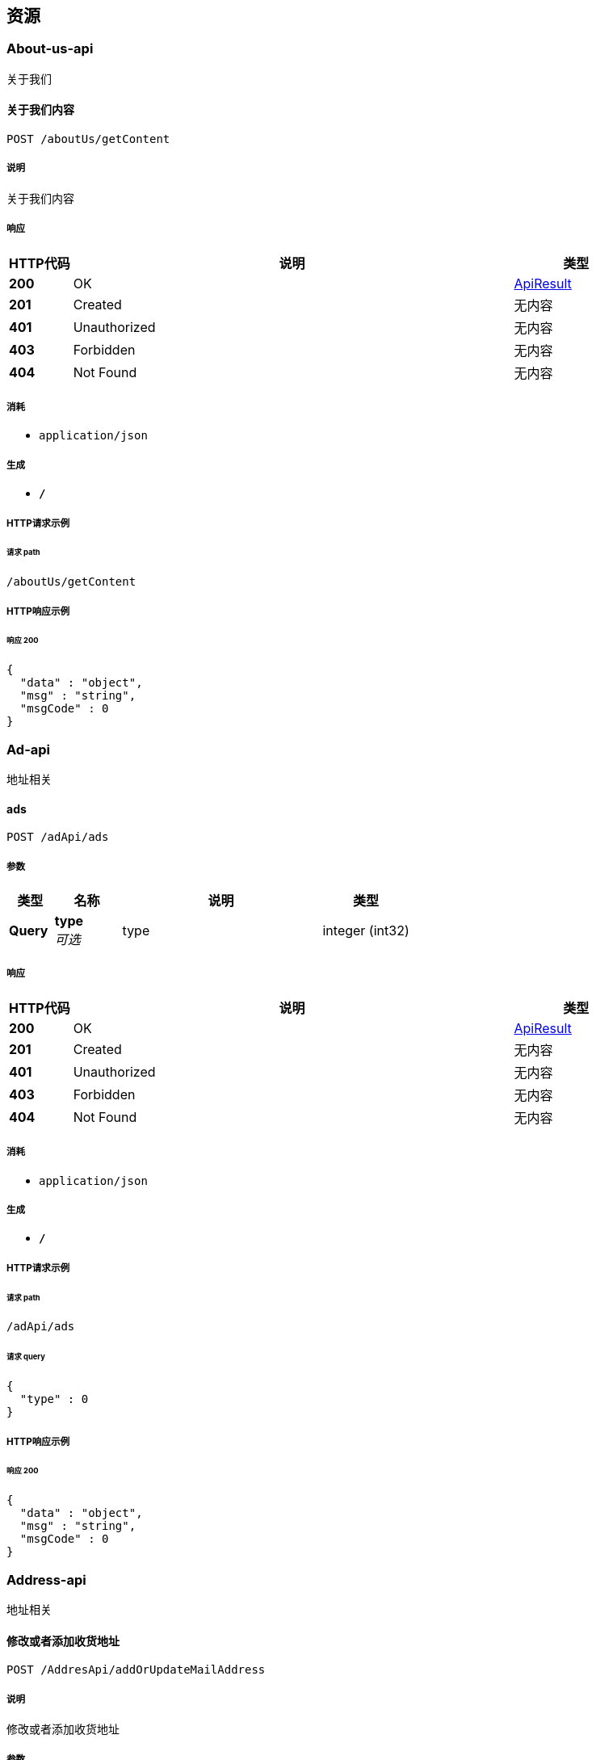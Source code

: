 
[[_paths]]
== 资源

[[_about-us-api_resource]]
=== About-us-api
关于我们


[[_getcontentusingpost]]
==== 关于我们内容
....
POST /aboutUs/getContent
....


===== 说明
关于我们内容


===== 响应

[options="header", cols=".^2,.^14,.^4"]
|===
|HTTP代码|说明|类型
|**200**|OK|<<_apiresult,ApiResult>>
|**201**|Created|无内容
|**401**|Unauthorized|无内容
|**403**|Forbidden|无内容
|**404**|Not Found|无内容
|===


===== 消耗

* `application/json`


===== 生成

* `*/*`


===== HTTP请求示例

====== 请求 path
----
/aboutUs/getContent
----


===== HTTP响应示例

====== 响应 200
[source,json]
----
{
  "data" : "object",
  "msg" : "string",
  "msgCode" : 0
}
----


[[_ad-api_resource]]
=== Ad-api
地址相关


[[_findadsusingpost]]
==== ads
....
POST /adApi/ads
....


===== 参数

[options="header", cols=".^2,.^3,.^9,.^4"]
|===
|类型|名称|说明|类型
|**Query**|**type** +
__可选__|type|integer (int32)
|===


===== 响应

[options="header", cols=".^2,.^14,.^4"]
|===
|HTTP代码|说明|类型
|**200**|OK|<<_apiresult,ApiResult>>
|**201**|Created|无内容
|**401**|Unauthorized|无内容
|**403**|Forbidden|无内容
|**404**|Not Found|无内容
|===


===== 消耗

* `application/json`


===== 生成

* `*/*`


===== HTTP请求示例

====== 请求 path
----
/adApi/ads
----


====== 请求 query
[source,json]
----
{
  "type" : 0
}
----


===== HTTP响应示例

====== 响应 200
[source,json]
----
{
  "data" : "object",
  "msg" : "string",
  "msgCode" : 0
}
----


[[_address-api_resource]]
=== Address-api
地址相关


[[_addorupdateaddressusingpost]]
==== 修改或者添加收货地址
....
POST /AddresApi/addOrUpdateMailAddress
....


===== 说明
修改或者添加收货地址


===== 参数

[options="header", cols=".^2,.^3,.^9,.^4"]
|===
|类型|名称|说明|类型
|**Query**|**areaId** +
__可选__|areaId|integer (int64)
|**Query**|**cityId** +
__可选__|cityId|integer (int64)
|**Query**|**detailAddress** +
__可选__|detailAddress|string
|**Query**|**id** +
__可选__|id|integer (int64)
|**Query**|**phone** +
__可选__|phone|string
|**Query**|**provinceId** +
__可选__|provinceId|integer (int64)
|**Query**|**receiveName** +
__可选__|receiveName|string
|**Query**|**userId** +
__可选__|userId|integer (int64)
|===


===== 响应

[options="header", cols=".^2,.^14,.^4"]
|===
|HTTP代码|说明|类型
|**200**|OK|<<_apiresult,ApiResult>>
|**201**|Created|无内容
|**401**|Unauthorized|无内容
|**403**|Forbidden|无内容
|**404**|Not Found|无内容
|===


===== 消耗

* `application/json`


===== 生成

* `*/*`


===== HTTP请求示例

====== 请求 path
----
/AddresApi/addOrUpdateMailAddress
----


====== 请求 query
[source,json]
----
{
  "areaId" : 0,
  "cityId" : 0,
  "detailAddress" : "string",
  "id" : 0,
  "phone" : "string",
  "provinceId" : 0,
  "receiveName" : "string",
  "userId" : 0
}
----


===== HTTP响应示例

====== 响应 200
[source,json]
----
{
  "data" : "object",
  "msg" : "string",
  "msgCode" : 0
}
----


[[_getmailaddressusingpost]]
==== 获取收货地址
....
POST /AddresApi/getMailAddress
....


===== 说明
获取收货地址


===== 参数

[options="header", cols=".^2,.^3,.^9,.^4"]
|===
|类型|名称|说明|类型
|**Query**|**userId** +
__可选__|userId|integer (int64)
|===


===== 响应

[options="header", cols=".^2,.^14,.^4"]
|===
|HTTP代码|说明|类型
|**200**|OK|<<_apiresult,ApiResult>>
|**201**|Created|无内容
|**401**|Unauthorized|无内容
|**403**|Forbidden|无内容
|**404**|Not Found|无内容
|===


===== 消耗

* `application/json`


===== 生成

* `*/*`


===== HTTP请求示例

====== 请求 path
----
/AddresApi/getMailAddress
----


====== 请求 query
[source,json]
----
{
  "userId" : 0
}
----


===== HTTP响应示例

====== 响应 200
[source,json]
----
{
  "data" : "object",
  "msg" : "string",
  "msgCode" : 0
}
----


[[_area-api_resource]]
=== Area-api
地区相关


[[_findareabycityidusingpost]]
==== findAreaByCityId
....
POST /area/findAreaByCityId
....


===== 参数

[options="header", cols=".^2,.^3,.^9,.^4"]
|===
|类型|名称|说明|类型
|**Query**|**id** +
__可选__|id|integer (int64)
|===


===== 响应

[options="header", cols=".^2,.^14,.^4"]
|===
|HTTP代码|说明|类型
|**200**|OK|<<_apiresult,ApiResult>>
|**201**|Created|无内容
|**401**|Unauthorized|无内容
|**403**|Forbidden|无内容
|**404**|Not Found|无内容
|===


===== 消耗

* `application/json`


===== 生成

* `*/*`


===== HTTP请求示例

====== 请求 path
----
/area/findAreaByCityId
----


====== 请求 query
[source,json]
----
{
  "id" : 0
}
----


===== HTTP响应示例

====== 响应 200
[source,json]
----
{
  "data" : "object",
  "msg" : "string",
  "msgCode" : 0
}
----


[[_findareabyidusingpost]]
==== findAreaById
....
POST /area/findAreaById
....


===== 参数

[options="header", cols=".^2,.^3,.^9,.^4"]
|===
|类型|名称|说明|类型
|**Query**|**id** +
__可选__|id|integer (int64)
|===


===== 响应

[options="header", cols=".^2,.^14,.^4"]
|===
|HTTP代码|说明|类型
|**200**|OK|<<_apiresult,ApiResult>>
|**201**|Created|无内容
|**401**|Unauthorized|无内容
|**403**|Forbidden|无内容
|**404**|Not Found|无内容
|===


===== 消耗

* `application/json`


===== 生成

* `*/*`


===== HTTP请求示例

====== 请求 path
----
/area/findAreaById
----


====== 请求 query
[source,json]
----
{
  "id" : 0
}
----


===== HTTP响应示例

====== 响应 200
[source,json]
----
{
  "data" : "object",
  "msg" : "string",
  "msgCode" : 0
}
----


[[_findcitybyidusingpost]]
==== findCityById
....
POST /area/findCityById
....


===== 参数

[options="header", cols=".^2,.^3,.^9,.^4"]
|===
|类型|名称|说明|类型
|**Query**|**id** +
__可选__|id|integer (int64)
|===


===== 响应

[options="header", cols=".^2,.^14,.^4"]
|===
|HTTP代码|说明|类型
|**200**|OK|<<_apiresult,ApiResult>>
|**201**|Created|无内容
|**401**|Unauthorized|无内容
|**403**|Forbidden|无内容
|**404**|Not Found|无内容
|===


===== 消耗

* `application/json`


===== 生成

* `*/*`


===== HTTP请求示例

====== 请求 path
----
/area/findCityById
----


====== 请求 query
[source,json]
----
{
  "id" : 0
}
----


===== HTTP响应示例

====== 响应 200
[source,json]
----
{
  "data" : "object",
  "msg" : "string",
  "msgCode" : 0
}
----


[[_findcitysbyproviceidusingpost]]
==== findCitysByProviceId
....
POST /area/findCitysByProviceId
....


===== 参数

[options="header", cols=".^2,.^3,.^9,.^4"]
|===
|类型|名称|说明|类型
|**Query**|**id** +
__可选__|id|integer (int64)
|===


===== 响应

[options="header", cols=".^2,.^14,.^4"]
|===
|HTTP代码|说明|类型
|**200**|OK|<<_apiresult,ApiResult>>
|**201**|Created|无内容
|**401**|Unauthorized|无内容
|**403**|Forbidden|无内容
|**404**|Not Found|无内容
|===


===== 消耗

* `application/json`


===== 生成

* `*/*`


===== HTTP请求示例

====== 请求 path
----
/area/findCitysByProviceId
----


====== 请求 query
[source,json]
----
{
  "id" : 0
}
----


===== HTTP响应示例

====== 响应 200
[source,json]
----
{
  "data" : "object",
  "msg" : "string",
  "msgCode" : 0
}
----


[[_findordersusingpost]]
==== findOrders
....
POST /area/findOrders
....


===== 参数

[options="header", cols=".^2,.^3,.^9,.^4"]
|===
|类型|名称|说明|类型
|**Query**|**limit** +
__可选__|limit|integer (int32)
|**Query**|**page** +
__可选__|page|integer (int32)
|**Query**|**schoolId** +
__可选__|schoolId|integer (int64)
|===


===== 响应

[options="header", cols=".^2,.^14,.^4"]
|===
|HTTP代码|说明|类型
|**200**|OK|<<_ddcbc4d95d389c473ed78795180271b6,PageApiResult«AppUserOrder»>>
|**201**|Created|无内容
|**401**|Unauthorized|无内容
|**403**|Forbidden|无内容
|**404**|Not Found|无内容
|===


===== 消耗

* `application/json`


===== 生成

* `*/*`


===== HTTP请求示例

====== 请求 path
----
/area/findOrders
----


====== 请求 query
[source,json]
----
{
  "limit" : 0,
  "page" : 0,
  "schoolId" : 0
}
----


===== HTTP响应示例

====== 响应 200
[source,json]
----
{
  "allCount" : 0,
  "currentPage" : 0,
  "datas" : [ {
    "appUserAccount" : {
      "accumulatePoints" : 0,
      "goldCoins" : 0,
      "id" : 0
    },
    "changeNum" : 0,
    "createDate" : "string",
    "des" : "string",
    "id" : 0,
    "personalLearnBook" : {
      "appUserNumber" : 0,
      "boughtTime" : "string",
      "buy" : true,
      "currentLeftWords" : "string",
      "currentUnitFinished" : true,
      "currentUnitName" : "string",
      "currentWord" : 0,
      "currentWordNum" : 0,
      "currnetWordname" : "string",
      "extractPoints" : "string",
      "freeBoughtTime" : "string",
      "id" : 0,
      "isCurrentBook" : 0,
      "isFinished" : 0,
      "isPassed" : 0,
      "isPreTested" : 0,
      "lastTestTime" : "string",
      "learnAfterScore" : "string",
      "learnBeforeScore" : "string",
      "learnBook" : {
        "bookName" : "string",
        "createTime" : "string",
        "downLoadNum" : 0,
        "download" : 0,
        "grade" : "string",
        "id" : 0,
        "imgUrl" : "string",
        "price" : 0,
        "stage" : "string",
        "updateTime" : "string",
        "version" : "string",
        "wordsNum" : 0
      },
      "learnedWords" : "string",
      "preScore" : 0,
      "score" : 0,
      "teacherSuggest" : "string",
      "totalWordNum" : 0,
      "unitId" : 0,
      "unitWordProgress" : 0,
      "valiable" : true
    },
    "redeemCode" : {
      "activeTime" : "string",
      "codeMoney" : 0,
      "codeNum" : "string",
      "createTime" : "string",
      "des" : "string",
      "id" : 0,
      "school" : {
        "LAY_CHECKED" : true,
        "address" : "string",
        "agents" : {
          "address" : "string",
          "areaId" : 0,
          "birthDay" : "string",
          "cityId" : 0,
          "detailAddress" : "string",
          "email" : "string",
          "headerImgUrl" : "string",
          "id" : 0,
          "name" : "string",
          "phone" : "string",
          "provinceId" : 0,
          "registerDate" : "string",
          "sex" : 0,
          "user" : {
            "createTiem" : "string",
            "id" : 0,
            "loginName" : "string",
            "name" : "string",
            "passWord" : "string",
            "roles" : [ {
              "id" : 0,
              "permissionIds" : "string",
              "permissions" : [ {
                "LAY_CHECKED" : true,
                "dataPath" : "string",
                "hasChild" : 0,
                "icon" : "string",
                "id" : 0,
                "lay_CHECKED" : true,
                "menuId" : 0,
                "parentId" : 0,
                "permissonName" : "string",
                "powerList" : [ {
                  "LAY_CHECKED" : true,
                  "dataPath" : "string",
                  "hasChild" : 0,
                  "icon" : "string",
                  "id" : 0,
                  "lay_CHECKED" : true,
                  "menuId" : 0,
                  "parentId" : 0,
                  "permissonName" : "string",
                  "powerList" : [ "..." ],
                  "powerMenuName" : "string",
                  "powerName" : "string",
                  "powerUrl" : "string",
                  "roles" : [ {
                    "id" : 0,
                    "permissionIds" : "string",
                    "permissions" : [ "..." ],
                    "roleName" : "string"
                  } ]
                } ],
                "powerMenuName" : "string",
                "powerName" : "string",
                "powerUrl" : "string",
                "roles" : [ {
                  "id" : 0,
                  "permissionIds" : "string",
                  "permissions" : [ "..." ],
                  "roleName" : "string"
                } ]
              } ],
              "roleName" : "string"
            } ],
            "rolesIds" : "string"
          }
        },
        "areaId" : 0,
        "city" : "string",
        "cityId" : 0,
        "createTime" : "string",
        "detailAddress" : "string",
        "id" : 0,
        "lay_CHECKED" : true,
        "masterId" : 0,
        "mastername" : "string",
        "name" : "string",
        "phone" : "string",
        "province" : "string",
        "provinceId" : 0,
        "seven" : 0,
        "shcoolDes" : "string",
        "thirty" : 0,
        "uid" : "string",
        "userNumber" : 0
      },
      "state" : 0,
      "termOfvalidity" : 0,
      "timeOut" : true,
      "upLoadUser" : {
        "createTiem" : "string",
        "id" : 0,
        "loginName" : "string",
        "name" : "string",
        "passWord" : "string",
        "roles" : [ {
          "id" : 0,
          "permissionIds" : "string",
          "permissions" : [ "..." ],
          "roleName" : "string"
        } ],
        "rolesIds" : "string"
      },
      "user" : {
        "address" : "string",
        "appUserAccount" : {
          "accumulatePoints" : 0,
          "goldCoins" : 0,
          "id" : 0
        },
        "areaId" : 0,
        "benginStartTime" : "string",
        "birthDay" : "string",
        "booksCount" : 0,
        "cityId" : 0,
        "classInSchool" : {
          "LAY_CHECKED" : true,
          "addUser" : {
            "createTiem" : "string",
            "id" : 0,
            "loginName" : "string",
            "name" : "string",
            "passWord" : "string",
            "roles" : [ {
              "id" : 0,
              "permissionIds" : "string",
              "permissions" : [ "..." ],
              "roleName" : "string"
            } ],
            "rolesIds" : "string"
          },
          "classInfo" : "string",
          "createTime" : "string",
          "headMaster" : "string",
          "id" : 0,
          "lay_CHECKED" : true,
          "name" : "string",
          "school" : {
            "LAY_CHECKED" : true,
            "address" : "string",
            "agents" : {
              "address" : "string",
              "areaId" : 0,
              "birthDay" : "string",
              "cityId" : 0,
              "detailAddress" : "string",
              "email" : "string",
              "headerImgUrl" : "string",
              "id" : 0,
              "name" : "string",
              "phone" : "string",
              "provinceId" : 0,
              "registerDate" : "string",
              "sex" : 0,
              "user" : {
                "createTiem" : "string",
                "id" : 0,
                "loginName" : "string",
                "name" : "string",
                "passWord" : "string",
                "roles" : [ {
                  "id" : 0,
                  "permissionIds" : "string",
                  "permissions" : [ "..." ],
                  "roleName" : "string"
                } ],
                "rolesIds" : "string"
              }
            },
            "areaId" : 0,
            "city" : "string",
            "cityId" : 0,
            "createTime" : "string",
            "detailAddress" : "string",
            "id" : 0,
            "lay_CHECKED" : true,
            "masterId" : 0,
            "mastername" : "string",
            "name" : "string",
            "phone" : "string",
            "province" : "string",
            "provinceId" : 0,
            "seven" : 0,
            "shcoolDes" : "string",
            "thirty" : 0,
            "uid" : "string",
            "userNumber" : 0
          },
          "studentNum" : 0,
          "withInSevenNUm" : 0,
          "withInTwoNum" : 0
        },
        "classInSchoolId" : 0,
        "hasCompeltedInfo" : true,
        "id" : 0,
        "imgUrl" : "string",
        "isBatchCreate" : 0,
        "lastSignTime" : "string",
        "learnBookWords" : "string",
        "learnTime" : 0,
        "level" : "string",
        "name" : "string",
        "newWordNum" : 0,
        "number1" : "string",
        "number2" : "string",
        "pass64" : "string",
        "password" : "string",
        "phoneForInfo" : "string",
        "phoneNum" : "string",
        "provinceId" : 0,
        "punchCardsDays" : 0,
        "qqNickName" : "string",
        "qqNumber" : "string",
        "qqOpenId" : "string",
        "realNameForInfo" : "string",
        "registerDate" : "string",
        "schoolId" : "string",
        "schoolName" : "string",
        "sex" : 0,
        "sign" : "string",
        "standardDay" : 0,
        "teacher" : "string",
        "thirdImgUrl" : "string",
        "thirdNickName" : "string",
        "todayStudyTime" : "string",
        "totalNewOnlineTime" : "string",
        "totalNewVolidTime" : "string",
        "totalStudyTime" : "string",
        "uid" : "string",
        "wechatNickName" : "string",
        "wechatNum" : "string",
        "wechatOpenId" : "string",
        "weiboNickName" : "string",
        "weiboNumber" : "string",
        "weiboOpenId" : "string",
        "wordNum" : 0,
        "wordsNumReview" : 0
      }
    },
    "relatedId" : 0,
    "title" : "string",
    "type" : 0
  } ],
  "msg" : "string",
  "msgCode" : 0
}
----


[[_findprovincesusingpost]]
==== findProvinces
....
POST /area/findProvinces
....


===== 响应

[options="header", cols=".^2,.^14,.^4"]
|===
|HTTP代码|说明|类型
|**200**|OK|<<_apiresult,ApiResult>>
|**201**|Created|无内容
|**401**|Unauthorized|无内容
|**403**|Forbidden|无内容
|**404**|Not Found|无内容
|===


===== 消耗

* `application/json`


===== 生成

* `*/*`


===== HTTP请求示例

====== 请求 path
----
/area/findProvinces
----


===== HTTP响应示例

====== 响应 200
[source,json]
----
{
  "data" : "object",
  "msg" : "string",
  "msgCode" : 0
}
----


[[_getprovinceusingpost]]
==== getProvince
....
POST /area/getProvince
....


===== 参数

[options="header", cols=".^2,.^3,.^9,.^4"]
|===
|类型|名称|说明|类型
|**Query**|**id** +
__可选__|id|integer (int64)
|===


===== 响应

[options="header", cols=".^2,.^14,.^4"]
|===
|HTTP代码|说明|类型
|**200**|OK|<<_apiresult,ApiResult>>
|**201**|Created|无内容
|**401**|Unauthorized|无内容
|**403**|Forbidden|无内容
|**404**|Not Found|无内容
|===


===== 消耗

* `application/json`


===== 生成

* `*/*`


===== HTTP请求示例

====== 请求 path
----
/area/getProvince
----


====== 请求 query
[source,json]
----
{
  "id" : 0
}
----


===== HTTP响应示例

====== 响应 200
[source,json]
----
{
  "data" : "object",
  "msg" : "string",
  "msgCode" : 0
}
----


[[_book-api_resource]]
=== Book-api
课本相关


[[_agentssellsinfousingpost]]
==== agentsSellsInfo
....
POST /bookApi/agentsSellsInfo
....


===== 参数

[options="header", cols=".^2,.^3,.^9,.^4"]
|===
|类型|名称|说明|类型
|**Query**|**classId** +
__可选__|classId|integer (int64)
|**Query**|**limit** +
__可选__|limit|integer (int32)
|**Query**|**page** +
__可选__|page|integer (int32)
|**Query**|**schoolId** +
__可选__|schoolId|integer (int64)
|===


===== 响应

[options="header", cols=".^2,.^14,.^4"]
|===
|HTTP代码|说明|类型
|**200**|OK|<<_64208abcc996c5e1c6ddd01700043576,LayPageResult«AppUserShowInfoBean»>>
|**201**|Created|无内容
|**401**|Unauthorized|无内容
|**403**|Forbidden|无内容
|**404**|Not Found|无内容
|===


===== 消耗

* `application/json`


===== 生成

* `*/*`


===== HTTP请求示例

====== 请求 path
----
/bookApi/agentsSellsInfo
----


====== 请求 query
[source,json]
----
{
  "classId" : 0,
  "limit" : 0,
  "page" : 0,
  "schoolId" : 0
}
----


===== HTTP响应示例

====== 响应 200
[source,json]
----
{
  "code" : 0,
  "count" : 0,
  "data" : [ {
    "bookTestInfos" : [ {
      "bookId" : 0,
      "bookName" : "string",
      "isPre" : 0,
      "score" : 0,
      "testDate" : "string"
    } ],
    "books" : {
      "string" : "string"
    },
    "classId" : 0,
    "className" : "string",
    "countBooks" : 0,
    "currentBookName" : "string",
    "currentUnit" : "string",
    "currentWord" : "string",
    "currentWordName" : "string",
    "progress" : "string",
    "schoolId" : 0,
    "schoolName" : "string",
    "theLatesdScore" : 0,
    "unitTestInfos" : [ {
      "isPre" : 0,
      "score" : 0,
      "testtime" : "string",
      "unitName" : "string",
      "unitid" : 0
    } ],
    "userId" : 0,
    "userName" : "string"
  } ],
  "msg" : "string"
}
----


[[_findallbookswihtuserusingpost]]
==== 获得课本列表
....
POST /bookApi/findAllBooksWihtUser
....


===== 说明
获得课本列表


===== 参数

[options="header", cols=".^2,.^3,.^9,.^4"]
|===
|类型|名称|说明|类型
|**Query**|**stage** +
__可选__|stage|string
|**Query**|**userId** +
__可选__|userId|integer (int64)
|**Query**|**version** +
__可选__|version|string
|===


===== 响应

[options="header", cols=".^2,.^14,.^4"]
|===
|HTTP代码|说明|类型
|**200**|OK|<<_apiresult,ApiResult>>
|**201**|Created|无内容
|**401**|Unauthorized|无内容
|**403**|Forbidden|无内容
|**404**|Not Found|无内容
|===


===== 消耗

* `application/json`


===== 生成

* `*/*`


===== HTTP请求示例

====== 请求 path
----
/bookApi/findAllBooksWihtUser
----


====== 请求 query
[source,json]
----
{
  "stage" : "string",
  "userId" : 0,
  "version" : "string"
}
----


===== HTTP响应示例

====== 响应 200
[source,json]
----
{
  "data" : "object",
  "msg" : "string",
  "msgCode" : 0
}
----


[[_findunitsbybookidusingpost]]
==== 获得课本列表
....
POST /bookApi/findBookUnits
....


===== 说明
获得课本列表


===== 参数

[options="header", cols=".^2,.^3,.^9,.^4"]
|===
|类型|名称|说明|类型
|**Query**|**bookId** +
__可选__|bookId|integer (int64)
|===


===== 响应

[options="header", cols=".^2,.^14,.^4"]
|===
|HTTP代码|说明|类型
|**200**|OK|<<_apiresult,ApiResult>>
|**201**|Created|无内容
|**401**|Unauthorized|无内容
|**403**|Forbidden|无内容
|**404**|Not Found|无内容
|===


===== 消耗

* `application/json`


===== 生成

* `*/*`


===== HTTP请求示例

====== 请求 path
----
/bookApi/findBookUnits
----


====== 请求 query
[source,json]
----
{
  "bookId" : 0
}
----


===== HTTP响应示例

====== 响应 200
[source,json]
----
{
  "data" : "object",
  "msg" : "string",
  "msgCode" : 0
}
----


[[_getallstageusingpost]]
==== 获得所有的阶段
....
POST /bookApi/getAllStage
....


===== 说明
获得所有的阶段


===== 响应

[options="header", cols=".^2,.^14,.^4"]
|===
|HTTP代码|说明|类型
|**200**|OK|<<_apiresult,ApiResult>>
|**201**|Created|无内容
|**401**|Unauthorized|无内容
|**403**|Forbidden|无内容
|**404**|Not Found|无内容
|===


===== 消耗

* `application/json`


===== 生成

* `*/*`


===== HTTP请求示例

====== 请求 path
----
/bookApi/getAllStage
----


===== HTTP响应示例

====== 响应 200
[source,json]
----
{
  "data" : "object",
  "msg" : "string",
  "msgCode" : 0
}
----


[[_getversionsusingpost]]
==== 根据阶段获得版本
....
POST /bookApi/getVersions
....


===== 说明
根据阶段获得版本


===== 参数

[options="header", cols=".^2,.^3,.^9,.^4"]
|===
|类型|名称|说明|类型
|**Query**|**stage** +
__可选__|stage|string
|===


===== 响应

[options="header", cols=".^2,.^14,.^4"]
|===
|HTTP代码|说明|类型
|**200**|OK|<<_apiresult,ApiResult>>
|**201**|Created|无内容
|**401**|Unauthorized|无内容
|**403**|Forbidden|无内容
|**404**|Not Found|无内容
|===


===== 消耗

* `application/json`


===== 生成

* `*/*`


===== HTTP请求示例

====== 请求 path
----
/bookApi/getVersions
----


====== 请求 query
[source,json]
----
{
  "stage" : "string"
}
----


===== HTTP响应示例

====== 响应 200
[source,json]
----
{
  "data" : "object",
  "msg" : "string",
  "msgCode" : 0
}
----


[[_error-recovery-api_resource]]
=== Error-recovery-api
纠错


[[_errorrecoveryusingpost]]
==== 纠错
....
POST /ErrorRecoveryApi/errorRecovery
....


===== 说明
纠错


===== 参数

[options="header", cols=".^2,.^3,.^9,.^4"]
|===
|类型|名称|说明|类型
|**Query**|**des** +
__可选__|des|string
|**Query**|**userId** +
__可选__|userId|integer (int64)
|**Query**|**wordId** +
__可选__|wordId|integer (int64)
|===


===== 响应

[options="header", cols=".^2,.^14,.^4"]
|===
|HTTP代码|说明|类型
|**200**|OK|<<_apiresult,ApiResult>>
|**201**|Created|无内容
|**401**|Unauthorized|无内容
|**403**|Forbidden|无内容
|**404**|Not Found|无内容
|===


===== 消耗

* `application/json`


===== 生成

* `*/*`


===== HTTP请求示例

====== 请求 path
----
/ErrorRecoveryApi/errorRecovery
----


====== 请求 query
[source,json]
----
{
  "des" : "string",
  "userId" : 0,
  "wordId" : 0
}
----


===== HTTP响应示例

====== 响应 200
[source,json]
----
{
  "data" : "object",
  "msg" : "string",
  "msgCode" : 0
}
----


[[_errorrecoveryimgusingpost]]
==== 纠错图片上传
....
POST /ErrorRecoveryApi/errorRecoveryImg
....


===== 说明
纠错图片上传


===== 参数

[options="header", cols=".^2,.^3,.^9,.^4"]
|===
|类型|名称|说明|类型
|**Query**|**userId** +
__可选__|userId|integer (int64)
|**FormData**|**img** +
__可选__|img|file
|===


===== 响应

[options="header", cols=".^2,.^14,.^4"]
|===
|HTTP代码|说明|类型
|**200**|OK|<<_apiresult,ApiResult>>
|**201**|Created|无内容
|**401**|Unauthorized|无内容
|**403**|Forbidden|无内容
|**404**|Not Found|无内容
|===


===== 消耗

* `multipart/form-data`


===== 生成

* `*/*`


===== HTTP请求示例

====== 请求 path
----
/ErrorRecoveryApi/errorRecoveryImg
----


====== 请求 query
[source,json]
----
{
  "userId" : 0
}
----


====== 请求 formData
[source,json]
----
"file"
----


===== HTTP响应示例

====== 响应 200
[source,json]
----
{
  "data" : "object",
  "msg" : "string",
  "msgCode" : 0
}
----


[[_geterrorusingpost]]
==== 获得纠错的集合
....
POST /ErrorRecoveryApi/getErrors
....


===== 说明
获得纠错的集合


===== 参数

[options="header", cols=".^2,.^3,.^9,.^4"]
|===
|类型|名称|说明|类型
|**Query**|**limit** +
__可选__|limit|integer (int32)
|**Query**|**page** +
__可选__|page|integer (int32)
|**Query**|**resolved** +
__可选__|resolved|integer (int32)
|**Query**|**userId** +
__可选__|userId|integer (int64)
|===


===== 响应

[options="header", cols=".^2,.^14,.^4"]
|===
|HTTP代码|说明|类型
|**200**|OK|<<_181331583bf47447985b7ae4b1619941,PageApiResult«ErrorRecovery»>>
|**201**|Created|无内容
|**401**|Unauthorized|无内容
|**403**|Forbidden|无内容
|**404**|Not Found|无内容
|===


===== 消耗

* `application/json`


===== 生成

* `*/*`


===== HTTP请求示例

====== 请求 path
----
/ErrorRecoveryApi/getErrors
----


====== 请求 query
[source,json]
----
{
  "limit" : 0,
  "page" : 0,
  "resolved" : 0,
  "userId" : 0
}
----


===== HTTP响应示例

====== 响应 200
[source,json]
----
{
  "allCount" : 0,
  "currentPage" : 0,
  "datas" : [ {
    "appUser" : {
      "address" : "string",
      "appUserAccount" : {
        "accumulatePoints" : 0,
        "goldCoins" : 0,
        "id" : 0
      },
      "areaId" : 0,
      "benginStartTime" : "string",
      "birthDay" : "string",
      "booksCount" : 0,
      "cityId" : 0,
      "classInSchool" : {
        "LAY_CHECKED" : true,
        "addUser" : {
          "createTiem" : "string",
          "id" : 0,
          "loginName" : "string",
          "name" : "string",
          "passWord" : "string",
          "roles" : [ {
            "id" : 0,
            "permissionIds" : "string",
            "permissions" : [ {
              "LAY_CHECKED" : true,
              "dataPath" : "string",
              "hasChild" : 0,
              "icon" : "string",
              "id" : 0,
              "lay_CHECKED" : true,
              "menuId" : 0,
              "parentId" : 0,
              "permissonName" : "string",
              "powerList" : [ {
                "LAY_CHECKED" : true,
                "dataPath" : "string",
                "hasChild" : 0,
                "icon" : "string",
                "id" : 0,
                "lay_CHECKED" : true,
                "menuId" : 0,
                "parentId" : 0,
                "permissonName" : "string",
                "powerList" : [ "..." ],
                "powerMenuName" : "string",
                "powerName" : "string",
                "powerUrl" : "string",
                "roles" : [ {
                  "id" : 0,
                  "permissionIds" : "string",
                  "permissions" : [ "..." ],
                  "roleName" : "string"
                } ]
              } ],
              "powerMenuName" : "string",
              "powerName" : "string",
              "powerUrl" : "string",
              "roles" : [ {
                "id" : 0,
                "permissionIds" : "string",
                "permissions" : [ "..." ],
                "roleName" : "string"
              } ]
            } ],
            "roleName" : "string"
          } ],
          "rolesIds" : "string"
        },
        "classInfo" : "string",
        "createTime" : "string",
        "headMaster" : "string",
        "id" : 0,
        "lay_CHECKED" : true,
        "name" : "string",
        "school" : {
          "LAY_CHECKED" : true,
          "address" : "string",
          "agents" : {
            "address" : "string",
            "areaId" : 0,
            "birthDay" : "string",
            "cityId" : 0,
            "detailAddress" : "string",
            "email" : "string",
            "headerImgUrl" : "string",
            "id" : 0,
            "name" : "string",
            "phone" : "string",
            "provinceId" : 0,
            "registerDate" : "string",
            "sex" : 0,
            "user" : {
              "createTiem" : "string",
              "id" : 0,
              "loginName" : "string",
              "name" : "string",
              "passWord" : "string",
              "roles" : [ {
                "id" : 0,
                "permissionIds" : "string",
                "permissions" : [ "..." ],
                "roleName" : "string"
              } ],
              "rolesIds" : "string"
            }
          },
          "areaId" : 0,
          "city" : "string",
          "cityId" : 0,
          "createTime" : "string",
          "detailAddress" : "string",
          "id" : 0,
          "lay_CHECKED" : true,
          "masterId" : 0,
          "mastername" : "string",
          "name" : "string",
          "phone" : "string",
          "province" : "string",
          "provinceId" : 0,
          "seven" : 0,
          "shcoolDes" : "string",
          "thirty" : 0,
          "uid" : "string",
          "userNumber" : 0
        },
        "studentNum" : 0,
        "withInSevenNUm" : 0,
        "withInTwoNum" : 0
      },
      "classInSchoolId" : 0,
      "hasCompeltedInfo" : true,
      "id" : 0,
      "imgUrl" : "string",
      "isBatchCreate" : 0,
      "lastSignTime" : "string",
      "learnBookWords" : "string",
      "learnTime" : 0,
      "level" : "string",
      "name" : "string",
      "newWordNum" : 0,
      "number1" : "string",
      "number2" : "string",
      "pass64" : "string",
      "password" : "string",
      "phoneForInfo" : "string",
      "phoneNum" : "string",
      "provinceId" : 0,
      "punchCardsDays" : 0,
      "qqNickName" : "string",
      "qqNumber" : "string",
      "qqOpenId" : "string",
      "realNameForInfo" : "string",
      "registerDate" : "string",
      "schoolId" : "string",
      "schoolName" : "string",
      "sex" : 0,
      "sign" : "string",
      "standardDay" : 0,
      "teacher" : "string",
      "thirdImgUrl" : "string",
      "thirdNickName" : "string",
      "todayStudyTime" : "string",
      "totalNewOnlineTime" : "string",
      "totalNewVolidTime" : "string",
      "totalStudyTime" : "string",
      "uid" : "string",
      "wechatNickName" : "string",
      "wechatNum" : "string",
      "wechatOpenId" : "string",
      "weiboNickName" : "string",
      "weiboNumber" : "string",
      "weiboOpenId" : "string",
      "wordNum" : 0,
      "wordsNumReview" : 0
    },
    "bookWord" : {
      "aboutWords" : "string",
      "assistantNotation" : "string",
      "bookName" : "string",
      "englishExample1" : "string",
      "englishExample2" : "string",
      "exampleTranslation1" : "string",
      "exampleTranslation2" : "string",
      "id" : 0,
      "interpretation" : "string",
      "is_right" : true,
      "learnBook" : {
        "bookName" : "string",
        "createTime" : "string",
        "downLoadNum" : 0,
        "download" : 0,
        "grade" : "string",
        "id" : 0,
        "imgUrl" : "string",
        "price" : 0,
        "stage" : "string",
        "updateTime" : "string",
        "version" : "string",
        "wordsNum" : 0
      },
      "right" : true,
      "rootAffixes" : "string",
      "spare1" : "string",
      "spare2" : "string",
      "stage" : "string",
      "unit" : {
        "id" : 0,
        "learnBook" : {
          "bookName" : "string",
          "createTime" : "string",
          "downLoadNum" : 0,
          "download" : 0,
          "grade" : "string",
          "id" : 0,
          "imgUrl" : "string",
          "price" : 0,
          "stage" : "string",
          "updateTime" : "string",
          "version" : "string",
          "wordsNum" : 0
        },
        "name" : "string",
        "passTime" : "string",
        "testScore" : 0,
        "testTime" : "string",
        "unitTestStart" : "string",
        "unitTypeNumber1" : "string",
        "unitTypeNumber2" : "string",
        "unitTypeNumber4" : "string",
        "unitTypeNumber5" : "string",
        "unitTypeNumber6" : "string"
      },
      "unitName" : "string",
      "version" : "string",
      "word" : {
        "aboutWords" : "string",
        "americanPronunciation" : "string",
        "assistantNotation" : "string",
        "englishExample1" : "string",
        "englishExample2" : "string",
        "englishPronunciation" : "string",
        "exampleTranslation1" : "string",
        "exampleTranslation2" : "string",
        "id" : 0,
        "interpretation" : "string",
        "phonetic_symbol" : "string",
        "rootAffixes" : "string",
        "spare1" : "string",
        "spare2" : "string",
        "syllabification" : "string",
        "usaAudioUrl" : "string",
        "word" : "string",
        "wordAudioUrl" : "string"
      },
      "wordName" : "string"
    },
    "createTime" : "string",
    "des" : "string",
    "id" : 0,
    "imgUrl" : "string",
    "isResolved" : 0,
    "reply" : "string",
    "resolvedTime" : "string",
    "user" : {
      "createTiem" : "string",
      "id" : 0,
      "loginName" : "string",
      "name" : "string",
      "passWord" : "string",
      "roles" : [ {
        "id" : 0,
        "permissionIds" : "string",
        "permissions" : [ "..." ],
        "roleName" : "string"
      } ],
      "rolesIds" : "string"
    }
  } ],
  "msg" : "string",
  "msgCode" : 0
}
----


[[_excel-api_resource]]
=== Excel-api
Excel Api


[[_downloadusingpost]]
==== downLoad
....
POST /excel/downLoad
....


===== 响应

[options="header", cols=".^2,.^14,.^4"]
|===
|HTTP代码|说明|类型
|**200**|OK|object
|**201**|Created|无内容
|**401**|Unauthorized|无内容
|**403**|Forbidden|无内容
|**404**|Not Found|无内容
|===


===== 消耗

* `application/json`


===== 生成

* `*/*`


===== HTTP请求示例

====== 请求 path
----
/excel/downLoad
----


===== HTTP响应示例

====== 响应 200
[source,json]
----
"object"
----


[[_feed-back-api_resource]]
=== Feed-back-api
反馈相关的API


[[_addfeedbackusingpost]]
==== addFeedback
....
POST /feedback/addFeedBack
....


===== 说明
添加反馈


===== 参数

[options="header", cols=".^2,.^3,.^9,.^4"]
|===
|类型|名称|说明|类型
|**Query**|**content** +
__可选__|content|string
|**Query**|**userId** +
__可选__|userId|integer (int64)
|**FormData**|**file1** +
__可选__|file1|file
|**FormData**|**file2** +
__可选__|file2|file
|**FormData**|**file3** +
__可选__|file3|file
|**FormData**|**file4** +
__可选__|file4|file
|===


===== 响应

[options="header", cols=".^2,.^14,.^4"]
|===
|HTTP代码|说明|类型
|**200**|OK|<<_apiresult,ApiResult>>
|**201**|Created|无内容
|**401**|Unauthorized|无内容
|**403**|Forbidden|无内容
|**404**|Not Found|无内容
|===


===== 消耗

* `multipart/form-data`


===== 生成

* `*/*`


===== HTTP请求示例

====== 请求 path
----
/feedback/addFeedBack
----


====== 请求 query
[source,json]
----
{
  "content" : "string",
  "userId" : 0
}
----


====== 请求 formData
[source,json]
----
"file"
----


===== HTTP响应示例

====== 响应 200
[source,json]
----
{
  "data" : "object",
  "msg" : "string",
  "msgCode" : 0
}
----


[[_findfeedbacksusingpost]]
==== 反馈列表
....
POST /feedback/feedBackList
....


===== 说明
反馈列表


===== 参数

[options="header", cols=".^2,.^3,.^9,.^4"]
|===
|类型|名称|说明|类型
|**Query**|**limit** +
__可选__|limit|integer (int32)
|**Query**|**page** +
__可选__|page|integer (int32)
|**Query**|**userId** +
__可选__|userId|integer (int64)
|===


===== 响应

[options="header", cols=".^2,.^14,.^4"]
|===
|HTTP代码|说明|类型
|**200**|OK|<<_e59783b7b397fc05ce23c7bd8fbd7408,PageApiResult«FeedBack»>>
|**201**|Created|无内容
|**401**|Unauthorized|无内容
|**403**|Forbidden|无内容
|**404**|Not Found|无内容
|===


===== 消耗

* `application/json`


===== 生成

* `*/*`


===== HTTP请求示例

====== 请求 path
----
/feedback/feedBackList
----


====== 请求 query
[source,json]
----
{
  "limit" : 0,
  "page" : 0,
  "userId" : 0
}
----


===== HTTP响应示例

====== 响应 200
[source,json]
----
{
  "allCount" : 0,
  "currentPage" : 0,
  "datas" : [ {
    "answerContent" : "string",
    "answerTiem" : "string",
    "answerUser" : {
      "createTiem" : "string",
      "id" : 0,
      "loginName" : "string",
      "name" : "string",
      "passWord" : "string",
      "roles" : [ {
        "id" : 0,
        "permissionIds" : "string",
        "permissions" : [ {
          "LAY_CHECKED" : true,
          "dataPath" : "string",
          "hasChild" : 0,
          "icon" : "string",
          "id" : 0,
          "lay_CHECKED" : true,
          "menuId" : 0,
          "parentId" : 0,
          "permissonName" : "string",
          "powerList" : [ {
            "LAY_CHECKED" : true,
            "dataPath" : "string",
            "hasChild" : 0,
            "icon" : "string",
            "id" : 0,
            "lay_CHECKED" : true,
            "menuId" : 0,
            "parentId" : 0,
            "permissonName" : "string",
            "powerList" : [ "..." ],
            "powerMenuName" : "string",
            "powerName" : "string",
            "powerUrl" : "string",
            "roles" : [ {
              "id" : 0,
              "permissionIds" : "string",
              "permissions" : [ "..." ],
              "roleName" : "string"
            } ]
          } ],
          "powerMenuName" : "string",
          "powerName" : "string",
          "powerUrl" : "string",
          "roles" : [ {
            "id" : 0,
            "permissionIds" : "string",
            "permissions" : [ "..." ],
            "roleName" : "string"
          } ]
        } ],
        "roleName" : "string"
      } ],
      "rolesIds" : "string"
    },
    "askTime" : "string",
    "askUser" : {
      "address" : "string",
      "appUserAccount" : {
        "accumulatePoints" : 0,
        "goldCoins" : 0,
        "id" : 0
      },
      "areaId" : 0,
      "benginStartTime" : "string",
      "birthDay" : "string",
      "booksCount" : 0,
      "cityId" : 0,
      "classInSchool" : {
        "LAY_CHECKED" : true,
        "addUser" : {
          "createTiem" : "string",
          "id" : 0,
          "loginName" : "string",
          "name" : "string",
          "passWord" : "string",
          "roles" : [ {
            "id" : 0,
            "permissionIds" : "string",
            "permissions" : [ "..." ],
            "roleName" : "string"
          } ],
          "rolesIds" : "string"
        },
        "classInfo" : "string",
        "createTime" : "string",
        "headMaster" : "string",
        "id" : 0,
        "lay_CHECKED" : true,
        "name" : "string",
        "school" : {
          "LAY_CHECKED" : true,
          "address" : "string",
          "agents" : {
            "address" : "string",
            "areaId" : 0,
            "birthDay" : "string",
            "cityId" : 0,
            "detailAddress" : "string",
            "email" : "string",
            "headerImgUrl" : "string",
            "id" : 0,
            "name" : "string",
            "phone" : "string",
            "provinceId" : 0,
            "registerDate" : "string",
            "sex" : 0,
            "user" : {
              "createTiem" : "string",
              "id" : 0,
              "loginName" : "string",
              "name" : "string",
              "passWord" : "string",
              "roles" : [ {
                "id" : 0,
                "permissionIds" : "string",
                "permissions" : [ "..." ],
                "roleName" : "string"
              } ],
              "rolesIds" : "string"
            }
          },
          "areaId" : 0,
          "city" : "string",
          "cityId" : 0,
          "createTime" : "string",
          "detailAddress" : "string",
          "id" : 0,
          "lay_CHECKED" : true,
          "masterId" : 0,
          "mastername" : "string",
          "name" : "string",
          "phone" : "string",
          "province" : "string",
          "provinceId" : 0,
          "seven" : 0,
          "shcoolDes" : "string",
          "thirty" : 0,
          "uid" : "string",
          "userNumber" : 0
        },
        "studentNum" : 0,
        "withInSevenNUm" : 0,
        "withInTwoNum" : 0
      },
      "classInSchoolId" : 0,
      "hasCompeltedInfo" : true,
      "id" : 0,
      "imgUrl" : "string",
      "isBatchCreate" : 0,
      "lastSignTime" : "string",
      "learnBookWords" : "string",
      "learnTime" : 0,
      "level" : "string",
      "name" : "string",
      "newWordNum" : 0,
      "number1" : "string",
      "number2" : "string",
      "pass64" : "string",
      "password" : "string",
      "phoneForInfo" : "string",
      "phoneNum" : "string",
      "provinceId" : 0,
      "punchCardsDays" : 0,
      "qqNickName" : "string",
      "qqNumber" : "string",
      "qqOpenId" : "string",
      "realNameForInfo" : "string",
      "registerDate" : "string",
      "schoolId" : "string",
      "schoolName" : "string",
      "sex" : 0,
      "sign" : "string",
      "standardDay" : 0,
      "teacher" : "string",
      "thirdImgUrl" : "string",
      "thirdNickName" : "string",
      "todayStudyTime" : "string",
      "totalNewOnlineTime" : "string",
      "totalNewVolidTime" : "string",
      "totalStudyTime" : "string",
      "uid" : "string",
      "wechatNickName" : "string",
      "wechatNum" : "string",
      "wechatOpenId" : "string",
      "weiboNickName" : "string",
      "weiboNumber" : "string",
      "weiboOpenId" : "string",
      "wordNum" : 0,
      "wordsNumReview" : 0
    },
    "content" : "string",
    "id" : 0,
    "ifSolve" : 0,
    "imageInDbForCacheList" : [ {
      "createDate" : "string",
      "id" : 0,
      "imgName" : "string",
      "imgUrl" : "string",
      "size" : 0
    } ]
  } ],
  "msg" : "string",
  "msgCode" : 0
}
----


[[_findfeedbackdetailusingpost]]
==== 反馈详情
....
POST /feedback/feedDetail
....


===== 说明
反馈详情


===== 参数

[options="header", cols=".^2,.^3,.^9,.^4"]
|===
|类型|名称|说明|类型
|**Query**|**id** +
__可选__|id|integer (int64)
|===


===== 响应

[options="header", cols=".^2,.^14,.^4"]
|===
|HTTP代码|说明|类型
|**200**|OK|<<_apiresult,ApiResult>>
|**201**|Created|无内容
|**401**|Unauthorized|无内容
|**403**|Forbidden|无内容
|**404**|Not Found|无内容
|===


===== 消耗

* `application/json`


===== 生成

* `*/*`


===== HTTP请求示例

====== 请求 path
----
/feedback/feedDetail
----


====== 请求 query
[source,json]
----
{
  "id" : 0
}
----


===== HTTP响应示例

====== 响应 200
[source,json]
----
{
  "data" : "object",
  "msg" : "string",
  "msgCode" : 0
}
----


[[_good-teaches-api_resource]]
=== Good-teaches-api
Good Teaches Api


[[_countusingpost]]
==== count
....
POST /goodTeaches/count
....


===== 响应

[options="header", cols=".^2,.^14,.^4"]
|===
|HTTP代码|说明|类型
|**200**|OK|<<_apiresult,ApiResult>>
|**201**|Created|无内容
|**401**|Unauthorized|无内容
|**403**|Forbidden|无内容
|**404**|Not Found|无内容
|===


===== 消耗

* `application/json`


===== 生成

* `*/*`


===== HTTP请求示例

====== 请求 path
----
/goodTeaches/count
----


===== HTTP响应示例

====== 响应 200
[source,json]
----
{
  "data" : "object",
  "msg" : "string",
  "msgCode" : 0
}
----


[[_getgoodteachesusingpost]]
==== getGoodTeaches
....
POST /goodTeaches/data_list
....


===== 参数

[options="header", cols=".^2,.^3,.^9,.^4"]
|===
|类型|名称|说明|类型
|**Query**|**limit** +
__可选__|limit|integer (int32)
|**Query**|**page** +
__可选__|page|integer (int32)
|===


===== 响应

[options="header", cols=".^2,.^14,.^4"]
|===
|HTTP代码|说明|类型
|**200**|OK|<<_5bd4ad597fc3b695376bfa5c1379c739,PageApiResult«GoodTeaches»>>
|**201**|Created|无内容
|**401**|Unauthorized|无内容
|**403**|Forbidden|无内容
|**404**|Not Found|无内容
|===


===== 消耗

* `application/json`


===== 生成

* `*/*`


===== HTTP请求示例

====== 请求 path
----
/goodTeaches/data_list
----


====== 请求 query
[source,json]
----
{
  "limit" : 0,
  "page" : 0
}
----


===== HTTP响应示例

====== 响应 200
[source,json]
----
{
  "allCount" : 0,
  "currentPage" : 0,
  "datas" : [ {
    "id" : 0,
    "imgUrl" : "string",
    "isBought" : 0,
    "score" : 0.0,
    "teacherDes" : "string",
    "teacherName" : "string",
    "title" : "string",
    "url" : "string",
    "wathNum" : 0
  } ],
  "msg" : "string",
  "msgCode" : 0
}
----


[[_help-api_resource]]
=== Help-api
帮助相关


[[_findhelpdetailusingpost]]
==== 获得帮助详情
....
POST /help/getHelpDetail
....


===== 说明
获得帮助详情


===== 参数

[options="header", cols=".^2,.^3,.^9,.^4"]
|===
|类型|名称|说明|类型
|**Query**|**id** +
__可选__|id|integer (int64)
|===


===== 响应

[options="header", cols=".^2,.^14,.^4"]
|===
|HTTP代码|说明|类型
|**200**|OK|<<_apiresult,ApiResult>>
|**201**|Created|无内容
|**401**|Unauthorized|无内容
|**403**|Forbidden|无内容
|**404**|Not Found|无内容
|===


===== 消耗

* `application/json`


===== 生成

* `*/*`


===== HTTP请求示例

====== 请求 path
----
/help/getHelpDetail
----


====== 请求 query
[source,json]
----
{
  "id" : 0
}
----


===== HTTP响应示例

====== 响应 200
[source,json]
----
{
  "data" : "object",
  "msg" : "string",
  "msgCode" : 0
}
----


[[_gethelplistusingpost]]
==== 获得帮助列表
....
POST /help/getHelpList
....


===== 说明
获得帮助列表


===== 响应

[options="header", cols=".^2,.^14,.^4"]
|===
|HTTP代码|说明|类型
|**200**|OK|<<_apiresult,ApiResult>>
|**201**|Created|无内容
|**401**|Unauthorized|无内容
|**403**|Forbidden|无内容
|**404**|Not Found|无内容
|===


===== 消耗

* `application/json`


===== 生成

* `*/*`


===== HTTP请求示例

====== 请求 path
----
/help/getHelpList
----


===== HTTP响应示例

====== 响应 200
[source,json]
----
{
  "data" : "object",
  "msg" : "string",
  "msgCode" : 0
}
----


[[_integral-api_resource]]
=== Integral-api
积分相关


[[_getintegraldesusingpost]]
==== 积分的来源和使用说明
....
POST /Integral/getIntegralDes
....


===== 说明
积分的来源和使用说明


===== 响应

[options="header", cols=".^2,.^14,.^4"]
|===
|HTTP代码|说明|类型
|**200**|OK|<<_apiresult,ApiResult>>
|**201**|Created|无内容
|**401**|Unauthorized|无内容
|**403**|Forbidden|无内容
|**404**|Not Found|无内容
|===


===== 消耗

* `application/json`


===== 生成

* `*/*`


===== HTTP请求示例

====== 请求 path
----
/Integral/getIntegralDes
----


===== HTTP响应示例

====== 响应 200
[source,json]
----
{
  "data" : "object",
  "msg" : "string",
  "msgCode" : 0
}
----


[[_getpersonalintegraldetailusingpost]]
==== 获得个人积分明细
....
POST /Integral/getPersonalIntegralDetail
....


===== 说明
获得个人积分明细


===== 参数

[options="header", cols=".^2,.^3,.^9,.^4"]
|===
|类型|名称|说明|类型
|**Query**|**appUserId** +
__可选__|appUserId|integer (int64)
|**Query**|**limit** +
__可选__|limit|integer (int32)
|**Query**|**page** +
__可选__|page|integer (int32)
|===


===== 响应

[options="header", cols=".^2,.^14,.^4"]
|===
|HTTP代码|说明|类型
|**200**|OK|<<_pageapiresult,PageApiResult>>
|**201**|Created|无内容
|**401**|Unauthorized|无内容
|**403**|Forbidden|无内容
|**404**|Not Found|无内容
|===


===== 消耗

* `application/json`


===== 生成

* `*/*`


===== HTTP请求示例

====== 请求 path
----
/Integral/getPersonalIntegralDetail
----


====== 请求 query
[source,json]
----
{
  "appUserId" : 0,
  "limit" : 0,
  "page" : 0
}
----


===== HTTP响应示例

====== 响应 200
[source,json]
----
{
  "allCount" : 0,
  "currentPage" : 0,
  "datas" : [ "object" ],
  "msg" : "string",
  "msgCode" : 0
}
----


[[_getuserintegralusingpost]]
==== 获得用户积分
....
POST /Integral/getUserIntegral
....


===== 说明
获得用户积分


===== 参数

[options="header", cols=".^2,.^3,.^9,.^4"]
|===
|类型|名称|说明|类型
|**Query**|**appUserId** +
__可选__|appUserId|integer (int64)
|===


===== 响应

[options="header", cols=".^2,.^14,.^4"]
|===
|HTTP代码|说明|类型
|**200**|OK|<<_apiresult,ApiResult>>
|**201**|Created|无内容
|**401**|Unauthorized|无内容
|**403**|Forbidden|无内容
|**404**|Not Found|无内容
|===


===== 消耗

* `application/json`


===== 生成

* `*/*`


===== HTTP请求示例

====== 请求 path
----
/Integral/getUserIntegral
----


====== 请求 query
[source,json]
----
{
  "appUserId" : 0
}
----


===== HTTP响应示例

====== 响应 200
[source,json]
----
{
  "data" : "object",
  "msg" : "string",
  "msgCode" : 0
}
----


[[_level-api_resource]]
=== Level-api
级别相关


[[_getleveldesusingpost]]
==== 获取级别
....
POST /Level/getLevelDes
....


===== 说明
获取级别


===== 参数

[options="header", cols=".^2,.^3,.^9,.^4"]
|===
|类型|名称|说明|类型
|**Query**|**appUserId** +
__可选__|appUserId|integer (int64)
|===


===== 响应

[options="header", cols=".^2,.^14,.^4"]
|===
|HTTP代码|说明|类型
|**200**|OK|<<_apiresult,ApiResult>>
|**201**|Created|无内容
|**401**|Unauthorized|无内容
|**403**|Forbidden|无内容
|**404**|Not Found|无内容
|===


===== 消耗

* `application/json`


===== 生成

* `*/*`


===== HTTP请求示例

====== 请求 path
----
/Level/getLevelDes
----


====== 请求 query
[source,json]
----
{
  "appUserId" : 0
}
----


===== HTTP响应示例

====== 响应 200
[source,json]
----
{
  "data" : "object",
  "msg" : "string",
  "msgCode" : 0
}
----


[[_message-api_resource]]
=== Message-api
message相关


[[_deletemessageusingpost]]
==== 删除消息
....
POST /messageApi/deleteMessage
....


===== 说明
删除消息


===== 参数

[options="header", cols=".^2,.^3,.^9,.^4"]
|===
|类型|名称|说明|类型
|**Query**|**messageId** +
__可选__|messageId|integer (int64)
|===


===== 响应

[options="header", cols=".^2,.^14,.^4"]
|===
|HTTP代码|说明|类型
|**200**|OK|<<_apiresult,ApiResult>>
|**201**|Created|无内容
|**401**|Unauthorized|无内容
|**403**|Forbidden|无内容
|**404**|Not Found|无内容
|===


===== 消耗

* `application/json`


===== 生成

* `*/*`


===== HTTP请求示例

====== 请求 path
----
/messageApi/deleteMessage
----


====== 请求 query
[source,json]
----
{
  "messageId" : 0
}
----


===== HTTP响应示例

====== 响应 200
[source,json]
----
{
  "data" : "object",
  "msg" : "string",
  "msgCode" : 0
}
----


[[_getclassmessagenotreadedusingpost]]
==== 获得班级消息未读
....
POST /messageApi/getClassMessageNotReaded
....


===== 说明
获得班级消息未读


===== 参数

[options="header", cols=".^2,.^3,.^9,.^4"]
|===
|类型|名称|说明|类型
|**Query**|**limit** +
__可选__|limit|integer (int32)
|**Query**|**page** +
__可选__|page|integer (int32)
|**Query**|**userId** +
__可选__|userId|integer (int64)
|===


===== 响应

[options="header", cols=".^2,.^14,.^4"]
|===
|HTTP代码|说明|类型
|**200**|OK|<<_pageapiresult,PageApiResult>>
|**201**|Created|无内容
|**401**|Unauthorized|无内容
|**403**|Forbidden|无内容
|**404**|Not Found|无内容
|===


===== 消耗

* `application/json`


===== 生成

* `*/*`


===== HTTP请求示例

====== 请求 path
----
/messageApi/getClassMessageNotReaded
----


====== 请求 query
[source,json]
----
{
  "limit" : 0,
  "page" : 0,
  "userId" : 0
}
----


===== HTTP响应示例

====== 响应 200
[source,json]
----
{
  "allCount" : 0,
  "currentPage" : 0,
  "datas" : [ "object" ],
  "msg" : "string",
  "msgCode" : 0
}
----


[[_getclassmessagereadedusingpost]]
==== 获得班级消息已读
....
POST /messageApi/getClassMessageReaded
....


===== 说明
获得班级消息已读


===== 参数

[options="header", cols=".^2,.^3,.^9,.^4"]
|===
|类型|名称|说明|类型
|**Query**|**limit** +
__可选__|limit|integer (int32)
|**Query**|**page** +
__可选__|page|integer (int32)
|**Query**|**userId** +
__可选__|userId|integer (int64)
|===


===== 响应

[options="header", cols=".^2,.^14,.^4"]
|===
|HTTP代码|说明|类型
|**200**|OK|<<_pageapiresult,PageApiResult>>
|**201**|Created|无内容
|**401**|Unauthorized|无内容
|**403**|Forbidden|无内容
|**404**|Not Found|无内容
|===


===== 消耗

* `application/json`


===== 生成

* `*/*`


===== HTTP请求示例

====== 请求 path
----
/messageApi/getClassMessageReaded
----


====== 请求 query
[source,json]
----
{
  "limit" : 0,
  "page" : 0,
  "userId" : 0
}
----


===== HTTP响应示例

====== 响应 200
[source,json]
----
{
  "allCount" : 0,
  "currentPage" : 0,
  "datas" : [ "object" ],
  "msg" : "string",
  "msgCode" : 0
}
----


[[_getmessagedetailusingpost]]
==== 获得消息详情
....
POST /messageApi/getMessageDetail
....


===== 说明
获得消息详情


===== 参数

[options="header", cols=".^2,.^3,.^9,.^4"]
|===
|类型|名称|说明|类型
|**Query**|**messageId** +
__可选__|messageId|integer (int64)
|===


===== 响应

[options="header", cols=".^2,.^14,.^4"]
|===
|HTTP代码|说明|类型
|**200**|OK|<<_apiresult,ApiResult>>
|**201**|Created|无内容
|**401**|Unauthorized|无内容
|**403**|Forbidden|无内容
|**404**|Not Found|无内容
|===


===== 消耗

* `application/json`


===== 生成

* `*/*`


===== HTTP请求示例

====== 请求 path
----
/messageApi/getMessageDetail
----


====== 请求 query
[source,json]
----
{
  "messageId" : 0
}
----


===== HTTP响应示例

====== 响应 200
[source,json]
----
{
  "data" : "object",
  "msg" : "string",
  "msgCode" : 0
}
----


[[_getsysmessagecountusingpost]]
==== 获得系统消息的未读数量
....
POST /messageApi/getSysMessageCount
....


===== 说明
获得系统消息的未读数量


===== 参数

[options="header", cols=".^2,.^3,.^9,.^4"]
|===
|类型|名称|说明|类型
|**Query**|**userId** +
__可选__|userId|integer (int64)
|===


===== 响应

[options="header", cols=".^2,.^14,.^4"]
|===
|HTTP代码|说明|类型
|**200**|OK|<<_apiresult,ApiResult>>
|**201**|Created|无内容
|**401**|Unauthorized|无内容
|**403**|Forbidden|无内容
|**404**|Not Found|无内容
|===


===== 消耗

* `application/json`


===== 生成

* `*/*`


===== HTTP请求示例

====== 请求 path
----
/messageApi/getSysMessageCount
----


====== 请求 query
[source,json]
----
{
  "userId" : 0
}
----


===== HTTP响应示例

====== 响应 200
[source,json]
----
{
  "data" : "object",
  "msg" : "string",
  "msgCode" : 0
}
----


[[_getsysmessagenotreadedusingpost]]
==== 获得系统未读消息
....
POST /messageApi/getSysMessageNotReaded
....


===== 说明
获得系统未读消息


===== 参数

[options="header", cols=".^2,.^3,.^9,.^4"]
|===
|类型|名称|说明|类型
|**Query**|**limit** +
__可选__|limit|integer (int32)
|**Query**|**page** +
__可选__|page|integer (int32)
|**Query**|**userId** +
__可选__|userId|integer (int64)
|===


===== 响应

[options="header", cols=".^2,.^14,.^4"]
|===
|HTTP代码|说明|类型
|**200**|OK|<<_pageapiresult,PageApiResult>>
|**201**|Created|无内容
|**401**|Unauthorized|无内容
|**403**|Forbidden|无内容
|**404**|Not Found|无内容
|===


===== 消耗

* `application/json`


===== 生成

* `*/*`


===== HTTP请求示例

====== 请求 path
----
/messageApi/getSysMessageNotReaded
----


====== 请求 query
[source,json]
----
{
  "limit" : 0,
  "page" : 0,
  "userId" : 0
}
----


===== HTTP响应示例

====== 响应 200
[source,json]
----
{
  "allCount" : 0,
  "currentPage" : 0,
  "datas" : [ "object" ],
  "msg" : "string",
  "msgCode" : 0
}
----


[[_getsysmessagereadedusingpost]]
==== 获得系统已读消息
....
POST /messageApi/getSysMessageReaded
....


===== 说明
获得系统已读消息


===== 参数

[options="header", cols=".^2,.^3,.^9,.^4"]
|===
|类型|名称|说明|类型
|**Query**|**limit** +
__可选__|limit|integer (int32)
|**Query**|**page** +
__可选__|page|integer (int32)
|**Query**|**userId** +
__可选__|userId|integer (int64)
|===


===== 响应

[options="header", cols=".^2,.^14,.^4"]
|===
|HTTP代码|说明|类型
|**200**|OK|<<_pageapiresult,PageApiResult>>
|**201**|Created|无内容
|**401**|Unauthorized|无内容
|**403**|Forbidden|无内容
|**404**|Not Found|无内容
|===


===== 消耗

* `application/json`


===== 生成

* `*/*`


===== HTTP请求示例

====== 请求 path
----
/messageApi/getSysMessageReaded
----


====== 请求 query
[source,json]
----
{
  "limit" : 0,
  "page" : 0,
  "userId" : 0
}
----


===== HTTP响应示例

====== 响应 200
[source,json]
----
{
  "allCount" : 0,
  "currentPage" : 0,
  "datas" : [ "object" ],
  "msg" : "string",
  "msgCode" : 0
}
----


[[_getmesssgesusingpost]]
==== 获得消息列表
....
POST /messageApi/getUserMessage
....


===== 说明
获得消息列表


===== 参数

[options="header", cols=".^2,.^3,.^9,.^4"]
|===
|类型|名称|说明|类型
|**Query**|**isRead** +
__可选__|isRead|integer (int32)
|**Query**|**limit** +
__可选__|limit|integer (int32)
|**Query**|**page** +
__可选__|page|integer (int32)
|**Query**|**type** +
__可选__|type|integer (int32)
|**Query**|**userId** +
__可选__|userId|integer (int64)
|===


===== 响应

[options="header", cols=".^2,.^14,.^4"]
|===
|HTTP代码|说明|类型
|**200**|OK|<<_5c0d4c33855dfb66d81aad86b9bfe6bd,PageApiResult«MessageRead»>>
|**201**|Created|无内容
|**401**|Unauthorized|无内容
|**403**|Forbidden|无内容
|**404**|Not Found|无内容
|===


===== 消耗

* `application/json`


===== 生成

* `*/*`


===== HTTP请求示例

====== 请求 path
----
/messageApi/getUserMessage
----


====== 请求 query
[source,json]
----
{
  "isRead" : 0,
  "limit" : 0,
  "page" : 0,
  "type" : 0,
  "userId" : 0
}
----


===== HTTP响应示例

====== 响应 200
[source,json]
----
{
  "allCount" : 0,
  "currentPage" : 0,
  "datas" : [ {
    "appUser" : {
      "address" : "string",
      "appUserAccount" : {
        "accumulatePoints" : 0,
        "goldCoins" : 0,
        "id" : 0
      },
      "areaId" : 0,
      "benginStartTime" : "string",
      "birthDay" : "string",
      "booksCount" : 0,
      "cityId" : 0,
      "classInSchool" : {
        "LAY_CHECKED" : true,
        "addUser" : {
          "createTiem" : "string",
          "id" : 0,
          "loginName" : "string",
          "name" : "string",
          "passWord" : "string",
          "roles" : [ {
            "id" : 0,
            "permissionIds" : "string",
            "permissions" : [ {
              "LAY_CHECKED" : true,
              "dataPath" : "string",
              "hasChild" : 0,
              "icon" : "string",
              "id" : 0,
              "lay_CHECKED" : true,
              "menuId" : 0,
              "parentId" : 0,
              "permissonName" : "string",
              "powerList" : [ {
                "LAY_CHECKED" : true,
                "dataPath" : "string",
                "hasChild" : 0,
                "icon" : "string",
                "id" : 0,
                "lay_CHECKED" : true,
                "menuId" : 0,
                "parentId" : 0,
                "permissonName" : "string",
                "powerList" : [ "..." ],
                "powerMenuName" : "string",
                "powerName" : "string",
                "powerUrl" : "string",
                "roles" : [ {
                  "id" : 0,
                  "permissionIds" : "string",
                  "permissions" : [ "..." ],
                  "roleName" : "string"
                } ]
              } ],
              "powerMenuName" : "string",
              "powerName" : "string",
              "powerUrl" : "string",
              "roles" : [ {
                "id" : 0,
                "permissionIds" : "string",
                "permissions" : [ "..." ],
                "roleName" : "string"
              } ]
            } ],
            "roleName" : "string"
          } ],
          "rolesIds" : "string"
        },
        "classInfo" : "string",
        "createTime" : "string",
        "headMaster" : "string",
        "id" : 0,
        "lay_CHECKED" : true,
        "name" : "string",
        "school" : {
          "LAY_CHECKED" : true,
          "address" : "string",
          "agents" : {
            "address" : "string",
            "areaId" : 0,
            "birthDay" : "string",
            "cityId" : 0,
            "detailAddress" : "string",
            "email" : "string",
            "headerImgUrl" : "string",
            "id" : 0,
            "name" : "string",
            "phone" : "string",
            "provinceId" : 0,
            "registerDate" : "string",
            "sex" : 0,
            "user" : {
              "createTiem" : "string",
              "id" : 0,
              "loginName" : "string",
              "name" : "string",
              "passWord" : "string",
              "roles" : [ {
                "id" : 0,
                "permissionIds" : "string",
                "permissions" : [ "..." ],
                "roleName" : "string"
              } ],
              "rolesIds" : "string"
            }
          },
          "areaId" : 0,
          "city" : "string",
          "cityId" : 0,
          "createTime" : "string",
          "detailAddress" : "string",
          "id" : 0,
          "lay_CHECKED" : true,
          "masterId" : 0,
          "mastername" : "string",
          "name" : "string",
          "phone" : "string",
          "province" : "string",
          "provinceId" : 0,
          "seven" : 0,
          "shcoolDes" : "string",
          "thirty" : 0,
          "uid" : "string",
          "userNumber" : 0
        },
        "studentNum" : 0,
        "withInSevenNUm" : 0,
        "withInTwoNum" : 0
      },
      "classInSchoolId" : 0,
      "hasCompeltedInfo" : true,
      "id" : 0,
      "imgUrl" : "string",
      "isBatchCreate" : 0,
      "lastSignTime" : "string",
      "learnBookWords" : "string",
      "learnTime" : 0,
      "level" : "string",
      "name" : "string",
      "newWordNum" : 0,
      "number1" : "string",
      "number2" : "string",
      "pass64" : "string",
      "password" : "string",
      "phoneForInfo" : "string",
      "phoneNum" : "string",
      "provinceId" : 0,
      "punchCardsDays" : 0,
      "qqNickName" : "string",
      "qqNumber" : "string",
      "qqOpenId" : "string",
      "realNameForInfo" : "string",
      "registerDate" : "string",
      "schoolId" : "string",
      "schoolName" : "string",
      "sex" : 0,
      "sign" : "string",
      "standardDay" : 0,
      "teacher" : "string",
      "thirdImgUrl" : "string",
      "thirdNickName" : "string",
      "todayStudyTime" : "string",
      "totalNewOnlineTime" : "string",
      "totalNewVolidTime" : "string",
      "totalStudyTime" : "string",
      "uid" : "string",
      "wechatNickName" : "string",
      "wechatNum" : "string",
      "wechatOpenId" : "string",
      "weiboNickName" : "string",
      "weiboNumber" : "string",
      "weiboOpenId" : "string",
      "wordNum" : 0,
      "wordsNumReview" : 0
    },
    "id" : 0,
    "message" : {
      "classInSchool" : {
        "LAY_CHECKED" : true,
        "addUser" : {
          "createTiem" : "string",
          "id" : 0,
          "loginName" : "string",
          "name" : "string",
          "passWord" : "string",
          "roles" : [ {
            "id" : 0,
            "permissionIds" : "string",
            "permissions" : [ "..." ],
            "roleName" : "string"
          } ],
          "rolesIds" : "string"
        },
        "classInfo" : "string",
        "createTime" : "string",
        "headMaster" : "string",
        "id" : 0,
        "lay_CHECKED" : true,
        "name" : "string",
        "school" : {
          "LAY_CHECKED" : true,
          "address" : "string",
          "agents" : {
            "address" : "string",
            "areaId" : 0,
            "birthDay" : "string",
            "cityId" : 0,
            "detailAddress" : "string",
            "email" : "string",
            "headerImgUrl" : "string",
            "id" : 0,
            "name" : "string",
            "phone" : "string",
            "provinceId" : 0,
            "registerDate" : "string",
            "sex" : 0,
            "user" : {
              "createTiem" : "string",
              "id" : 0,
              "loginName" : "string",
              "name" : "string",
              "passWord" : "string",
              "roles" : [ {
                "id" : 0,
                "permissionIds" : "string",
                "permissions" : [ "..." ],
                "roleName" : "string"
              } ],
              "rolesIds" : "string"
            }
          },
          "areaId" : 0,
          "city" : "string",
          "cityId" : 0,
          "createTime" : "string",
          "detailAddress" : "string",
          "id" : 0,
          "lay_CHECKED" : true,
          "masterId" : 0,
          "mastername" : "string",
          "name" : "string",
          "phone" : "string",
          "province" : "string",
          "provinceId" : 0,
          "seven" : 0,
          "shcoolDes" : "string",
          "thirty" : 0,
          "uid" : "string",
          "userNumber" : 0
        },
        "studentNum" : 0,
        "withInSevenNUm" : 0,
        "withInTwoNum" : 0
      },
      "createDate" : "string",
      "id" : 0,
      "msgContent" : "string",
      "msgType" : 0,
      "pushState" : 0,
      "relatedId" : 0,
      "sendUser" : {
        "createTiem" : "string",
        "id" : 0,
        "loginName" : "string",
        "name" : "string",
        "passWord" : "string",
        "roles" : [ {
          "id" : 0,
          "permissionIds" : "string",
          "permissions" : [ "..." ],
          "roleName" : "string"
        } ],
        "rolesIds" : "string"
      },
      "title" : "string",
      "url" : "string"
    },
    "state" : 0
  } ],
  "msg" : "string",
  "msgCode" : 0
}
----


[[_getclassmessagecountusingpost]]
==== 获得班级信息的未读数量
....
POST /messageApi/getclassMessageCount
....


===== 说明
获得班级信息的未读数量


===== 参数

[options="header", cols=".^2,.^3,.^9,.^4"]
|===
|类型|名称|说明|类型
|**Query**|**userId** +
__可选__|userId|integer (int64)
|===


===== 响应

[options="header", cols=".^2,.^14,.^4"]
|===
|HTTP代码|说明|类型
|**200**|OK|<<_apiresult,ApiResult>>
|**201**|Created|无内容
|**401**|Unauthorized|无内容
|**403**|Forbidden|无内容
|**404**|Not Found|无内容
|===


===== 消耗

* `application/json`


===== 生成

* `*/*`


===== HTTP请求示例

====== 请求 path
----
/messageApi/getclassMessageCount
----


====== 请求 query
[source,json]
----
{
  "userId" : 0
}
----


===== HTTP响应示例

====== 响应 200
[source,json]
----
{
  "data" : "object",
  "msg" : "string",
  "msgCode" : 0
}
----


[[_getclassmessagenotreadedusingpost_1]]
==== 设置消息为已读
....
POST /messageApi/setMessageReaded
....


===== 说明
设置消息为已读


===== 参数

[options="header", cols=".^2,.^3,.^9,.^4"]
|===
|类型|名称|说明|类型
|**Query**|**messageId** +
__可选__|messageId|integer (int64)
|===


===== 响应

[options="header", cols=".^2,.^14,.^4"]
|===
|HTTP代码|说明|类型
|**200**|OK|<<_apiresult,ApiResult>>
|**201**|Created|无内容
|**401**|Unauthorized|无内容
|**403**|Forbidden|无内容
|**404**|Not Found|无内容
|===


===== 消耗

* `application/json`


===== 生成

* `*/*`


===== HTTP请求示例

====== 请求 path
----
/messageApi/setMessageReaded
----


====== 请求 query
[source,json]
----
{
  "messageId" : 0
}
----


===== HTTP响应示例

====== 响应 200
[source,json]
----
{
  "data" : "object",
  "msg" : "string",
  "msgCode" : 0
}
----


[[_new-review-record-api_resource]]
=== New-review-record-api
统计新学复习的单词数量


[[_getreviewrecordnumusingpost]]
==== 获得更新复习新学
....
POST /NewReviewRecordApi/getReviewRecordNum
....


===== 说明
获得更新复习新学 +
 yyyy-MM-dd HH:mm:ss


===== 参数

[options="header", cols=".^2,.^3,.^9,.^4"]
|===
|类型|名称|说明|类型
|**Query**|**appUserId** +
__可选__|appUserId|integer (int64)
|**Query**|**date** +
__可选__|date|string
|===


===== 响应

[options="header", cols=".^2,.^14,.^4"]
|===
|HTTP代码|说明|类型
|**200**|OK|<<_apiresult,ApiResult>>
|**201**|Created|无内容
|**401**|Unauthorized|无内容
|**403**|Forbidden|无内容
|**404**|Not Found|无内容
|===


===== 消耗

* `application/json`


===== 生成

* `*/*`


===== HTTP请求示例

====== 请求 path
----
/NewReviewRecordApi/getReviewRecordNum
----


====== 请求 query
[source,json]
----
{
  "appUserId" : 0,
  "date" : "string"
}
----


===== HTTP响应示例

====== 响应 200
[source,json]
----
{
  "data" : "object",
  "msg" : "string",
  "msgCode" : 0
}
----


[[_getreviewnumusingpost]]
==== 获得统计的新学和复习的个数
....
POST /NewReviewRecordApi/getReviewRecordNums
....


===== 说明
获得统计的新学和复习的个数 +
 yyyy-MM-dd HH:mm:ss


===== 参数

[options="header", cols=".^2,.^3,.^9,.^4"]
|===
|类型|名称|说明|类型
|**Query**|**appUserId** +
__可选__|appUserId|integer (int64)
|**Query**|**endTime** +
__可选__|endTime|string
|**Query**|**startTime** +
__可选__|startTime|string
|===


===== 响应

[options="header", cols=".^2,.^14,.^4"]
|===
|HTTP代码|说明|类型
|**200**|OK|<<_apiresult,ApiResult>>
|**201**|Created|无内容
|**401**|Unauthorized|无内容
|**403**|Forbidden|无内容
|**404**|Not Found|无内容
|===


===== 消耗

* `application/json`


===== 生成

* `*/*`


===== HTTP请求示例

====== 请求 path
----
/NewReviewRecordApi/getReviewRecordNums
----


====== 请求 query
[source,json]
----
{
  "appUserId" : 0,
  "endTime" : "string",
  "startTime" : "string"
}
----


===== HTTP响应示例

====== 响应 200
[source,json]
----
{
  "data" : "object",
  "msg" : "string",
  "msgCode" : 0
}
----


[[_uploadnewreviewrecordusingpost]]
==== 更新复习新学
....
POST /NewReviewRecordApi/uploadNewReviewRecord
....


===== 说明
更新复习新学 +
 yyyy-MM-dd HH:mm:ss


===== 参数

[options="header", cols=".^2,.^3,.^9,.^4"]
|===
|类型|名称|说明|类型
|**Query**|**appUserId** +
__可选__|appUserId|integer (int64)
|**Query**|**date** +
__可选__|date|string
|**Query**|**newIds** +
__可选__|newIds|string
|**Query**|**reviewIds** +
__可选__|reviewIds|string
|===


===== 响应

[options="header", cols=".^2,.^14,.^4"]
|===
|HTTP代码|说明|类型
|**200**|OK|<<_apiresult,ApiResult>>
|**201**|Created|无内容
|**401**|Unauthorized|无内容
|**403**|Forbidden|无内容
|**404**|Not Found|无内容
|===


===== 消耗

* `application/json`


===== 生成

* `*/*`


===== HTTP请求示例

====== 请求 path
----
/NewReviewRecordApi/uploadNewReviewRecord
----


====== 请求 query
[source,json]
----
{
  "appUserId" : 0,
  "date" : "string",
  "newIds" : "string",
  "reviewIds" : "string"
}
----


===== HTTP响应示例

====== 响应 200
[source,json]
----
{
  "data" : "object",
  "msg" : "string",
  "msgCode" : 0
}
----


[[_new-words-api_resource]]
=== New-words-api
生词本


[[_addnewwordusingpost]]
==== 添加生词
....
POST /newWordsApi/addNewWord
....


===== 说明
添加生词


===== 参数

[options="header", cols=".^2,.^3,.^9,.^4"]
|===
|类型|名称|说明|类型
|**Query**|**userId** +
__可选__|userId|integer (int64)
|**Query**|**wordId** +
__可选__|wordId|integer (int64)
|===


===== 响应

[options="header", cols=".^2,.^14,.^4"]
|===
|HTTP代码|说明|类型
|**200**|OK|<<_apiresult,ApiResult>>
|**201**|Created|无内容
|**401**|Unauthorized|无内容
|**403**|Forbidden|无内容
|**404**|Not Found|无内容
|===


===== 消耗

* `application/json`


===== 生成

* `*/*`


===== HTTP请求示例

====== 请求 path
----
/newWordsApi/addNewWord
----


====== 请求 query
[source,json]
----
{
  "userId" : 0,
  "wordId" : 0
}
----


===== HTTP响应示例

====== 响应 200
[source,json]
----
{
  "data" : "object",
  "msg" : "string",
  "msgCode" : 0
}
----


[[_deleteusingpost]]
==== 删除
....
POST /newWordsApi/delete
....


===== 说明
删除


===== 参数

[options="header", cols=".^2,.^3,.^9,.^4"]
|===
|类型|名称|说明|类型
|**Query**|**newWordId** +
__可选__|newWordId|integer (int64)
|===


===== 响应

[options="header", cols=".^2,.^14,.^4"]
|===
|HTTP代码|说明|类型
|**200**|OK|<<_apiresult,ApiResult>>
|**201**|Created|无内容
|**401**|Unauthorized|无内容
|**403**|Forbidden|无内容
|**404**|Not Found|无内容
|===


===== 消耗

* `application/json`


===== 生成

* `*/*`


===== HTTP请求示例

====== 请求 path
----
/newWordsApi/delete
----


====== 请求 query
[source,json]
----
{
  "newWordId" : 0
}
----


===== HTTP响应示例

====== 响应 200
[source,json]
----
{
  "data" : "object",
  "msg" : "string",
  "msgCode" : 0
}
----


[[_deletenewwordusingpost]]
==== 根据用户id删除生词库单词
....
POST /newWordsApi/deleteNewWord
....


===== 说明
根据用户id删除生词库单词


===== 参数

[options="header", cols=".^2,.^3,.^9,.^4"]
|===
|类型|名称|说明|类型
|**Query**|**bookWordId** +
__可选__|bookWordId|integer (int64)
|**Query**|**userId** +
__可选__|userId|integer (int64)
|===


===== 响应

[options="header", cols=".^2,.^14,.^4"]
|===
|HTTP代码|说明|类型
|**200**|OK|<<_apiresult,ApiResult>>
|**201**|Created|无内容
|**401**|Unauthorized|无内容
|**403**|Forbidden|无内容
|**404**|Not Found|无内容
|===


===== 消耗

* `application/json`


===== 生成

* `*/*`


===== HTTP请求示例

====== 请求 path
----
/newWordsApi/deleteNewWord
----


====== 请求 query
[source,json]
----
{
  "bookWordId" : 0,
  "userId" : 0
}
----


===== HTTP响应示例

====== 响应 200
[source,json]
----
{
  "data" : "object",
  "msg" : "string",
  "msgCode" : 0
}
----


[[_findnewwordsusingpost]]
==== 获得生词表
....
POST /newWordsApi/findNewWords
....


===== 说明
获得生词表


===== 参数

[options="header", cols=".^2,.^3,.^9,.^4"]
|===
|类型|名称|说明|类型
|**Query**|**userId** +
__可选__|userId|integer (int64)
|===


===== 响应

[options="header", cols=".^2,.^14,.^4"]
|===
|HTTP代码|说明|类型
|**200**|OK|<<_apiresult,ApiResult>>
|**201**|Created|无内容
|**401**|Unauthorized|无内容
|**403**|Forbidden|无内容
|**404**|Not Found|无内容
|===


===== 消耗

* `application/json`


===== 生成

* `*/*`


===== HTTP请求示例

====== 请求 path
----
/newWordsApi/findNewWords
----


====== 请求 query
[source,json]
----
{
  "userId" : 0
}
----


===== HTTP响应示例

====== 响应 200
[source,json]
----
{
  "data" : "object",
  "msg" : "string",
  "msgCode" : 0
}
----


[[_getnewwordnumusingpost]]
==== 获得当前的生词个数
....
POST /newWordsApi/getNewWordNum
....


===== 说明
获得当前的生词个数


===== 参数

[options="header", cols=".^2,.^3,.^9,.^4"]
|===
|类型|名称|说明|类型
|**Query**|**userId** +
__可选__|userId|integer (int64)
|===


===== 响应

[options="header", cols=".^2,.^14,.^4"]
|===
|HTTP代码|说明|类型
|**200**|OK|<<_apiresult,ApiResult>>
|**201**|Created|无内容
|**401**|Unauthorized|无内容
|**403**|Forbidden|无内容
|**404**|Not Found|无内容
|===


===== 消耗

* `application/json`


===== 生成

* `*/*`


===== HTTP请求示例

====== 请求 path
----
/newWordsApi/getNewWordNum
----


====== 请求 query
[source,json]
----
{
  "userId" : 0
}
----


===== HTTP响应示例

====== 响应 200
[source,json]
----
{
  "data" : "object",
  "msg" : "string",
  "msgCode" : 0
}
----


[[_getnewwordshistoryusingpost]]
==== 获得生词表的历史
....
POST /newWordsApi/getNewWordsHistory
....


===== 说明
获得生词表的历史


===== 参数

[options="header", cols=".^2,.^3,.^9,.^4"]
|===
|类型|名称|说明|类型
|**Query**|**limit** +
__可选__|limit|integer (int32)
|**Query**|**page** +
__可选__|page|integer (int32)
|**Query**|**userId** +
__可选__|userId|integer (int64)
|===


===== 响应

[options="header", cols=".^2,.^14,.^4"]
|===
|HTTP代码|说明|类型
|**200**|OK|<<_pageapiresult,PageApiResult>>
|**201**|Created|无内容
|**401**|Unauthorized|无内容
|**403**|Forbidden|无内容
|**404**|Not Found|无内容
|===


===== 消耗

* `application/json`


===== 生成

* `*/*`


===== HTTP请求示例

====== 请求 path
----
/newWordsApi/getNewWordsHistory
----


====== 请求 query
[source,json]
----
{
  "limit" : 0,
  "page" : 0,
  "userId" : 0
}
----


===== HTTP响应示例

====== 响应 200
[source,json]
----
{
  "allCount" : 0,
  "currentPage" : 0,
  "datas" : [ "object" ],
  "msg" : "string",
  "msgCode" : 0
}
----


[[_isaddtowordsusingpost]]
==== 单词是否加入生词库
....
POST /newWordsApi/isAddToWords
....


===== 说明
单词是否加入生词库


===== 参数

[options="header", cols=".^2,.^3,.^9,.^4"]
|===
|类型|名称|说明|类型
|**Query**|**bookWordId** +
__可选__|bookWordId|integer (int64)
|**Query**|**userId** +
__可选__|userId|integer (int64)
|===


===== 响应

[options="header", cols=".^2,.^14,.^4"]
|===
|HTTP代码|说明|类型
|**200**|OK|<<_apiresult,ApiResult>>
|**201**|Created|无内容
|**401**|Unauthorized|无内容
|**403**|Forbidden|无内容
|**404**|Not Found|无内容
|===


===== 消耗

* `application/json`


===== 生成

* `*/*`


===== HTTP请求示例

====== 请求 path
----
/newWordsApi/isAddToWords
----


====== 请求 query
[source,json]
----
{
  "bookWordId" : 0,
  "userId" : 0
}
----


===== HTTP响应示例

====== 响应 200
[source,json]
----
{
  "data" : "object",
  "msg" : "string",
  "msgCode" : 0
}
----


[[_setnowtohistoryusingpost]]
==== 设置当前的单词为巩固的单词
....
POST /newWordsApi/setNowToHistory
....


===== 说明
设置当前的单词为巩固的单词


===== 参数

[options="header", cols=".^2,.^3,.^9,.^4"]
|===
|类型|名称|说明|类型
|**Query**|**newWordId** +
__可选__|newWordId|integer (int64)
|===


===== 响应

[options="header", cols=".^2,.^14,.^4"]
|===
|HTTP代码|说明|类型
|**200**|OK|<<_apiresult,ApiResult>>
|**201**|Created|无内容
|**401**|Unauthorized|无内容
|**403**|Forbidden|无内容
|**404**|Not Found|无内容
|===


===== 消耗

* `application/json`


===== 生成

* `*/*`


===== HTTP请求示例

====== 请求 path
----
/newWordsApi/setNowToHistory
----


====== 请求 query
[source,json]
----
{
  "newWordId" : 0
}
----


===== HTTP响应示例

====== 响应 200
[source,json]
----
{
  "data" : "object",
  "msg" : "string",
  "msgCode" : 0
}
----


[[_one-word-api_resource]]
=== One-word-api
名言相关


[[_getonewordusingpost]]
==== 获得当天的名言
....
POST /getOneWord
....


===== 说明
获得当天的名言


===== 参数

[options="header", cols=".^2,.^3,.^9,.^4"]
|===
|类型|名称|说明|类型
|**Query**|**appUserId** +
__可选__|appUserId|integer (int64)
|===


===== 响应

[options="header", cols=".^2,.^14,.^4"]
|===
|HTTP代码|说明|类型
|**200**|OK|<<_apiresult,ApiResult>>
|**201**|Created|无内容
|**401**|Unauthorized|无内容
|**403**|Forbidden|无内容
|**404**|Not Found|无内容
|===


===== 消耗

* `application/json`


===== 生成

* `*/*`


===== HTTP请求示例

====== 请求 path
----
/getOneWord
----


====== 请求 query
[source,json]
----
{
  "appUserId" : 0
}
----


===== HTTP响应示例

====== 响应 200
[source,json]
----
{
  "data" : "object",
  "msg" : "string",
  "msgCode" : 0
}
----


[[_getsharecontentusingpost]]
==== 获得分享的内容
....
POST /getShareContent
....


===== 说明
获得分享的内容


===== 参数

[options="header", cols=".^2,.^3,.^9,.^4"]
|===
|类型|名称|说明|类型
|**Query**|**appUserId** +
__可选__|appUserId|integer (int64)
|===


===== 响应

[options="header", cols=".^2,.^14,.^4"]
|===
|HTTP代码|说明|类型
|**200**|OK|<<_apiresult,ApiResult>>
|**201**|Created|无内容
|**401**|Unauthorized|无内容
|**403**|Forbidden|无内容
|**404**|Not Found|无内容
|===


===== 消耗

* `application/json`


===== 生成

* `*/*`


===== HTTP请求示例

====== 请求 path
----
/getShareContent
----


====== 请求 query
[source,json]
----
{
  "appUserId" : 0
}
----


===== HTTP响应示例

====== 响应 200
[source,json]
----
{
  "data" : "object",
  "msg" : "string",
  "msgCode" : 0
}
----


[[_sharecallbackusingpost]]
==== 分享成功进行调用
....
POST /shareCallback
....


===== 说明
分享成功进行调用


===== 参数

[options="header", cols=".^2,.^3,.^9,.^4"]
|===
|类型|名称|说明|类型
|**Query**|**appUserId** +
__可选__|appUserId|integer (int64)
|===


===== 响应

[options="header", cols=".^2,.^14,.^4"]
|===
|HTTP代码|说明|类型
|**200**|OK|<<_apiresult,ApiResult>>
|**201**|Created|无内容
|**401**|Unauthorized|无内容
|**403**|Forbidden|无内容
|**404**|Not Found|无内容
|===


===== 消耗

* `application/json`


===== 生成

* `*/*`


===== HTTP请求示例

====== 请求 path
----
/shareCallback
----


====== 请求 query
[source,json]
----
{
  "appUserId" : 0
}
----


===== HTTP响应示例

====== 响应 200
[source,json]
----
{
  "data" : "object",
  "msg" : "string",
  "msgCode" : 0
}
----


[[_order-api_resource]]
=== Order-api
订单相关


[[_getorderlistusingpost]]
==== 获得订单列表
....
POST /orderApi/getOrderList
....


===== 说明
获得订单列表


===== 参数

[options="header", cols=".^2,.^3,.^9,.^4"]
|===
|类型|名称|说明|类型
|**Query**|**limit** +
__可选__|limit|integer (int32)
|**Query**|**page** +
__可选__|page|integer (int32)
|**Query**|**type** +
__可选__|type|integer (int32)
|**Query**|**userId** +
__可选__|userId|integer (int64)
|===


===== 响应

[options="header", cols=".^2,.^14,.^4"]
|===
|HTTP代码|说明|类型
|**200**|OK|<<_ddcbc4d95d389c473ed78795180271b6,PageApiResult«AppUserOrder»>>
|**201**|Created|无内容
|**401**|Unauthorized|无内容
|**403**|Forbidden|无内容
|**404**|Not Found|无内容
|===


===== 消耗

* `application/json`


===== 生成

* `*/*`


===== HTTP请求示例

====== 请求 path
----
/orderApi/getOrderList
----


====== 请求 query
[source,json]
----
{
  "limit" : 0,
  "page" : 0,
  "type" : 0,
  "userId" : 0
}
----


===== HTTP响应示例

====== 响应 200
[source,json]
----
{
  "allCount" : 0,
  "currentPage" : 0,
  "datas" : [ {
    "appUserAccount" : {
      "accumulatePoints" : 0,
      "goldCoins" : 0,
      "id" : 0
    },
    "changeNum" : 0,
    "createDate" : "string",
    "des" : "string",
    "id" : 0,
    "personalLearnBook" : {
      "appUserNumber" : 0,
      "boughtTime" : "string",
      "buy" : true,
      "currentLeftWords" : "string",
      "currentUnitFinished" : true,
      "currentUnitName" : "string",
      "currentWord" : 0,
      "currentWordNum" : 0,
      "currnetWordname" : "string",
      "extractPoints" : "string",
      "freeBoughtTime" : "string",
      "id" : 0,
      "isCurrentBook" : 0,
      "isFinished" : 0,
      "isPassed" : 0,
      "isPreTested" : 0,
      "lastTestTime" : "string",
      "learnAfterScore" : "string",
      "learnBeforeScore" : "string",
      "learnBook" : {
        "bookName" : "string",
        "createTime" : "string",
        "downLoadNum" : 0,
        "download" : 0,
        "grade" : "string",
        "id" : 0,
        "imgUrl" : "string",
        "price" : 0,
        "stage" : "string",
        "updateTime" : "string",
        "version" : "string",
        "wordsNum" : 0
      },
      "learnedWords" : "string",
      "preScore" : 0,
      "score" : 0,
      "teacherSuggest" : "string",
      "totalWordNum" : 0,
      "unitId" : 0,
      "unitWordProgress" : 0,
      "valiable" : true
    },
    "redeemCode" : {
      "activeTime" : "string",
      "codeMoney" : 0,
      "codeNum" : "string",
      "createTime" : "string",
      "des" : "string",
      "id" : 0,
      "school" : {
        "LAY_CHECKED" : true,
        "address" : "string",
        "agents" : {
          "address" : "string",
          "areaId" : 0,
          "birthDay" : "string",
          "cityId" : 0,
          "detailAddress" : "string",
          "email" : "string",
          "headerImgUrl" : "string",
          "id" : 0,
          "name" : "string",
          "phone" : "string",
          "provinceId" : 0,
          "registerDate" : "string",
          "sex" : 0,
          "user" : {
            "createTiem" : "string",
            "id" : 0,
            "loginName" : "string",
            "name" : "string",
            "passWord" : "string",
            "roles" : [ {
              "id" : 0,
              "permissionIds" : "string",
              "permissions" : [ {
                "LAY_CHECKED" : true,
                "dataPath" : "string",
                "hasChild" : 0,
                "icon" : "string",
                "id" : 0,
                "lay_CHECKED" : true,
                "menuId" : 0,
                "parentId" : 0,
                "permissonName" : "string",
                "powerList" : [ {
                  "LAY_CHECKED" : true,
                  "dataPath" : "string",
                  "hasChild" : 0,
                  "icon" : "string",
                  "id" : 0,
                  "lay_CHECKED" : true,
                  "menuId" : 0,
                  "parentId" : 0,
                  "permissonName" : "string",
                  "powerList" : [ "..." ],
                  "powerMenuName" : "string",
                  "powerName" : "string",
                  "powerUrl" : "string",
                  "roles" : [ {
                    "id" : 0,
                    "permissionIds" : "string",
                    "permissions" : [ "..." ],
                    "roleName" : "string"
                  } ]
                } ],
                "powerMenuName" : "string",
                "powerName" : "string",
                "powerUrl" : "string",
                "roles" : [ {
                  "id" : 0,
                  "permissionIds" : "string",
                  "permissions" : [ "..." ],
                  "roleName" : "string"
                } ]
              } ],
              "roleName" : "string"
            } ],
            "rolesIds" : "string"
          }
        },
        "areaId" : 0,
        "city" : "string",
        "cityId" : 0,
        "createTime" : "string",
        "detailAddress" : "string",
        "id" : 0,
        "lay_CHECKED" : true,
        "masterId" : 0,
        "mastername" : "string",
        "name" : "string",
        "phone" : "string",
        "province" : "string",
        "provinceId" : 0,
        "seven" : 0,
        "shcoolDes" : "string",
        "thirty" : 0,
        "uid" : "string",
        "userNumber" : 0
      },
      "state" : 0,
      "termOfvalidity" : 0,
      "timeOut" : true,
      "upLoadUser" : {
        "createTiem" : "string",
        "id" : 0,
        "loginName" : "string",
        "name" : "string",
        "passWord" : "string",
        "roles" : [ {
          "id" : 0,
          "permissionIds" : "string",
          "permissions" : [ "..." ],
          "roleName" : "string"
        } ],
        "rolesIds" : "string"
      },
      "user" : {
        "address" : "string",
        "appUserAccount" : {
          "accumulatePoints" : 0,
          "goldCoins" : 0,
          "id" : 0
        },
        "areaId" : 0,
        "benginStartTime" : "string",
        "birthDay" : "string",
        "booksCount" : 0,
        "cityId" : 0,
        "classInSchool" : {
          "LAY_CHECKED" : true,
          "addUser" : {
            "createTiem" : "string",
            "id" : 0,
            "loginName" : "string",
            "name" : "string",
            "passWord" : "string",
            "roles" : [ {
              "id" : 0,
              "permissionIds" : "string",
              "permissions" : [ "..." ],
              "roleName" : "string"
            } ],
            "rolesIds" : "string"
          },
          "classInfo" : "string",
          "createTime" : "string",
          "headMaster" : "string",
          "id" : 0,
          "lay_CHECKED" : true,
          "name" : "string",
          "school" : {
            "LAY_CHECKED" : true,
            "address" : "string",
            "agents" : {
              "address" : "string",
              "areaId" : 0,
              "birthDay" : "string",
              "cityId" : 0,
              "detailAddress" : "string",
              "email" : "string",
              "headerImgUrl" : "string",
              "id" : 0,
              "name" : "string",
              "phone" : "string",
              "provinceId" : 0,
              "registerDate" : "string",
              "sex" : 0,
              "user" : {
                "createTiem" : "string",
                "id" : 0,
                "loginName" : "string",
                "name" : "string",
                "passWord" : "string",
                "roles" : [ {
                  "id" : 0,
                  "permissionIds" : "string",
                  "permissions" : [ "..." ],
                  "roleName" : "string"
                } ],
                "rolesIds" : "string"
              }
            },
            "areaId" : 0,
            "city" : "string",
            "cityId" : 0,
            "createTime" : "string",
            "detailAddress" : "string",
            "id" : 0,
            "lay_CHECKED" : true,
            "masterId" : 0,
            "mastername" : "string",
            "name" : "string",
            "phone" : "string",
            "province" : "string",
            "provinceId" : 0,
            "seven" : 0,
            "shcoolDes" : "string",
            "thirty" : 0,
            "uid" : "string",
            "userNumber" : 0
          },
          "studentNum" : 0,
          "withInSevenNUm" : 0,
          "withInTwoNum" : 0
        },
        "classInSchoolId" : 0,
        "hasCompeltedInfo" : true,
        "id" : 0,
        "imgUrl" : "string",
        "isBatchCreate" : 0,
        "lastSignTime" : "string",
        "learnBookWords" : "string",
        "learnTime" : 0,
        "level" : "string",
        "name" : "string",
        "newWordNum" : 0,
        "number1" : "string",
        "number2" : "string",
        "pass64" : "string",
        "password" : "string",
        "phoneForInfo" : "string",
        "phoneNum" : "string",
        "provinceId" : 0,
        "punchCardsDays" : 0,
        "qqNickName" : "string",
        "qqNumber" : "string",
        "qqOpenId" : "string",
        "realNameForInfo" : "string",
        "registerDate" : "string",
        "schoolId" : "string",
        "schoolName" : "string",
        "sex" : 0,
        "sign" : "string",
        "standardDay" : 0,
        "teacher" : "string",
        "thirdImgUrl" : "string",
        "thirdNickName" : "string",
        "todayStudyTime" : "string",
        "totalNewOnlineTime" : "string",
        "totalNewVolidTime" : "string",
        "totalStudyTime" : "string",
        "uid" : "string",
        "wechatNickName" : "string",
        "wechatNum" : "string",
        "wechatOpenId" : "string",
        "weiboNickName" : "string",
        "weiboNumber" : "string",
        "weiboOpenId" : "string",
        "wordNum" : 0,
        "wordsNumReview" : 0
      }
    },
    "relatedId" : 0,
    "title" : "string",
    "type" : 0
  } ],
  "msg" : "string",
  "msgCode" : 0
}
----


[[_personal-book-api_resource]]
=== Personal-book-api
个人课本


[[_addcurrentwordusingpost]]
==== 认知当前单词
....
POST /PersonalBookApi/addCurrentWord
....

[CAUTION]
====
operation.deprecated
====


===== 说明
认知当前单词


===== 参数

[options="header", cols=".^2,.^3,.^9,.^4"]
|===
|类型|名称|说明|类型
|**Query**|**pesonalLearnBookId** +
__可选__|pesonalLearnBookId|integer (int64)
|**Query**|**wordId** +
__可选__|wordId|integer (int64)
|===


===== 响应

[options="header", cols=".^2,.^14,.^4"]
|===
|HTTP代码|说明|类型
|**200**|OK|<<_apiresult,ApiResult>>
|**201**|Created|无内容
|**401**|Unauthorized|无内容
|**403**|Forbidden|无内容
|**404**|Not Found|无内容
|===


===== 消耗

* `application/json`


===== 生成

* `*/*`


===== HTTP请求示例

====== 请求 path
----
/PersonalBookApi/addCurrentWord
----


====== 请求 query
[source,json]
----
{
  "pesonalLearnBookId" : 0,
  "wordId" : 0
}
----


===== HTTP响应示例

====== 响应 200
[source,json]
----
{
  "data" : "object",
  "msg" : "string",
  "msgCode" : 0
}
----


[[_buybookallusingpost]]
==== 直接购买图书--无需进行体验
....
POST /PersonalBookApi/buyBookAll
....


===== 说明
直接购买图书


===== 参数

[options="header", cols=".^2,.^3,.^9,.^4"]
|===
|类型|名称|说明|类型
|**Query**|**bookId** +
__可选__|bookId|integer (int64)
|**Query**|**userId** +
__可选__|userId|integer (int64)
|===


===== 响应

[options="header", cols=".^2,.^14,.^4"]
|===
|HTTP代码|说明|类型
|**200**|OK|<<_apiresult,ApiResult>>
|**201**|Created|无内容
|**401**|Unauthorized|无内容
|**403**|Forbidden|无内容
|**404**|Not Found|无内容
|===


===== 消耗

* `application/json`


===== 生成

* `*/*`


===== HTTP请求示例

====== 请求 path
----
/PersonalBookApi/buyBookAll
----


====== 请求 query
[source,json]
----
{
  "bookId" : 0,
  "userId" : 0
}
----


===== HTTP响应示例

====== 响应 200
[source,json]
----
{
  "data" : "object",
  "msg" : "string",
  "msgCode" : 0
}
----


[[_boughtusingpost]]
==== 购买图书
....
POST /PersonalBookApi/buyPersonalBook
....


===== 说明
购买图书


===== 参数

[options="header", cols=".^2,.^3,.^9,.^4"]
|===
|类型|名称|说明|类型
|**Query**|**bookId** +
__可选__|bookId|integer (int64)
|**Query**|**userId** +
__可选__|userId|integer (int64)
|===


===== 响应

[options="header", cols=".^2,.^14,.^4"]
|===
|HTTP代码|说明|类型
|**200**|OK|<<_apiresult,ApiResult>>
|**201**|Created|无内容
|**401**|Unauthorized|无内容
|**403**|Forbidden|无内容
|**404**|Not Found|无内容
|===


===== 消耗

* `application/json`


===== 生成

* `*/*`


===== HTTP请求示例

====== 请求 path
----
/PersonalBookApi/buyPersonalBook
----


====== 请求 query
[source,json]
----
{
  "bookId" : 0,
  "userId" : 0
}
----


===== HTTP响应示例

====== 响应 200
[source,json]
----
{
  "data" : "object",
  "msg" : "string",
  "msgCode" : 0
}
----


[[_datasyncusingpost]]
==== dataSync
....
POST /PersonalBookApi/dataSync
....


===== 说明
同步文件


===== 参数

[options="header", cols=".^2,.^3,.^9,.^4"]
|===
|类型|名称|说明|类型
|**Query**|**userId** +
__可选__|userId|integer (int64)
|===


===== 响应

[options="header", cols=".^2,.^14,.^4"]
|===
|HTTP代码|说明|类型
|**200**|OK|<<_filesystemresource,FileSystemResource>>
|**201**|Created|无内容
|**401**|Unauthorized|无内容
|**403**|Forbidden|无内容
|**404**|Not Found|无内容
|===


===== 消耗

* `application/json`


===== 生成

* `*/*`


===== HTTP请求示例

====== 请求 path
----
/PersonalBookApi/dataSync
----


====== 请求 query
[source,json]
----
{
  "userId" : 0
}
----


===== HTTP响应示例

====== 响应 200
[source,json]
----
{
  "description" : "string",
  "file" : "file",
  "filename" : "string",
  "inputStream" : { },
  "open" : true,
  "outputStream" : { },
  "path" : "string",
  "readable" : true,
  "uri" : {
    "absolute" : true,
    "authority" : "string",
    "fragment" : "string",
    "host" : "string",
    "opaque" : true,
    "path" : "string",
    "port" : 0,
    "query" : "string",
    "rawAuthority" : "string",
    "rawFragment" : "string",
    "rawPath" : "string",
    "rawQuery" : "string",
    "rawSchemeSpecificPart" : "string",
    "rawUserInfo" : "string",
    "scheme" : "string",
    "schemeSpecificPart" : "string",
    "userInfo" : "string"
  },
  "url" : {
    "authority" : "string",
    "content" : "object",
    "defaultPort" : 0,
    "file" : "string",
    "host" : "string",
    "path" : "string",
    "port" : 0,
    "protocol" : "string",
    "query" : "string",
    "ref" : "string",
    "userInfo" : "string"
  },
  "writable" : true
}
----


[[_datasyncusingget]]
==== dataSync
....
GET /PersonalBookApi/dataSync
....


===== 说明
同步文件


===== 参数

[options="header", cols=".^2,.^3,.^9,.^4"]
|===
|类型|名称|说明|类型
|**Query**|**userId** +
__可选__|userId|integer (int64)
|===


===== 响应

[options="header", cols=".^2,.^14,.^4"]
|===
|HTTP代码|说明|类型
|**200**|OK|<<_filesystemresource,FileSystemResource>>
|**401**|Unauthorized|无内容
|**403**|Forbidden|无内容
|**404**|Not Found|无内容
|===


===== 消耗

* `application/json`


===== 生成

* `*/*`


===== HTTP请求示例

====== 请求 path
----
/PersonalBookApi/dataSync
----


====== 请求 query
[source,json]
----
{
  "userId" : 0
}
----


===== HTTP响应示例

====== 响应 200
[source,json]
----
{
  "description" : "string",
  "file" : "file",
  "filename" : "string",
  "inputStream" : { },
  "open" : true,
  "outputStream" : { },
  "path" : "string",
  "readable" : true,
  "uri" : {
    "absolute" : true,
    "authority" : "string",
    "fragment" : "string",
    "host" : "string",
    "opaque" : true,
    "path" : "string",
    "port" : 0,
    "query" : "string",
    "rawAuthority" : "string",
    "rawFragment" : "string",
    "rawPath" : "string",
    "rawQuery" : "string",
    "rawSchemeSpecificPart" : "string",
    "rawUserInfo" : "string",
    "scheme" : "string",
    "schemeSpecificPart" : "string",
    "userInfo" : "string"
  },
  "url" : {
    "authority" : "string",
    "content" : "object",
    "defaultPort" : 0,
    "file" : "string",
    "host" : "string",
    "path" : "string",
    "port" : 0,
    "protocol" : "string",
    "query" : "string",
    "ref" : "string",
    "userInfo" : "string"
  },
  "writable" : true
}
----


[[_downloadwordsfileusingpost]]
==== downLoadBookWordsFile
....
POST /PersonalBookApi/downLoadBookWordsFile
....


===== 说明
打包下载文件


===== 参数

[options="header", cols=".^2,.^3,.^9,.^4"]
|===
|类型|名称|说明|类型
|**Query**|**bookId** +
__可选__|bookId|integer (int64)
|===


===== 响应

[options="header", cols=".^2,.^14,.^4"]
|===
|HTTP代码|说明|类型
|**200**|OK|<<_filesystemresource,FileSystemResource>>
|**201**|Created|无内容
|**401**|Unauthorized|无内容
|**403**|Forbidden|无内容
|**404**|Not Found|无内容
|===


===== 消耗

* `application/json`


===== 生成

* `*/*`


===== HTTP请求示例

====== 请求 path
----
/PersonalBookApi/downLoadBookWordsFile
----


====== 请求 query
[source,json]
----
{
  "bookId" : 0
}
----


===== HTTP响应示例

====== 响应 200
[source,json]
----
{
  "description" : "string",
  "file" : "file",
  "filename" : "string",
  "inputStream" : { },
  "open" : true,
  "outputStream" : { },
  "path" : "string",
  "readable" : true,
  "uri" : {
    "absolute" : true,
    "authority" : "string",
    "fragment" : "string",
    "host" : "string",
    "opaque" : true,
    "path" : "string",
    "port" : 0,
    "query" : "string",
    "rawAuthority" : "string",
    "rawFragment" : "string",
    "rawPath" : "string",
    "rawQuery" : "string",
    "rawSchemeSpecificPart" : "string",
    "rawUserInfo" : "string",
    "scheme" : "string",
    "schemeSpecificPart" : "string",
    "userInfo" : "string"
  },
  "url" : {
    "authority" : "string",
    "content" : "object",
    "defaultPort" : 0,
    "file" : "string",
    "host" : "string",
    "path" : "string",
    "port" : 0,
    "protocol" : "string",
    "query" : "string",
    "ref" : "string",
    "userInfo" : "string"
  },
  "writable" : true
}
----


[[_downloadwordsfileusingget]]
==== downLoadBookWordsFile
....
GET /PersonalBookApi/downLoadBookWordsFile
....


===== 说明
打包下载文件


===== 参数

[options="header", cols=".^2,.^3,.^9,.^4"]
|===
|类型|名称|说明|类型
|**Query**|**bookId** +
__可选__|bookId|integer (int64)
|===


===== 响应

[options="header", cols=".^2,.^14,.^4"]
|===
|HTTP代码|说明|类型
|**200**|OK|<<_filesystemresource,FileSystemResource>>
|**401**|Unauthorized|无内容
|**403**|Forbidden|无内容
|**404**|Not Found|无内容
|===


===== 消耗

* `application/json`


===== 生成

* `*/*`


===== HTTP请求示例

====== 请求 path
----
/PersonalBookApi/downLoadBookWordsFile
----


====== 请求 query
[source,json]
----
{
  "bookId" : 0
}
----


===== HTTP响应示例

====== 响应 200
[source,json]
----
{
  "description" : "string",
  "file" : "file",
  "filename" : "string",
  "inputStream" : { },
  "open" : true,
  "outputStream" : { },
  "path" : "string",
  "readable" : true,
  "uri" : {
    "absolute" : true,
    "authority" : "string",
    "fragment" : "string",
    "host" : "string",
    "opaque" : true,
    "path" : "string",
    "port" : 0,
    "query" : "string",
    "rawAuthority" : "string",
    "rawFragment" : "string",
    "rawPath" : "string",
    "rawQuery" : "string",
    "rawSchemeSpecificPart" : "string",
    "rawUserInfo" : "string",
    "scheme" : "string",
    "schemeSpecificPart" : "string",
    "userInfo" : "string"
  },
  "url" : {
    "authority" : "string",
    "content" : "object",
    "defaultPort" : 0,
    "file" : "string",
    "host" : "string",
    "path" : "string",
    "port" : 0,
    "protocol" : "string",
    "query" : "string",
    "ref" : "string",
    "userInfo" : "string"
  },
  "writable" : true
}
----


[[_getbookpriceusingpost]]
==== 获得图书的价格
....
POST /PersonalBookApi/getBookPrice
....


===== 说明
获得图书的价格


===== 参数

[options="header", cols=".^2,.^3,.^9,.^4"]
|===
|类型|名称|说明|类型
|**Query**|**bookId** +
__可选__|bookId|integer (int64)
|**Query**|**userId** +
__可选__|userId|integer (int64)
|===


===== 响应

[options="header", cols=".^2,.^14,.^4"]
|===
|HTTP代码|说明|类型
|**200**|OK|<<_apiresult,ApiResult>>
|**201**|Created|无内容
|**401**|Unauthorized|无内容
|**403**|Forbidden|无内容
|**404**|Not Found|无内容
|===


===== 消耗

* `application/json`


===== 生成

* `*/*`


===== HTTP请求示例

====== 请求 path
----
/PersonalBookApi/getBookPrice
----


====== 请求 query
[source,json]
----
{
  "bookId" : 0,
  "userId" : 0
}
----


===== HTTP响应示例

====== 响应 200
[source,json]
----
{
  "data" : "object",
  "msg" : "string",
  "msgCode" : 0
}
----


[[_getpersonalallbooksusingpost]]
==== 获得个人所有的课本
....
POST /PersonalBookApi/personalAllBooks
....


===== 说明
获得个人所有的课本


===== 参数

[options="header", cols=".^2,.^3,.^9,.^4"]
|===
|类型|名称|说明|类型
|**Query**|**userId** +
__可选__|userId|integer (int64)
|===


===== 响应

[options="header", cols=".^2,.^14,.^4"]
|===
|HTTP代码|说明|类型
|**200**|OK|<<_apiresult,ApiResult>>
|**201**|Created|无内容
|**401**|Unauthorized|无内容
|**403**|Forbidden|无内容
|**404**|Not Found|无内容
|===


===== 消耗

* `application/json`


===== 生成

* `*/*`


===== HTTP请求示例

====== 请求 path
----
/PersonalBookApi/personalAllBooks
----


====== 请求 query
[source,json]
----
{
  "userId" : 0
}
----


===== HTTP响应示例

====== 响应 200
[source,json]
----
{
  "data" : "object",
  "msg" : "string",
  "msgCode" : 0
}
----


[[_personalbookswithoutcurrentusingpost]]
==== 获得个人除当前的所有课本
....
POST /PersonalBookApi/personalBooksWithOutCurrent
....


===== 说明
获得个人除当前的所有课本


===== 参数

[options="header", cols=".^2,.^3,.^9,.^4"]
|===
|类型|名称|说明|类型
|**Query**|**userId** +
__可选__|userId|integer (int64)
|===


===== 响应

[options="header", cols=".^2,.^14,.^4"]
|===
|HTTP代码|说明|类型
|**200**|OK|<<_apiresult,ApiResult>>
|**201**|Created|无内容
|**401**|Unauthorized|无内容
|**403**|Forbidden|无内容
|**404**|Not Found|无内容
|===


===== 消耗

* `application/json`


===== 生成

* `*/*`


===== HTTP请求示例

====== 请求 path
----
/PersonalBookApi/personalBooksWithOutCurrent
----


====== 请求 query
[source,json]
----
{
  "userId" : 0
}
----


===== HTTP响应示例

====== 响应 200
[source,json]
----
{
  "data" : "object",
  "msg" : "string",
  "msgCode" : 0
}
----


[[_personalcurrentbookusingpost]]
==== 获得个人当前课本
....
POST /PersonalBookApi/personalCurrentBook
....


===== 说明
获得个人当前课本


===== 参数

[options="header", cols=".^2,.^3,.^9,.^4"]
|===
|类型|名称|说明|类型
|**Query**|**userId** +
__可选__|userId|integer (int64)
|===


===== 响应

[options="header", cols=".^2,.^14,.^4"]
|===
|HTTP代码|说明|类型
|**200**|OK|<<_apiresult,ApiResult>>
|**201**|Created|无内容
|**401**|Unauthorized|无内容
|**403**|Forbidden|无内容
|**404**|Not Found|无内容
|===


===== 消耗

* `application/json`


===== 生成

* `*/*`


===== HTTP请求示例

====== 请求 path
----
/PersonalBookApi/personalCurrentBook
----


====== 请求 query
[source,json]
----
{
  "userId" : 0
}
----


===== HTTP响应示例

====== 响应 200
[source,json]
----
{
  "data" : "object",
  "msg" : "string",
  "msgCode" : 0
}
----


[[_findpersnalunitsusingpost]]
==== 获得个人的unit
....
POST /PersonalBookApi/personalUnits
....


===== 说明
获得个人的unit


===== 参数

[options="header", cols=".^2,.^3,.^9,.^4"]
|===
|类型|名称|说明|类型
|**Query**|**appUserId** +
__可选__|appUserId|integer (int64)
|**Query**|**bookId** +
__可选__|bookId|integer (int64)
|**Query**|**personalBookId** +
__可选__|personalBookId|integer (int64)
|===


===== 响应

[options="header", cols=".^2,.^14,.^4"]
|===
|HTTP代码|说明|类型
|**200**|OK|<<_apiresult,ApiResult>>
|**201**|Created|无内容
|**401**|Unauthorized|无内容
|**403**|Forbidden|无内容
|**404**|Not Found|无内容
|===


===== 消耗

* `application/json`


===== 生成

* `*/*`


===== HTTP请求示例

====== 请求 path
----
/PersonalBookApi/personalUnits
----


====== 请求 query
[source,json]
----
{
  "appUserId" : 0,
  "bookId" : 0,
  "personalBookId" : 0
}
----


===== HTTP响应示例

====== 响应 200
[source,json]
----
{
  "data" : "object",
  "msg" : "string",
  "msgCode" : 0
}
----


[[_setcurrentbookusingpost]]
==== 设置为当前的课本
....
POST /PersonalBookApi/setCurrentLearnBooks
....


===== 说明
设置为当前的课本


===== 参数

[options="header", cols=".^2,.^3,.^9,.^4"]
|===
|类型|名称|说明|类型
|**Query**|**personalLeanrBookId** +
__可选__|personalLeanrBookId|integer (int64)
|===


===== 响应

[options="header", cols=".^2,.^14,.^4"]
|===
|HTTP代码|说明|类型
|**200**|OK|<<_apiresult,ApiResult>>
|**201**|Created|无内容
|**401**|Unauthorized|无内容
|**403**|Forbidden|无内容
|**404**|Not Found|无内容
|===


===== 消耗

* `application/json`


===== 生成

* `*/*`


===== HTTP请求示例

====== 请求 path
----
/PersonalBookApi/setCurrentLearnBooks
----


====== 请求 query
[source,json]
----
{
  "personalLeanrBookId" : 0
}
----


===== HTTP响应示例

====== 响应 200
[source,json]
----
{
  "data" : "object",
  "msg" : "string",
  "msgCode" : 0
}
----


[[_personal-test-api_resource]]
=== Personal-test-api
个人测试相关


[[_addbooktestusingpost]]
==== addBookTest
....
POST /personalBoolTestApi/addBookTest
....


===== 说明
保存用户的的课本测试


===== 参数

[options="header", cols=".^2,.^3,.^9,.^4"]
|===
|类型|名称|说明|类型
|**Query**|**errorIds** +
__可选__|errorIds|string
|**Query**|**ids** +
__可选__|ids|string
|**Query**|**isPassed** +
__可选__|isPassed|integer (int32)
|**Query**|**isPreLearnTest** +
__可选__|isPreLearnTest|integer (int32)
|**Query**|**personalLearnBooId** +
__可选__|personalLearnBooId|integer (int64)
|**Query**|**rightWordsNum** +
__可选__|rightWordsNum|integer (int64)
|**Query**|**score** +
__可选__|score|integer (int32)
|**Query**|**testDate** +
__可选__|testDate|string
|**Query**|**testRecords** +
__可选__|testRecords|string
|**Query**|**testTime** +
__可选__|testTime|integer (int64)
|**Query**|**testWordsNum** +
__可选__|testWordsNum|integer (int64)
|**Query**|**totalTestTime** +
__可选__|totalTestTime|integer (int64)
|**Query**|**totalWordsNum** +
__可选__|totalWordsNum|integer (int64)
|===


===== 响应

[options="header", cols=".^2,.^14,.^4"]
|===
|HTTP代码|说明|类型
|**200**|OK|<<_apiresult,ApiResult>>
|**201**|Created|无内容
|**401**|Unauthorized|无内容
|**403**|Forbidden|无内容
|**404**|Not Found|无内容
|===


===== 消耗

* `application/json`


===== 生成

* `*/*`


===== HTTP请求示例

====== 请求 path
----
/personalBoolTestApi/addBookTest
----


====== 请求 query
[source,json]
----
{
  "errorIds" : "string",
  "ids" : "string",
  "isPassed" : 0,
  "isPreLearnTest" : 0,
  "personalLearnBooId" : 0,
  "rightWordsNum" : 0,
  "score" : 0,
  "testDate" : "string",
  "testRecords" : "string",
  "testTime" : 0,
  "testWordsNum" : 0,
  "totalTestTime" : 0,
  "totalWordsNum" : 0
}
----


===== HTTP响应示例

====== 响应 200
[source,json]
----
{
  "data" : "object",
  "msg" : "string",
  "msgCode" : 0
}
----


[[_addreviewtestusingpost]]
==== 复习模块--上传测试结果
....
POST /personalBoolTestApi/addReviewTest
....


===== 说明
上传测试结果


===== 参数

[options="header", cols=".^2,.^3,.^9,.^4"]
|===
|类型|名称|说明|类型
|**Query**|**errorIds** +
__可选__|errorIds|string
|**Query**|**rightIds** +
__可选__|rightIds|string
|**Query**|**state** +
__可选__|state|string
|**Query**|**testUseTime** +
__可选__|testUseTime|integer (int64)
|**Query**|**totalTestTime** +
__可选__|totalTestTime|integer (int64)
|**Query**|**unitId** +
__可选__|unitId|integer (int64)
|**Query**|**userId** +
__可选__|userId|integer (int64)
|===


===== 响应

[options="header", cols=".^2,.^14,.^4"]
|===
|HTTP代码|说明|类型
|**200**|OK|<<_apiresult,ApiResult>>
|**201**|Created|无内容
|**401**|Unauthorized|无内容
|**403**|Forbidden|无内容
|**404**|Not Found|无内容
|===


===== 消耗

* `application/json`


===== 生成

* `*/*`


===== HTTP请求示例

====== 请求 path
----
/personalBoolTestApi/addReviewTest
----


====== 请求 query
[source,json]
----
{
  "errorIds" : "string",
  "rightIds" : "string",
  "state" : "string",
  "testUseTime" : 0,
  "totalTestTime" : 0,
  "unitId" : 0,
  "userId" : 0
}
----


===== HTTP响应示例

====== 响应 200
[source,json]
----
{
  "data" : "object",
  "msg" : "string",
  "msgCode" : 0
}
----


[[_addunittestusingpost]]
==== addUnitTest
....
POST /personalBoolTestApi/addUnitTest
....


===== 说明
保存单元测试的结果–isPassed 2 notPassed 1


===== 参数

[options="header", cols=".^2,.^3,.^9,.^4"]
|===
|类型|名称|说明|类型
|**Query**|**errorIds** +
__可选__|errorIds|string
|**Query**|**ids** +
__可选__|ids|string
|**Query**|**isPassed** +
__可选__|isPassed|integer (int32)
|**Query**|**personalUnitID** +
__可选__|personalUnitID|integer (int64)
|**Query**|**rightWordsNum** +
__可选__|rightWordsNum|integer (int64)
|**Query**|**score** +
__可选__|score|integer (int32)
|**Query**|**testDate** +
__可选__|testDate|string
|**Query**|**testRecords** +
__可选__|testRecords|string
|**Query**|**testTime** +
__可选__|testTime|integer (int64)
|**Query**|**testWordsNum** +
__可选__|testWordsNum|integer (int64)
|**Query**|**totalTestTime** +
__可选__|totalTestTime|integer (int64)
|**Query**|**totalWordsNum** +
__可选__|totalWordsNum|integer (int64)
|===


===== 响应

[options="header", cols=".^2,.^14,.^4"]
|===
|HTTP代码|说明|类型
|**200**|OK|<<_apiresult,ApiResult>>
|**201**|Created|无内容
|**401**|Unauthorized|无内容
|**403**|Forbidden|无内容
|**404**|Not Found|无内容
|===


===== 消耗

* `application/json`


===== 生成

* `*/*`


===== HTTP请求示例

====== 请求 path
----
/personalBoolTestApi/addUnitTest
----


====== 请求 query
[source,json]
----
{
  "errorIds" : "string",
  "ids" : "string",
  "isPassed" : 0,
  "personalUnitID" : 0,
  "rightWordsNum" : 0,
  "score" : 0,
  "testDate" : "string",
  "testRecords" : "string",
  "testTime" : 0,
  "testWordsNum" : 0,
  "totalTestTime" : 0,
  "totalWordsNum" : 0
}
----


===== HTTP响应示例

====== 响应 200
[source,json]
----
{
  "data" : "object",
  "msg" : "string",
  "msgCode" : 0
}
----


[[_findreviewtestusingpost]]
==== 复习模块--查询测试结果
....
POST /personalBoolTestApi/findReviewTest
....


===== 说明
复习模块–查询测试结果


===== 参数

[options="header", cols=".^2,.^3,.^9,.^4"]
|===
|类型|名称|说明|类型
|**Query**|**unitId** +
__可选__|unitId|integer (int64)
|**Query**|**userId** +
__可选__|userId|integer (int64)
|===


===== 响应

[options="header", cols=".^2,.^14,.^4"]
|===
|HTTP代码|说明|类型
|**200**|OK|<<_apiresult,ApiResult>>
|**201**|Created|无内容
|**401**|Unauthorized|无内容
|**403**|Forbidden|无内容
|**404**|Not Found|无内容
|===


===== 消耗

* `application/json`


===== 生成

* `*/*`


===== HTTP请求示例

====== 请求 path
----
/personalBoolTestApi/findReviewTest
----


====== 请求 query
[source,json]
----
{
  "unitId" : 0,
  "userId" : 0
}
----


===== HTTP响应示例

====== 响应 200
[source,json]
----
{
  "data" : "object",
  "msg" : "string",
  "msgCode" : 0
}
----


[[_findtestdetailusingpost]]
==== 获得个人课本的测试记录详情---每个测试题的详情
....
POST /personalBoolTestApi/findTestDetail
....


===== 说明
获得个人课本的测试记录详情–每个测试题的详情


===== 参数

[options="header", cols=".^2,.^3,.^9,.^4"]
|===
|类型|名称|说明|类型
|**Query**|**bookTestId** +
__可选__|bookTestId|integer (int64)
|**Query**|**type** +
__可选__|type|integer (int32)
|**Query**|**unitTestId** +
__可选__|unitTestId|integer (int64)
|===


===== 响应

[options="header", cols=".^2,.^14,.^4"]
|===
|HTTP代码|说明|类型
|**200**|OK|<<_apiresult,ApiResult>>
|**201**|Created|无内容
|**401**|Unauthorized|无内容
|**403**|Forbidden|无内容
|**404**|Not Found|无内容
|===


===== 消耗

* `application/json`


===== 生成

* `*/*`


===== HTTP请求示例

====== 请求 path
----
/personalBoolTestApi/findTestDetail
----


====== 请求 query
[source,json]
----
{
  "bookTestId" : 0,
  "type" : 0,
  "unitTestId" : 0
}
----


===== HTTP响应示例

====== 响应 200
[source,json]
----
{
  "data" : "object",
  "msg" : "string",
  "msgCode" : 0
}
----


[[_findtestrulesusingpost]]
==== 获取测试规则说明
....
POST /personalBoolTestApi/findTestRules
....


===== 说明
获取测试规则说明


===== 响应

[options="header", cols=".^2,.^14,.^4"]
|===
|HTTP代码|说明|类型
|**200**|OK|<<_apiresult,ApiResult>>
|**201**|Created|无内容
|**401**|Unauthorized|无内容
|**403**|Forbidden|无内容
|**404**|Not Found|无内容
|===


===== 消耗

* `application/json`


===== 生成

* `*/*`


===== HTTP请求示例

====== 请求 path
----
/personalBoolTestApi/findTestRules
----


===== HTTP响应示例

====== 响应 200
[source,json]
----
{
  "data" : "object",
  "msg" : "string",
  "msgCode" : 0
}
----


[[_getbooktestwordsusingpost]]
==== 获得课本测试的题目详情(单词列表)
....
POST /personalBoolTestApi/getBookTestWords
....


===== 说明
获得课本测试的题目详情(单词列表)


===== 参数

[options="header", cols=".^2,.^3,.^9,.^4"]
|===
|类型|名称|说明|类型
|**Query**|**isWrongOnly** +
__可选__|isWrongOnly|integer (int32)
|**Query**|**testId** +
__可选__|testId|integer (int64)
|===


===== 响应

[options="header", cols=".^2,.^14,.^4"]
|===
|HTTP代码|说明|类型
|**200**|OK|<<_apiresult,ApiResult>>
|**201**|Created|无内容
|**401**|Unauthorized|无内容
|**403**|Forbidden|无内容
|**404**|Not Found|无内容
|===


===== 消耗

* `application/json`


===== 生成

* `*/*`


===== HTTP请求示例

====== 请求 path
----
/personalBoolTestApi/getBookTestWords
----


====== 请求 query
[source,json]
----
{
  "isWrongOnly" : 0,
  "testId" : 0
}
----


===== HTTP响应示例

====== 响应 200
[source,json]
----
{
  "data" : "object",
  "msg" : "string",
  "msgCode" : 0
}
----


[[_getpersonalbooktestsusingpost]]
==== 获得个人的课本测试
....
POST /personalBoolTestApi/getPersonalBookTests
....


===== 说明
获得个人的课本测试


===== 参数

[options="header", cols=".^2,.^3,.^9,.^4"]
|===
|类型|名称|说明|类型
|**Query**|**userId** +
__可选__|userId|integer (int64)
|===


===== 响应

[options="header", cols=".^2,.^14,.^4"]
|===
|HTTP代码|说明|类型
|**200**|OK|<<_apiresult,ApiResult>>
|**201**|Created|无内容
|**401**|Unauthorized|无内容
|**403**|Forbidden|无内容
|**404**|Not Found|无内容
|===


===== 消耗

* `application/json`


===== 生成

* `*/*`


===== HTTP请求示例

====== 请求 path
----
/personalBoolTestApi/getPersonalBookTests
----


====== 请求 query
[source,json]
----
{
  "userId" : 0
}
----


===== HTTP响应示例

====== 响应 200
[source,json]
----
{
  "data" : "object",
  "msg" : "string",
  "msgCode" : 0
}
----


[[_getpersonalunittestsusingpost]]
==== 获得个人单元的测试
....
POST /personalBoolTestApi/getPersonalUnitTests
....


===== 说明
获得个人单元的测试


===== 参数

[options="header", cols=".^2,.^3,.^9,.^4"]
|===
|类型|名称|说明|类型
|**Query**|**personalLearnBookId** +
__可选__|personalLearnBookId|integer (int64)
|===


===== 响应

[options="header", cols=".^2,.^14,.^4"]
|===
|HTTP代码|说明|类型
|**200**|OK|<<_apiresult,ApiResult>>
|**201**|Created|无内容
|**401**|Unauthorized|无内容
|**403**|Forbidden|无内容
|**404**|Not Found|无内容
|===


===== 消耗

* `application/json`


===== 生成

* `*/*`


===== HTTP请求示例

====== 请求 path
----
/personalBoolTestApi/getPersonalUnitTests
----


====== 请求 query
[source,json]
----
{
  "personalLearnBookId" : 0
}
----


===== HTTP响应示例

====== 响应 200
[source,json]
----
{
  "data" : "object",
  "msg" : "string",
  "msgCode" : 0
}
----


[[_getpeusingpost]]
==== 获得个人单元的测试记录-日期
....
POST /personalBoolTestApi/getPersonalUnitTestsRecords
....


===== 说明
获得个人单元的测试记录-日期


===== 参数

[options="header", cols=".^2,.^3,.^9,.^4"]
|===
|类型|名称|说明|类型
|**Query**|**personalUnitId** +
__可选__|personalUnitId|integer (int64)
|**Query**|**userId** +
__可选__|userId|integer (int64)
|===


===== 响应

[options="header", cols=".^2,.^14,.^4"]
|===
|HTTP代码|说明|类型
|**200**|OK|<<_apiresult,ApiResult>>
|**201**|Created|无内容
|**401**|Unauthorized|无内容
|**403**|Forbidden|无内容
|**404**|Not Found|无内容
|===


===== 消耗

* `application/json`


===== 生成

* `*/*`


===== HTTP请求示例

====== 请求 path
----
/personalBoolTestApi/getPersonalUnitTestsRecords
----


====== 请求 query
[source,json]
----
{
  "personalUnitId" : 0,
  "userId" : 0
}
----


===== HTTP响应示例

====== 响应 200
[source,json]
----
{
  "data" : "object",
  "msg" : "string",
  "msgCode" : 0
}
----


[[_getpersonalbooktestrecordsusingpost]]
==== 获得个人课本的测试记录--日期
....
POST /personalBoolTestApi/getPersonalbookTestRecords
....


===== 说明
获得个人课本的测试记录-日期


===== 参数

[options="header", cols=".^2,.^3,.^9,.^4"]
|===
|类型|名称|说明|类型
|**Query**|**personalLeanrBookId** +
__可选__|personalLeanrBookId|integer (int64)
|===


===== 响应

[options="header", cols=".^2,.^14,.^4"]
|===
|HTTP代码|说明|类型
|**200**|OK|<<_apiresult,ApiResult>>
|**201**|Created|无内容
|**401**|Unauthorized|无内容
|**403**|Forbidden|无内容
|**404**|Not Found|无内容
|===


===== 消耗

* `application/json`


===== 生成

* `*/*`


===== HTTP请求示例

====== 请求 path
----
/personalBoolTestApi/getPersonalbookTestRecords
----


====== 请求 query
[source,json]
----
{
  "personalLeanrBookId" : 0
}
----


===== HTTP响应示例

====== 响应 200
[source,json]
----
{
  "data" : "object",
  "msg" : "string",
  "msgCode" : 0
}
----


[[_getunittestdetailsusingpost]]
==== 复习模块--个人单元测试情况
....
POST /personalBoolTestApi/getUnitTestDetails
....


===== 说明
复习模块，个人单元测试情况


===== 参数

[options="header", cols=".^2,.^3,.^9,.^4"]
|===
|类型|名称|说明|类型
|**Query**|**bookId** +
__可选__|bookId|integer (int64)
|**Query**|**userId** +
__可选__|userId|integer (int64)
|===


===== 响应

[options="header", cols=".^2,.^14,.^4"]
|===
|HTTP代码|说明|类型
|**200**|OK|<<_apiresult,ApiResult>>
|**201**|Created|无内容
|**401**|Unauthorized|无内容
|**403**|Forbidden|无内容
|**404**|Not Found|无内容
|===


===== 消耗

* `application/json`


===== 生成

* `*/*`


===== HTTP请求示例

====== 请求 path
----
/personalBoolTestApi/getUnitTestDetails
----


====== 请求 query
[source,json]
----
{
  "bookId" : 0,
  "userId" : 0
}
----


===== HTTP响应示例

====== 响应 200
[source,json]
----
{
  "data" : "object",
  "msg" : "string",
  "msgCode" : 0
}
----


[[_getunittestwordsusingpost]]
==== 获得单元测试的题目详情(单词列表)
....
POST /personalBoolTestApi/getUnitTestWords
....


===== 说明
获得单元测试的题目详情(单词列表)


===== 参数

[options="header", cols=".^2,.^3,.^9,.^4"]
|===
|类型|名称|说明|类型
|**Query**|**isWrongOnly** +
__可选__|isWrongOnly|integer (int32)
|**Query**|**testId** +
__可选__|testId|integer (int64)
|===


===== 响应

[options="header", cols=".^2,.^14,.^4"]
|===
|HTTP代码|说明|类型
|**200**|OK|<<_apiresult,ApiResult>>
|**201**|Created|无内容
|**401**|Unauthorized|无内容
|**403**|Forbidden|无内容
|**404**|Not Found|无内容
|===


===== 消耗

* `application/json`


===== 生成

* `*/*`


===== HTTP请求示例

====== 请求 path
----
/personalBoolTestApi/getUnitTestWords
----


====== 请求 query
[source,json]
----
{
  "isWrongOnly" : 0,
  "testId" : 0
}
----


===== HTTP响应示例

====== 响应 200
[source,json]
----
{
  "data" : "object",
  "msg" : "string",
  "msgCode" : 0
}
----


[[_istodaytestbookusingpost]]
==== 今天是否测试过了课本
....
POST /personalBoolTestApi/isTodayTestBook
....


===== 说明
今天是否测试过了课本–0未测试 -1已测试


===== 参数

[options="header", cols=".^2,.^3,.^9,.^4"]
|===
|类型|名称|说明|类型
|**Query**|**personalBookId** +
__可选__|personalBookId|integer (int64)
|===


===== 响应

[options="header", cols=".^2,.^14,.^4"]
|===
|HTTP代码|说明|类型
|**200**|OK|<<_apiresult,ApiResult>>
|**201**|Created|无内容
|**401**|Unauthorized|无内容
|**403**|Forbidden|无内容
|**404**|Not Found|无内容
|===


===== 消耗

* `application/json`


===== 生成

* `*/*`


===== HTTP请求示例

====== 请求 path
----
/personalBoolTestApi/isTodayTestBook
----


====== 请求 query
[source,json]
----
{
  "personalBookId" : 0
}
----


===== HTTP响应示例

====== 响应 200
[source,json]
----
{
  "data" : "object",
  "msg" : "string",
  "msgCode" : 0
}
----


[[_istodaytestunitusingpost]]
==== 今天是否测试过了单元
....
POST /personalBoolTestApi/isTodayTestUnit
....


===== 说明
今天是否测试过了单元–0未测试 -1已测试


===== 参数

[options="header", cols=".^2,.^3,.^9,.^4"]
|===
|类型|名称|说明|类型
|**Query**|**unitId** +
__可选__|unitId|integer (int64)
|**Query**|**userId** +
__可选__|userId|integer (int64)
|===


===== 响应

[options="header", cols=".^2,.^14,.^4"]
|===
|HTTP代码|说明|类型
|**200**|OK|<<_apiresult,ApiResult>>
|**201**|Created|无内容
|**401**|Unauthorized|无内容
|**403**|Forbidden|无内容
|**404**|Not Found|无内容
|===


===== 消耗

* `application/json`


===== 生成

* `*/*`


===== HTTP请求示例

====== 请求 path
----
/personalBoolTestApi/isTodayTestUnit
----


====== 请求 query
[source,json]
----
{
  "unitId" : 0,
  "userId" : 0
}
----


===== HTTP响应示例

====== 响应 200
[source,json]
----
{
  "data" : "object",
  "msg" : "string",
  "msgCode" : 0
}
----


[[_punch-card-api_resource]]
=== Punch-card-api
打卡相关的api


[[_getcontinuedusingpost]]
==== 获得连续的几天
....
POST /PunchCardApi/getContinued
....


===== 说明
获得连续的几天-【0，0，0，0，0，0，1，0】


===== 参数

[options="header", cols=".^2,.^3,.^9,.^4"]
|===
|类型|名称|说明|类型
|**Query**|**userId** +
__可选__|userId|integer (int64)
|===


===== 响应

[options="header", cols=".^2,.^14,.^4"]
|===
|HTTP代码|说明|类型
|**200**|OK|<<_apiresult,ApiResult>>
|**201**|Created|无内容
|**401**|Unauthorized|无内容
|**403**|Forbidden|无内容
|**404**|Not Found|无内容
|===


===== 消耗

* `application/json`


===== 生成

* `*/*`


===== HTTP请求示例

====== 请求 path
----
/PunchCardApi/getContinued
----


====== 请求 query
[source,json]
----
{
  "userId" : 0
}
----


===== HTTP响应示例

====== 响应 200
[source,json]
----
{
  "data" : "object",
  "msg" : "string",
  "msgCode" : 0
}
----


[[_getpunchcardsdetailusingpost]]
==== 获得打卡界面的详情
....
POST /PunchCardApi/getPunchCardsDetail
....


===== 说明
获得打卡界面的详情


===== 参数

[options="header", cols=".^2,.^3,.^9,.^4"]
|===
|类型|名称|说明|类型
|**Query**|**userId** +
__可选__|userId|integer (int64)
|===


===== 响应

[options="header", cols=".^2,.^14,.^4"]
|===
|HTTP代码|说明|类型
|**200**|OK|<<_apiresult,ApiResult>>
|**201**|Created|无内容
|**401**|Unauthorized|无内容
|**403**|Forbidden|无内容
|**404**|Not Found|无内容
|===


===== 消耗

* `application/json`


===== 生成

* `*/*`


===== HTTP请求示例

====== 请求 path
----
/PunchCardApi/getPunchCardsDetail
----


====== 请求 query
[source,json]
----
{
  "userId" : 0
}
----


===== HTTP响应示例

====== 响应 200
[source,json]
----
{
  "data" : "object",
  "msg" : "string",
  "msgCode" : 0
}
----


[[_punchcardusingpost]]
==== 打卡
....
POST /PunchCardApi/punchCard
....


===== 说明
打卡


===== 参数

[options="header", cols=".^2,.^3,.^9,.^4"]
|===
|类型|名称|说明|类型
|**Query**|**userId** +
__可选__|userId|integer (int64)
|===


===== 响应

[options="header", cols=".^2,.^14,.^4"]
|===
|HTTP代码|说明|类型
|**200**|OK|<<_apiresult,ApiResult>>
|**201**|Created|无内容
|**401**|Unauthorized|无内容
|**403**|Forbidden|无内容
|**404**|Not Found|无内容
|===


===== 消耗

* `application/json`


===== 生成

* `*/*`


===== HTTP请求示例

====== 请求 path
----
/PunchCardApi/punchCard
----


====== 请求 query
[source,json]
----
{
  "userId" : 0
}
----


===== HTTP响应示例

====== 响应 200
[source,json]
----
{
  "data" : "object",
  "msg" : "string",
  "msgCode" : 0
}
----


[[_punchcarddaysusingpost]]
==== 获得总的打卡天数-累计打卡
....
POST /PunchCardApi/punchCardDays
....


===== 说明
获得总的打卡天数–返回数字


===== 参数

[options="header", cols=".^2,.^3,.^9,.^4"]
|===
|类型|名称|说明|类型
|**Query**|**userId** +
__可选__|userId|integer (int64)
|===


===== 响应

[options="header", cols=".^2,.^14,.^4"]
|===
|HTTP代码|说明|类型
|**200**|OK|<<_apiresult,ApiResult>>
|**201**|Created|无内容
|**401**|Unauthorized|无内容
|**403**|Forbidden|无内容
|**404**|Not Found|无内容
|===


===== 消耗

* `application/json`


===== 生成

* `*/*`


===== HTTP请求示例

====== 请求 path
----
/PunchCardApi/punchCardDays
----


====== 请求 query
[source,json]
----
{
  "userId" : 0
}
----


===== HTTP响应示例

====== 响应 200
[source,json]
----
{
  "data" : "object",
  "msg" : "string",
  "msgCode" : 0
}
----


[[_ranking-api_resource]]
=== Ranking-api
排名相关的api


[[_getonepersonalrankingusingpost]]
==== 获得个人的各种排名
....
POST /getOnePersonalRanking
....


===== 说明
获得个人的各种排名


===== 参数

[options="header", cols=".^2,.^3,.^9,.^4"]
|===
|类型|名称|说明|类型
|**Query**|**appUserId** +
__可选__|appUserId|integer (int64)
|**Query**|**date** +
__可选__|date|string
|===


===== 响应

[options="header", cols=".^2,.^14,.^4"]
|===
|HTTP代码|说明|类型
|**200**|OK|<<_apiresult,ApiResult>>
|**201**|Created|无内容
|**401**|Unauthorized|无内容
|**403**|Forbidden|无内容
|**404**|Not Found|无内容
|===


===== 消耗

* `application/json`


===== 生成

* `*/*`


===== HTTP请求示例

====== 请求 path
----
/getOnePersonalRanking
----


====== 请求 query
[source,json]
----
{
  "appUserId" : 0,
  "date" : "string"
}
----


===== HTTP响应示例

====== 响应 200
[source,json]
----
{
  "data" : "object",
  "msg" : "string",
  "msgCode" : 0
}
----


[[_getrankingallusingpost]]
==== 获得排名的情况
....
POST /getRankingAll
....


===== 说明
获得排名的情况


===== 参数

[options="header", cols=".^2,.^3,.^9,.^4"]
|===
|类型|名称|说明|类型
|**Query**|**date** +
__可选__|date|string
|**Query**|**provinceId** +
__可选__|provinceId|integer (int64)
|**Query**|**schoolId** +
__可选__|schoolId|string
|**Query**|**topNum** +
__可选__|topNum|integer (int32)
|**Query**|**type** +
__可选__|type|integer (int32)
|===


===== 响应

[options="header", cols=".^2,.^14,.^4"]
|===
|HTTP代码|说明|类型
|**200**|OK|<<_apiresult,ApiResult>>
|**201**|Created|无内容
|**401**|Unauthorized|无内容
|**403**|Forbidden|无内容
|**404**|Not Found|无内容
|===


===== 消耗

* `application/json`


===== 生成

* `*/*`


===== HTTP请求示例

====== 请求 path
----
/getRankingAll
----


====== 请求 query
[source,json]
----
{
  "date" : "string",
  "provinceId" : 0,
  "schoolId" : "string",
  "topNum" : 0,
  "type" : 0
}
----


===== HTTP响应示例

====== 响应 200
[source,json]
----
{
  "data" : "object",
  "msg" : "string",
  "msgCode" : 0
}
----


[[_getrankinginfousingpost]]
==== 获得排名的情况
....
POST /getRankingInfo
....


===== 说明
获得排名的情况


===== 参数

[options="header", cols=".^2,.^3,.^9,.^4"]
|===
|类型|名称|说明|类型
|**Query**|**appUserId** +
__可选__|appUserId|integer (int64)
|**Query**|**date** +
__可选__|date|string
|**Query**|**topNum** +
__可选__|topNum|integer (int32)
|**Query**|**type** +
__可选__|type|integer (int32)
|===


===== 响应

[options="header", cols=".^2,.^14,.^4"]
|===
|HTTP代码|说明|类型
|**200**|OK|<<_apiresult,ApiResult>>
|**201**|Created|无内容
|**401**|Unauthorized|无内容
|**403**|Forbidden|无内容
|**404**|Not Found|无内容
|===


===== 消耗

* `application/json`


===== 生成

* `*/*`


===== HTTP请求示例

====== 请求 path
----
/getRankingInfo
----


====== 请求 query
[source,json]
----
{
  "appUserId" : 0,
  "date" : "string",
  "topNum" : 0,
  "type" : 0
}
----


===== HTTP响应示例

====== 响应 200
[source,json]
----
{
  "data" : "object",
  "msg" : "string",
  "msgCode" : 0
}
----


[[_recharge-api_resource]]
=== Recharge-api
充值相关


[[_rechargeusingpost]]
==== recharge
....
POST /RechargeApi/recharge
....


===== 说明
充值


===== 参数

[options="header", cols=".^2,.^3,.^9,.^4"]
|===
|类型|名称|说明|类型
|**Query**|**code** +
__可选__|code|string
|**Query**|**schoolUID** +
__可选__|schoolUID|string
|**Query**|**userId** +
__可选__|userId|integer (int64)
|===


===== 响应

[options="header", cols=".^2,.^14,.^4"]
|===
|HTTP代码|说明|类型
|**200**|OK|<<_apiresult,ApiResult>>
|**201**|Created|无内容
|**401**|Unauthorized|无内容
|**403**|Forbidden|无内容
|**404**|Not Found|无内容
|===


===== 消耗

* `application/json`


===== 生成

* `*/*`


===== HTTP请求示例

====== 请求 path
----
/RechargeApi/recharge
----


====== 请求 query
[source,json]
----
{
  "code" : "string",
  "schoolUID" : "string",
  "userId" : 0
}
----


===== HTTP响应示例

====== 响应 200
[source,json]
----
{
  "data" : "object",
  "msg" : "string",
  "msgCode" : 0
}
----


[[_reviews-api_resource]]
=== Reviews-api
复习相关的api


[[_findunitsreviewsusingpost]]
==== 获得reviews的记录
....
POST /ReviewsApi/findUnitsReviews
....


===== 说明
获得reviews的记录


===== 参数

[options="header", cols=".^2,.^3,.^9,.^4"]
|===
|类型|名称|说明|类型
|**Query**|**appUserId** +
__可选__|appUserId|integer (int64)
|**Query**|**bookId** +
__可选__|bookId|integer (int64)
|**Query**|**type** +
__可选__|type|integer (int32)
|===


===== 响应

[options="header", cols=".^2,.^14,.^4"]
|===
|HTTP代码|说明|类型
|**200**|OK|<<_apiresult,ApiResult>>
|**201**|Created|无内容
|**401**|Unauthorized|无内容
|**403**|Forbidden|无内容
|**404**|Not Found|无内容
|===


===== 消耗

* `application/json`


===== 生成

* `*/*`


===== HTTP请求示例

====== 请求 path
----
/ReviewsApi/findUnitsReviews
----


====== 请求 query
[source,json]
----
{
  "appUserId" : 0,
  "bookId" : 0,
  "type" : 0
}
----


===== HTTP响应示例

====== 响应 200
[source,json]
----
{
  "data" : "object",
  "msg" : "string",
  "msgCode" : 0
}
----


[[_getstudytimeusingpost]]
==== 获得用户学习时长
....
POST /ReviewsApi/getStudyTime
....


===== 说明
获得用户学习时长


===== 参数

[options="header", cols=".^2,.^3,.^9,.^4"]
|===
|类型|名称|说明|类型
|**Query**|**userId** +
__可选__|userId|integer (int64)
|===


===== 响应

[options="header", cols=".^2,.^14,.^4"]
|===
|HTTP代码|说明|类型
|**200**|OK|<<_apiresult,ApiResult>>
|**201**|Created|无内容
|**401**|Unauthorized|无内容
|**403**|Forbidden|无内容
|**404**|Not Found|无内容
|===


===== 消耗

* `application/json`


===== 生成

* `*/*`


===== HTTP请求示例

====== 请求 path
----
/ReviewsApi/getStudyTime
----


====== 请求 query
[source,json]
----
{
  "userId" : 0
}
----


===== HTTP响应示例

====== 响应 200
[source,json]
----
{
  "data" : "object",
  "msg" : "string",
  "msgCode" : 0
}
----


[[_getoneusingpost]]
==== 获得reviews的记录
....
POST /ReviewsApi/getone
....


===== 说明
获得一个复习的详情


===== 参数

[options="header", cols=".^2,.^3,.^9,.^4"]
|===
|类型|名称|说明|类型
|**Query**|**appUserid** +
__可选__|appUserid|integer (int64)
|**Query**|**bookid** +
__可选__|bookid|integer (int64)
|**Query**|**type** +
__可选__|type|integer (int32)
|**Query**|**unitId** +
__可选__|unitId|integer (int64)
|===


===== 响应

[options="header", cols=".^2,.^14,.^4"]
|===
|HTTP代码|说明|类型
|**200**|OK|<<_apiresult,ApiResult>>
|**201**|Created|无内容
|**401**|Unauthorized|无内容
|**403**|Forbidden|无内容
|**404**|Not Found|无内容
|===


===== 消耗

* `application/json`


===== 生成

* `*/*`


===== HTTP请求示例

====== 请求 path
----
/ReviewsApi/getone
----


====== 请求 query
[source,json]
----
{
  "appUserid" : 0,
  "bookid" : 0,
  "type" : 0,
  "unitId" : 0
}
----


===== HTTP响应示例

====== 响应 200
[source,json]
----
{
  "data" : "object",
  "msg" : "string",
  "msgCode" : 0
}
----


[[_updatereviewrecordusingpost]]
==== 更新review的记录
....
POST /ReviewsApi/updateReviewRecord
....


===== 说明
更新review的记录


===== 参数

[options="header", cols=".^2,.^3,.^9,.^4"]
|===
|类型|名称|说明|类型
|**Query**|**appUserId** +
__可选__|appUserId|integer (int64)
|**Query**|**bookId** +
__可选__|bookId|integer (int64)
|**Query**|**date** +
__可选__|date|string
|**Query**|**times** +
__可选__|times|string
|**Query**|**type** +
__可选__|type|integer (int32)
|**Query**|**unitId** +
__可选__|unitId|integer (int64)
|===


===== 响应

[options="header", cols=".^2,.^14,.^4"]
|===
|HTTP代码|说明|类型
|**200**|OK|<<_apiresult,ApiResult>>
|**201**|Created|无内容
|**401**|Unauthorized|无内容
|**403**|Forbidden|无内容
|**404**|Not Found|无内容
|===


===== 消耗

* `application/json`


===== 生成

* `*/*`


===== HTTP请求示例

====== 请求 path
----
/ReviewsApi/updateReviewRecord
----


====== 请求 query
[source,json]
----
{
  "appUserId" : 0,
  "bookId" : 0,
  "date" : "string",
  "times" : "string",
  "type" : 0,
  "unitId" : 0
}
----


===== HTTP响应示例

====== 响应 200
[source,json]
----
{
  "data" : "object",
  "msg" : "string",
  "msgCode" : 0
}
----


[[_school-api_resource]]
=== School-api
学校相关


[[_getschoolsusingpost]]
==== schoollist
....
POST /school/schoolList
....


===== 说明
获得学校列表


===== 响应

[options="header", cols=".^2,.^14,.^4"]
|===
|HTTP代码|说明|类型
|**200**|OK|<<_apiresult,ApiResult>>
|**201**|Created|无内容
|**401**|Unauthorized|无内容
|**403**|Forbidden|无内容
|**404**|Not Found|无内容
|===


===== 消耗

* `application/json`


===== 生成

* `*/*`


===== HTTP请求示例

====== 请求 path
----
/school/schoolList
----


===== HTTP响应示例

====== 响应 200
[source,json]
----
{
  "data" : "object",
  "msg" : "string",
  "msgCode" : 0
}
----


[[_sync-user-learn-info-api_resource]]
=== Sync-user-learn-info-api
同步个人学习的情况


[[_getsyncuserlearninfusingpost]]
==== getSyncUserLearnInf
....
POST /syncUserLearnInfoApi/getSyncInfo
....


===== 参数

[options="header", cols=".^2,.^3,.^9,.^4"]
|===
|类型|名称|说明|类型
|**Query**|**userId** +
__可选__|userId|integer (int64)
|===


===== 响应

[options="header", cols=".^2,.^14,.^4"]
|===
|HTTP代码|说明|类型
|**200**|OK|<<_apiresult,ApiResult>>
|**201**|Created|无内容
|**401**|Unauthorized|无内容
|**403**|Forbidden|无内容
|**404**|Not Found|无内容
|===


===== 消耗

* `application/json`


===== 生成

* `*/*`


===== HTTP请求示例

====== 请求 path
----
/syncUserLearnInfoApi/getSyncInfo
----


====== 请求 query
[source,json]
----
{
  "userId" : 0
}
----


===== HTTP响应示例

====== 响应 200
[source,json]
----
{
  "data" : "object",
  "msg" : "string",
  "msgCode" : 0
}
----


[[_synclogininfousingpost]]
==== syncLoginInfo
....
POST /syncUserLearnInfoApi/syncLoginInfo
....


===== 参数

[options="header", cols=".^2,.^3,.^9,.^4"]
|===
|类型|名称|说明|类型
|**Query**|**userId** +
__可选__|userId|integer (int64)
|===


===== 响应

[options="header", cols=".^2,.^14,.^4"]
|===
|HTTP代码|说明|类型
|**200**|OK|<<_apiresult,ApiResult>>
|**201**|Created|无内容
|**401**|Unauthorized|无内容
|**403**|Forbidden|无内容
|**404**|Not Found|无内容
|===


===== 消耗

* `application/json`


===== 生成

* `*/*`


===== HTTP请求示例

====== 请求 path
----
/syncUserLearnInfoApi/syncLoginInfo
----


====== 请求 query
[source,json]
----
{
  "userId" : 0
}
----


===== HTTP响应示例

====== 响应 200
[source,json]
----
{
  "data" : "object",
  "msg" : "string",
  "msgCode" : 0
}
----


[[_syncpersonallearninfousingpost]]
==== syncPersonalLearnInfo
....
POST /syncUserLearnInfoApi/syncPersonalLearnInfo
....


===== 参数

[options="header", cols=".^2,.^3,.^9,.^4"]
|===
|类型|名称|说明|类型
|**Query**|**info** +
__可选__|info|string
|**Query**|**states** +
__可选__|states|string
|===


===== 响应

[options="header", cols=".^2,.^14,.^4"]
|===
|HTTP代码|说明|类型
|**200**|OK|<<_apiresult,ApiResult>>
|**201**|Created|无内容
|**401**|Unauthorized|无内容
|**403**|Forbidden|无内容
|**404**|Not Found|无内容
|===


===== 消耗

* `application/json`


===== 生成

* `*/*`


===== HTTP请求示例

====== 请求 path
----
/syncUserLearnInfoApi/syncPersonalLearnInfo
----


====== 请求 query
[source,json]
----
{
  "info" : "string",
  "states" : "string"
}
----


===== HTTP响应示例

====== 响应 200
[source,json]
----
{
  "data" : "object",
  "msg" : "string",
  "msgCode" : 0
}
----


[[_user-api_resource]]
=== User-api
用户相关


[[_bindphonenumusingpost]]
==== 绑定手机号
....
POST /appUser/bindPhoneNum
....


===== 说明
绑定手机号


===== 参数

[options="header", cols=".^2,.^3,.^9,.^4"]
|===
|类型|名称|说明|类型
|**Query**|**codeNum** +
__可选__|codeNum|string
|**Query**|**pass** +
__可选__|pass|string
|**Query**|**phone** +
__可选__|phone|string
|**Query**|**userId** +
__可选__|userId|integer (int64)
|===


===== 响应

[options="header", cols=".^2,.^14,.^4"]
|===
|HTTP代码|说明|类型
|**200**|OK|<<_apiresult,ApiResult>>
|**201**|Created|无内容
|**401**|Unauthorized|无内容
|**403**|Forbidden|无内容
|**404**|Not Found|无内容
|===


===== 消耗

* `application/json`


===== 生成

* `*/*`


===== HTTP请求示例

====== 请求 path
----
/appUser/bindPhoneNum
----


====== 请求 query
[source,json]
----
{
  "codeNum" : "string",
  "pass" : "string",
  "phone" : "string",
  "userId" : 0
}
----


===== HTTP响应示例

====== 响应 200
[source,json]
----
{
  "data" : "object",
  "msg" : "string",
  "msgCode" : 0
}
----


[[_bindschoolidusingpost]]
==== 绑定学校ID
....
POST /appUser/bindSchoolId
....


===== 说明
绑定学校ID


===== 参数

[options="header", cols=".^2,.^3,.^9,.^4"]
|===
|类型|名称|说明|类型
|**Query**|**schoolId** +
__可选__|schoolId|string
|**Query**|**userId** +
__可选__|userId|integer (int64)
|===


===== 响应

[options="header", cols=".^2,.^14,.^4"]
|===
|HTTP代码|说明|类型
|**200**|OK|<<_apiresult,ApiResult>>
|**201**|Created|无内容
|**401**|Unauthorized|无内容
|**403**|Forbidden|无内容
|**404**|Not Found|无内容
|===


===== 消耗

* `application/json`


===== 生成

* `*/*`


===== HTTP请求示例

====== 请求 path
----
/appUser/bindSchoolId
----


====== 请求 query
[source,json]
----
{
  "schoolId" : "string",
  "userId" : 0
}
----


===== HTTP响应示例

====== 响应 200
[source,json]
----
{
  "data" : "object",
  "msg" : "string",
  "msgCode" : 0
}
----


[[_bindthirdnumusingpost]]
==== 绑定第三方账号
....
POST /appUser/bindThirdNum
....


===== 说明
绑定第三方账号


===== 参数

[options="header", cols=".^2,.^3,.^9,.^4"]
|===
|类型|名称|说明|类型
|**Query**|**loginType** +
__可选__|loginType|integer (int32)
|**Query**|**openId** +
__可选__|openId|string
|**Query**|**thirdNum** +
__可选__|thirdNum|string
|**Query**|**userId** +
__可选__|userId|integer (int64)
|===


===== 响应

[options="header", cols=".^2,.^14,.^4"]
|===
|HTTP代码|说明|类型
|**200**|OK|<<_apiresult,ApiResult>>
|**201**|Created|无内容
|**401**|Unauthorized|无内容
|**403**|Forbidden|无内容
|**404**|Not Found|无内容
|===


===== 消耗

* `application/json`


===== 生成

* `*/*`


===== HTTP请求示例

====== 请求 path
----
/appUser/bindThirdNum
----


====== 请求 query
[source,json]
----
{
  "loginType" : 0,
  "openId" : "string",
  "thirdNum" : "string",
  "userId" : 0
}
----


===== HTTP响应示例

====== 响应 200
[source,json]
----
{
  "data" : "object",
  "msg" : "string",
  "msgCode" : 0
}
----


[[_forgetpassusingpost]]
==== 忘记密码
....
POST /appUser/forgePass
....


===== 说明
忘记密码


===== 参数

[options="header", cols=".^2,.^3,.^9,.^4"]
|===
|类型|名称|说明|类型
|**Query**|**code** +
__可选__|code|string
|**Query**|**pass** +
__可选__|pass|string
|**Query**|**phone** +
__可选__|phone|string
|===


===== 响应

[options="header", cols=".^2,.^14,.^4"]
|===
|HTTP代码|说明|类型
|**200**|OK|<<_apiresult,ApiResult>>
|**201**|Created|无内容
|**401**|Unauthorized|无内容
|**403**|Forbidden|无内容
|**404**|Not Found|无内容
|===


===== 消耗

* `application/json`


===== 生成

* `*/*`


===== HTTP请求示例

====== 请求 path
----
/appUser/forgePass
----


====== 请求 query
[source,json]
----
{
  "code" : "string",
  "pass" : "string",
  "phone" : "string"
}
----


===== HTTP响应示例

====== 响应 200
[source,json]
----
{
  "data" : "object",
  "msg" : "string",
  "msgCode" : 0
}
----


[[_getallcodesusingpost]]
==== getAllCodes
....
POST /appUser/getAllCodes
....


===== 说明
获得所有的验证码


===== 参数

[options="header", cols=".^2,.^3,.^9,.^4"]
|===
|类型|名称|说明|类型
|**Query**|**key** +
__可选__|key|string
|===


===== 响应

[options="header", cols=".^2,.^14,.^4"]
|===
|HTTP代码|说明|类型
|**200**|OK|<<_apiresult,ApiResult>>
|**201**|Created|无内容
|**401**|Unauthorized|无内容
|**403**|Forbidden|无内容
|**404**|Not Found|无内容
|===


===== 消耗

* `application/json`


===== 生成

* `*/*`


===== HTTP请求示例

====== 请求 path
----
/appUser/getAllCodes
----


====== 请求 query
[source,json]
----
{
  "key" : "string"
}
----


===== HTTP响应示例

====== 响应 200
[source,json]
----
{
  "data" : "object",
  "msg" : "string",
  "msgCode" : 0
}
----


[[_learntimeusingpost]]
==== 用户的学习时长
....
POST /appUser/getLearnTime
....


===== 说明
用户在线时长


===== 参数

[options="header", cols=".^2,.^3,.^9,.^4"]
|===
|类型|名称|说明|类型
|**Query**|**userId** +
__可选__|userId|integer (int64)
|===


===== 响应

[options="header", cols=".^2,.^14,.^4"]
|===
|HTTP代码|说明|类型
|**200**|OK|<<_apiresult,ApiResult>>
|**201**|Created|无内容
|**401**|Unauthorized|无内容
|**403**|Forbidden|无内容
|**404**|Not Found|无内容
|===


===== 消耗

* `application/json`


===== 生成

* `*/*`


===== HTTP请求示例

====== 请求 path
----
/appUser/getLearnTime
----


====== 请求 query
[source,json]
----
{
  "userId" : 0
}
----


===== HTTP响应示例

====== 响应 200
[source,json]
----
{
  "data" : "object",
  "msg" : "string",
  "msgCode" : 0
}
----


[[_getleveldesusingpost_1]]
==== 获得积分等级说明
....
POST /appUser/getLevelDes
....


===== 说明
获得积分等级说明


===== 响应

[options="header", cols=".^2,.^14,.^4"]
|===
|HTTP代码|说明|类型
|**200**|OK|<<_apiresult,ApiResult>>
|**201**|Created|无内容
|**401**|Unauthorized|无内容
|**403**|Forbidden|无内容
|**404**|Not Found|无内容
|===


===== 消耗

* `application/json`


===== 生成

* `*/*`


===== HTTP请求示例

====== 请求 path
----
/appUser/getLevelDes
----


===== HTTP响应示例

====== 响应 200
[source,json]
----
{
  "data" : "object",
  "msg" : "string",
  "msgCode" : 0
}
----


[[_getleveldetailusingpost]]
==== 获得等级的详细情况
....
POST /appUser/getLevelDetail
....


===== 说明
获得等级的详细情况


===== 参数

[options="header", cols=".^2,.^3,.^9,.^4"]
|===
|类型|名称|说明|类型
|**Query**|**appUserId** +
__可选__|appUserId|integer (int64)
|===


===== 响应

[options="header", cols=".^2,.^14,.^4"]
|===
|HTTP代码|说明|类型
|**200**|OK|<<_apiresult,ApiResult>>
|**201**|Created|无内容
|**401**|Unauthorized|无内容
|**403**|Forbidden|无内容
|**404**|Not Found|无内容
|===


===== 消耗

* `application/json`


===== 生成

* `*/*`


===== HTTP请求示例

====== 请求 path
----
/appUser/getLevelDetail
----


====== 请求 query
[source,json]
----
{
  "appUserId" : 0
}
----


===== HTTP响应示例

====== 响应 200
[source,json]
----
{
  "data" : "object",
  "msg" : "string",
  "msgCode" : 0
}
----


[[_onlinetimeusingpost]]
==== 用户在线时长
....
POST /appUser/getOnlineTime
....


===== 说明
用户在线时长


===== 参数

[options="header", cols=".^2,.^3,.^9,.^4"]
|===
|类型|名称|说明|类型
|**Query**|**userId** +
__可选__|userId|integer (int64)
|===


===== 响应

[options="header", cols=".^2,.^14,.^4"]
|===
|HTTP代码|说明|类型
|**200**|OK|<<_apiresult,ApiResult>>
|**201**|Created|无内容
|**401**|Unauthorized|无内容
|**403**|Forbidden|无内容
|**404**|Not Found|无内容
|===


===== 消耗

* `application/json`


===== 生成

* `*/*`


===== HTTP请求示例

====== 请求 path
----
/appUser/getOnlineTime
----


====== 请求 query
[source,json]
----
{
  "userId" : 0
}
----


===== HTTP响应示例

====== 响应 200
[source,json]
----
{
  "data" : "object",
  "msg" : "string",
  "msgCode" : 0
}
----


[[_getpersonalmealsusingpost]]
==== 获得个人的奖牌
....
POST /appUser/getPersonalMeals
....


===== 说明
获得个人的奖牌


===== 参数

[options="header", cols=".^2,.^3,.^9,.^4"]
|===
|类型|名称|说明|类型
|**Query**|**appUserId** +
__可选__|appUserId|integer (int64)
|===


===== 响应

[options="header", cols=".^2,.^14,.^4"]
|===
|HTTP代码|说明|类型
|**200**|OK|<<_apiresult,ApiResult>>
|**201**|Created|无内容
|**401**|Unauthorized|无内容
|**403**|Forbidden|无内容
|**404**|Not Found|无内容
|===


===== 消耗

* `application/json`


===== 生成

* `*/*`


===== HTTP请求示例

====== 请求 path
----
/appUser/getPersonalMeals
----


====== 请求 query
[source,json]
----
{
  "appUserId" : 0
}
----


===== HTTP响应示例

====== 响应 200
[source,json]
----
{
  "data" : "object",
  "msg" : "string",
  "msgCode" : 0
}
----


[[_getpersonalmealsausingpost]]
==== 强制的获取奖牌
....
POST /appUser/getPersonalMealsA
....


===== 说明
强制的获取奖牌


===== 响应

[options="header", cols=".^2,.^14,.^4"]
|===
|HTTP代码|说明|类型
|**200**|OK|<<_apiresult,ApiResult>>
|**201**|Created|无内容
|**401**|Unauthorized|无内容
|**403**|Forbidden|无内容
|**404**|Not Found|无内容
|===


===== 消耗

* `application/json`


===== 生成

* `*/*`


===== HTTP请求示例

====== 请求 path
----
/appUser/getPersonalMealsA
----


===== HTTP响应示例

====== 响应 200
[source,json]
----
{
  "data" : "object",
  "msg" : "string",
  "msgCode" : 0
}
----


[[_getsystemconfigusingpost]]
==== 获得系统配置
....
POST /appUser/getSystemConfig
....


===== 说明
获得系统配置


===== 响应

[options="header", cols=".^2,.^14,.^4"]
|===
|HTTP代码|说明|类型
|**200**|OK|<<_apiresult,ApiResult>>
|**201**|Created|无内容
|**401**|Unauthorized|无内容
|**403**|Forbidden|无内容
|**404**|Not Found|无内容
|===


===== 消耗

* `application/json`


===== 生成

* `*/*`


===== HTTP请求示例

====== 请求 path
----
/appUser/getSystemConfig
----


===== HTTP响应示例

====== 响应 200
[source,json]
----
{
  "data" : "object",
  "msg" : "string",
  "msgCode" : 0
}
----


[[_getaccountdetailusingpost]]
==== 获得个人账户信息
....
POST /appUser/getUserAccountDetail
....


===== 说明
获得个人账户信息


===== 参数

[options="header", cols=".^2,.^3,.^9,.^4"]
|===
|类型|名称|说明|类型
|**Query**|**userId** +
__可选__|userId|integer (int64)
|===


===== 响应

[options="header", cols=".^2,.^14,.^4"]
|===
|HTTP代码|说明|类型
|**200**|OK|<<_apiresult,ApiResult>>
|**201**|Created|无内容
|**401**|Unauthorized|无内容
|**403**|Forbidden|无内容
|**404**|Not Found|无内容
|===


===== 消耗

* `application/json`


===== 生成

* `*/*`


===== HTTP请求示例

====== 请求 path
----
/appUser/getUserAccountDetail
----


====== 请求 query
[source,json]
----
{
  "userId" : 0
}
----


===== HTTP响应示例

====== 响应 200
[source,json]
----
{
  "data" : "object",
  "msg" : "string",
  "msgCode" : 0
}
----


[[_getuserdetailusingpost]]
==== 获得个人详情
....
POST /appUser/getUserDetail
....


===== 说明
获得个人详情


===== 参数

[options="header", cols=".^2,.^3,.^9,.^4"]
|===
|类型|名称|说明|类型
|**Query**|**userId** +
__可选__|userId|integer (int64)
|===


===== 响应

[options="header", cols=".^2,.^14,.^4"]
|===
|HTTP代码|说明|类型
|**200**|OK|<<_apiresult,ApiResult>>
|**201**|Created|无内容
|**401**|Unauthorized|无内容
|**403**|Forbidden|无内容
|**404**|Not Found|无内容
|===


===== 消耗

* `application/json`


===== 生成

* `*/*`


===== HTTP请求示例

====== 请求 path
----
/appUser/getUserDetail
----


====== 请求 query
[source,json]
----
{
  "userId" : 0
}
----


===== HTTP响应示例

====== 响应 200
[source,json]
----
{
  "data" : "object",
  "msg" : "string",
  "msgCode" : 0
}
----


[[_loginusingpost]]
==== login
....
POST /appUser/login
....


===== 说明
登录


===== 参数

[options="header", cols=".^2,.^3,.^9,.^4"]
|===
|类型|名称|说明|类型
|**Query**|**password** +
__可选__|password|string
|**Query**|**phone** +
__可选__|phone|string
|===


===== 响应

[options="header", cols=".^2,.^14,.^4"]
|===
|HTTP代码|说明|类型
|**200**|OK|<<_apiresult,ApiResult>>
|**201**|Created|无内容
|**401**|Unauthorized|无内容
|**403**|Forbidden|无内容
|**404**|Not Found|无内容
|===


===== 消耗

* `application/json`


===== 生成

* `*/*`


===== HTTP请求示例

====== 请求 path
----
/appUser/login
----


====== 请求 query
[source,json]
----
{
  "password" : "string",
  "phone" : "string"
}
----


===== HTTP响应示例

====== 响应 200
[source,json]
----
{
  "data" : "object",
  "msg" : "string",
  "msgCode" : 0
}
----


[[_registusingpost]]
==== 注册
....
POST /appUser/regist
....


===== 说明
注册


===== 参数

[options="header", cols=".^2,.^3,.^9,.^4"]
|===
|类型|名称|说明|类型
|**Query**|**pass** +
__可选__|pass|string
|**Query**|**phone** +
__可选__|phone|string
|===


===== 响应

[options="header", cols=".^2,.^14,.^4"]
|===
|HTTP代码|说明|类型
|**200**|OK|<<_apiresult,ApiResult>>
|**201**|Created|无内容
|**401**|Unauthorized|无内容
|**403**|Forbidden|无内容
|**404**|Not Found|无内容
|===


===== 消耗

* `application/json`


===== 生成

* `*/*`


===== HTTP请求示例

====== 请求 path
----
/appUser/regist
----


====== 请求 query
[source,json]
----
{
  "pass" : "string",
  "phone" : "string"
}
----


===== HTTP响应示例

====== 响应 200
[source,json]
----
{
  "data" : "object",
  "msg" : "string",
  "msgCode" : 0
}
----


[[_sendcodeusingpost]]
==== 发送验证码
....
POST /appUser/sendCode
....


===== 说明
发送验证码


===== 参数

[options="header", cols=".^2,.^3,.^9,.^4"]
|===
|类型|名称|说明|类型
|**Query**|**phone** +
__可选__|phone|string
|**Query**|**type** +
__可选__|type|integer (int32)
|===


===== 响应

[options="header", cols=".^2,.^14,.^4"]
|===
|HTTP代码|说明|类型
|**200**|OK|<<_apiresult,ApiResult>>
|**201**|Created|无内容
|**401**|Unauthorized|无内容
|**403**|Forbidden|无内容
|**404**|Not Found|无内容
|===


===== 消耗

* `application/json`


===== 生成

* `*/*`


===== HTTP请求示例

====== 请求 path
----
/appUser/sendCode
----


====== 请求 query
[source,json]
----
{
  "phone" : "string",
  "type" : 0
}
----


===== HTTP响应示例

====== 响应 200
[source,json]
----
{
  "data" : "object",
  "msg" : "string",
  "msgCode" : 0
}
----


[[_setpassusingpost]]
==== 设置密码
....
POST /appUser/setPass
....


===== 说明
设置密码


===== 参数

[options="header", cols=".^2,.^3,.^9,.^4"]
|===
|类型|名称|说明|类型
|**Query**|**pass** +
__可选__|pass|string
|===


===== 响应

[options="header", cols=".^2,.^14,.^4"]
|===
|HTTP代码|说明|类型
|**200**|OK|<<_apiresult,ApiResult>>
|**201**|Created|无内容
|**401**|Unauthorized|无内容
|**403**|Forbidden|无内容
|**404**|Not Found|无内容
|===


===== 消耗

* `application/json`


===== 生成

* `*/*`


===== HTTP请求示例

====== 请求 path
----
/appUser/setPass
----


====== 请求 query
[source,json]
----
{
  "pass" : "string"
}
----


===== HTTP响应示例

====== 响应 200
[source,json]
----
{
  "data" : "object",
  "msg" : "string",
  "msgCode" : 0
}
----


[[_thirdloginusingpost]]
==== 第三方登录
....
POST /appUser/thirdLogin
....


===== 说明
第三方登录 登录的类型 1:微信2:微博3：QQ


===== 参数

[options="header", cols=".^2,.^3,.^9,.^4"]
|===
|类型|名称|说明|类型
|**Query**|**headerImgUrl** +
__可选__|headerImgUrl|string
|**Query**|**loginType** +
__可选__|loginType|integer (int32)
|**Query**|**nickName** +
__可选__|nickName|string
|**Query**|**openId** +
__可选__|openId|string
|**Query**|**thirdNum** +
__可选__|thirdNum|string
|===


===== 响应

[options="header", cols=".^2,.^14,.^4"]
|===
|HTTP代码|说明|类型
|**200**|OK|<<_apiresult,ApiResult>>
|**201**|Created|无内容
|**401**|Unauthorized|无内容
|**403**|Forbidden|无内容
|**404**|Not Found|无内容
|===


===== 消耗

* `application/json`


===== 生成

* `*/*`


===== HTTP请求示例

====== 请求 path
----
/appUser/thirdLogin
----


====== 请求 query
[source,json]
----
{
  "headerImgUrl" : "string",
  "loginType" : 0,
  "nickName" : "string",
  "openId" : "string",
  "thirdNum" : "string"
}
----


===== HTTP响应示例

====== 响应 200
[source,json]
----
{
  "data" : "object",
  "msg" : "string",
  "msgCode" : 0
}
----


[[_unbindthirdnumusingpost]]
==== 解绑第三方账号
....
POST /appUser/unBindThirdNum
....


===== 说明
解绑第三方账号


===== 参数

[options="header", cols=".^2,.^3,.^9,.^4"]
|===
|类型|名称|说明|类型
|**Query**|**type** +
__可选__|type|integer (int32)
|**Query**|**userId** +
__可选__|userId|integer (int64)
|===


===== 响应

[options="header", cols=".^2,.^14,.^4"]
|===
|HTTP代码|说明|类型
|**200**|OK|<<_apiresult,ApiResult>>
|**201**|Created|无内容
|**401**|Unauthorized|无内容
|**403**|Forbidden|无内容
|**404**|Not Found|无内容
|===


===== 消耗

* `application/json`


===== 生成

* `*/*`


===== HTTP请求示例

====== 请求 path
----
/appUser/unBindThirdNum
----


====== 请求 query
[source,json]
----
{
  "type" : 0,
  "userId" : 0
}
----


===== HTTP响应示例

====== 响应 200
[source,json]
----
{
  "data" : "object",
  "msg" : "string",
  "msgCode" : 0
}
----


[[_updateuserinfousingpost]]
==== 完善用户的信息
....
POST /appUser/updateUserInfo
....


===== 说明
完善用户信息


===== 参数

[options="header", cols=".^2,.^3,.^9,.^4"]
|===
|类型|名称|说明|类型
|**Query**|**areaId** +
__可选__|areaId|integer (int64)
|**Query**|**birthDay** +
__可选__|birthDay|string
|**Query**|**cityId** +
__可选__|cityId|integer (int64)
|**Query**|**classInSchoolId** +
__可选__|classInSchoolId|integer (int64)
|**Query**|**id** +
__可选__|id|integer (int64)
|**Query**|**name** +
__可选__|name|string
|**Query**|**provinceId** +
__可选__|provinceId|integer (int64)
|**Query**|**sex** +
__可选__|sex|integer (int32)
|**Query**|**sign** +
__可选__|sign|string
|**FormData**|**headerFile** +
__可选__|headerFile|file
|===


===== 响应

[options="header", cols=".^2,.^14,.^4"]
|===
|HTTP代码|说明|类型
|**200**|OK|<<_apiresult,ApiResult>>
|**201**|Created|无内容
|**401**|Unauthorized|无内容
|**403**|Forbidden|无内容
|**404**|Not Found|无内容
|===


===== 消耗

* `multipart/form-data`


===== 生成

* `*/*`


===== HTTP请求示例

====== 请求 path
----
/appUser/updateUserInfo
----


====== 请求 query
[source,json]
----
{
  "areaId" : 0,
  "birthDay" : "string",
  "cityId" : 0,
  "classInSchoolId" : 0,
  "id" : 0,
  "name" : "string",
  "provinceId" : 0,
  "sex" : 0,
  "sign" : "string"
}
----


====== 请求 formData
[source,json]
----
"file"
----


===== HTTP响应示例

====== 响应 200
[source,json]
----
{
  "data" : "object",
  "msg" : "string",
  "msgCode" : 0
}
----


[[_uploaduserimagusingpost]]
==== 上传用户头像
....
POST /appUser/uploadUserImag
....


===== 说明
上传用户头像


===== 参数

[options="header", cols=".^2,.^3,.^9,.^4"]
|===
|类型|名称|说明|类型
|**Query**|**userId** +
__可选__|userId|integer (int64)
|**FormData**|**img** +
__可选__|img|file
|===


===== 响应

[options="header", cols=".^2,.^14,.^4"]
|===
|HTTP代码|说明|类型
|**200**|OK|<<_apiresult,ApiResult>>
|**201**|Created|无内容
|**401**|Unauthorized|无内容
|**403**|Forbidden|无内容
|**404**|Not Found|无内容
|===


===== 消耗

* `multipart/form-data`


===== 生成

* `*/*`


===== HTTP请求示例

====== 请求 path
----
/appUser/uploadUserImag
----


====== 请求 query
[source,json]
----
{
  "userId" : 0
}
----


====== 请求 formData
[source,json]
----
"file"
----


===== HTTP响应示例

====== 响应 200
[source,json]
----
{
  "data" : "object",
  "msg" : "string",
  "msgCode" : 0
}
----


[[_verifycodeusingpost]]
==== 校验验证码
....
POST /appUser/verifyCode
....


===== 说明
校验验证码


===== 参数

[options="header", cols=".^2,.^3,.^9,.^4"]
|===
|类型|名称|说明|类型
|**Query**|**code** +
__可选__|code|string
|**Query**|**phone** +
__可选__|phone|string
|**Query**|**type** +
__可选__|type|integer (int64)
|===


===== 响应

[options="header", cols=".^2,.^14,.^4"]
|===
|HTTP代码|说明|类型
|**200**|OK|<<_apiresult,ApiResult>>
|**201**|Created|无内容
|**401**|Unauthorized|无内容
|**403**|Forbidden|无内容
|**404**|Not Found|无内容
|===


===== 消耗

* `application/json`


===== 生成

* `*/*`


===== HTTP请求示例

====== 请求 path
----
/appUser/verifyCode
----


====== 请求 query
[source,json]
----
{
  "code" : "string",
  "phone" : "string",
  "type" : 0
}
----


===== HTTP响应示例

====== 响应 200
[source,json]
----
{
  "data" : "object",
  "msg" : "string",
  "msgCode" : 0
}
----


[[_word-count-api_resource]]
=== Word-count-api
数据统计-发现


[[_getunitcountusingpost]]
==== wordCount
....
POST /wordCount/getLearnTimeCount
....


===== 说明
数据统计-发现


===== 参数

[options="header", cols=".^2,.^3,.^9,.^4"]
|===
|类型|名称|说明|类型
|**Query**|**appUserId** +
__可选__|appUserId|integer (int64)
|===


===== 响应

[options="header", cols=".^2,.^14,.^4"]
|===
|HTTP代码|说明|类型
|**200**|OK|<<_apiresult,ApiResult>>
|**201**|Created|无内容
|**401**|Unauthorized|无内容
|**403**|Forbidden|无内容
|**404**|Not Found|无内容
|===


===== 消耗

* `application/json`


===== 生成

* `*/*`


===== HTTP请求示例

====== 请求 path
----
/wordCount/getLearnTimeCount
----


====== 请求 query
[source,json]
----
{
  "appUserId" : 0
}
----


===== HTTP响应示例

====== 响应 200
[source,json]
----
{
  "data" : "object",
  "msg" : "string",
  "msgCode" : 0
}
----


[[_getnewandreviewsinfosusingpost]]
==== newAndReviewsInfos
....
POST /wordCount/newAndReviewsInfos
....


===== 说明
新学和复习的统计


===== 参数

[options="header", cols=".^2,.^3,.^9,.^4"]
|===
|类型|名称|说明|类型
|**Query**|**appUserId** +
__可选__|appUserId|integer (int64)
|===


===== 响应

[options="header", cols=".^2,.^14,.^4"]
|===
|HTTP代码|说明|类型
|**200**|OK|<<_apiresult,ApiResult>>
|**201**|Created|无内容
|**401**|Unauthorized|无内容
|**403**|Forbidden|无内容
|**404**|Not Found|无内容
|===


===== 消耗

* `application/json`


===== 生成

* `*/*`


===== HTTP请求示例

====== 请求 path
----
/wordCount/newAndReviewsInfos
----


====== 请求 query
[source,json]
----
{
  "appUserId" : 0
}
----


===== HTTP响应示例

====== 响应 200
[source,json]
----
{
  "data" : "object",
  "msg" : "string",
  "msgCode" : 0
}
----


[[_word-favorite-api_resource]]
=== Word-favorite-api
单词收藏相关的Api


[[_addwordfavorusingpost]]
==== 单词收藏
....
POST /wordFavor/addWordFavor
....


===== 说明
收藏单词


===== 参数

[options="header", cols=".^2,.^3,.^9,.^4"]
|===
|类型|名称|说明|类型
|**Query**|**userId** +
__可选__|userId|integer (int64)
|**Query**|**wordId** +
__可选__|wordId|integer (int64)
|===


===== 响应

[options="header", cols=".^2,.^14,.^4"]
|===
|HTTP代码|说明|类型
|**200**|OK|<<_apiresult,ApiResult>>
|**201**|Created|无内容
|**401**|Unauthorized|无内容
|**403**|Forbidden|无内容
|**404**|Not Found|无内容
|===


===== 消耗

* `application/json`


===== 生成

* `*/*`


===== HTTP请求示例

====== 请求 path
----
/wordFavor/addWordFavor
----


====== 请求 query
[source,json]
----
{
  "userId" : 0,
  "wordId" : 0
}
----


===== HTTP响应示例

====== 响应 200
[source,json]
----
{
  "data" : "object",
  "msg" : "string",
  "msgCode" : 0
}
----


[[_delwordfavorusingpost]]
==== 移除收藏的单词
....
POST /wordFavor/delWordFavor
....


===== 说明
移除用户收藏的单词


===== 参数

[options="header", cols=".^2,.^3,.^9,.^4"]
|===
|类型|名称|说明|类型
|**Query**|**userId** +
__可选__|userId|integer (int64)
|**Query**|**wordId** +
__可选__|wordId|integer (int64)
|===


===== 响应

[options="header", cols=".^2,.^14,.^4"]
|===
|HTTP代码|说明|类型
|**200**|OK|<<_apiresult,ApiResult>>
|**201**|Created|无内容
|**401**|Unauthorized|无内容
|**403**|Forbidden|无内容
|**404**|Not Found|无内容
|===


===== 消耗

* `application/json`


===== 生成

* `*/*`


===== HTTP请求示例

====== 请求 path
----
/wordFavor/delWordFavor
----


====== 请求 query
[source,json]
----
{
  "userId" : 0,
  "wordId" : 0
}
----


===== HTTP响应示例

====== 响应 200
[source,json]
----
{
  "data" : "object",
  "msg" : "string",
  "msgCode" : 0
}
----


[[_getwordfavorusingpost]]
==== 查询收藏的单词
....
POST /wordFavor/getWordFavor
....


===== 说明
查询用户收藏的单词


===== 参数

[options="header", cols=".^2,.^3,.^9,.^4"]
|===
|类型|名称|说明|类型
|**Query**|**userId** +
__可选__|userId|integer (int64)
|===


===== 响应

[options="header", cols=".^2,.^14,.^4"]
|===
|HTTP代码|说明|类型
|**200**|OK|<<_apiresult,ApiResult>>
|**201**|Created|无内容
|**401**|Unauthorized|无内容
|**403**|Forbidden|无内容
|**404**|Not Found|无内容
|===


===== 消耗

* `application/json`


===== 生成

* `*/*`


===== HTTP请求示例

====== 请求 path
----
/wordFavor/getWordFavor
----


====== 请求 query
[source,json]
----
{
  "userId" : 0
}
----


===== HTTP响应示例

====== 响应 200
[source,json]
----
{
  "data" : "object",
  "msg" : "string",
  "msgCode" : 0
}
----


[[_isfavusingpost]]
==== 单词是否收藏
....
POST /wordFavor/isFav
....


===== 说明
单词是否收藏


===== 参数

[options="header", cols=".^2,.^3,.^9,.^4"]
|===
|类型|名称|说明|类型
|**Query**|**userId** +
__可选__|userId|integer (int64)
|**Query**|**wordId** +
__可选__|wordId|integer (int64)
|===


===== 响应

[options="header", cols=".^2,.^14,.^4"]
|===
|HTTP代码|说明|类型
|**200**|OK|<<_apiresult,ApiResult>>
|**201**|Created|无内容
|**401**|Unauthorized|无内容
|**403**|Forbidden|无内容
|**404**|Not Found|无内容
|===


===== 消耗

* `application/json`


===== 生成

* `*/*`


===== HTTP请求示例

====== 请求 path
----
/wordFavor/isFav
----


====== 请求 query
[source,json]
----
{
  "userId" : 0,
  "wordId" : 0
}
----


===== HTTP响应示例

====== 响应 200
[source,json]
----
{
  "data" : "object",
  "msg" : "string",
  "msgCode" : 0
}
----


[[_word-learn-api_resource]]
=== Word-learn-api
单词学习相关的Api


[[_addlearnwordusingpost]]
==== 添加学习的单词
....
POST /userwordLearn/addLearnWord
....


===== 说明
添加学习的单词


===== 参数

[options="header", cols=".^2,.^3,.^9,.^4"]
|===
|类型|名称|说明|类型
|**Query**|**appUserId** +
__可选__|appUserId|integer (int64)
|**Query**|**date** +
__可选__|date|string
|**Query**|**isSuccess** +
__可选__|isSuccess|integer (int32)
|**Query**|**state** +
__可选__|state|integer (int32)
|**Query**|**time** +
__可选__|time|integer (int32)
|**Query**|**unitId** +
__可选__|unitId|integer (int64)
|**Query**|**wordId** +
__可选__|wordId|integer (int64)
|===


===== 响应

[options="header", cols=".^2,.^14,.^4"]
|===
|HTTP代码|说明|类型
|**200**|OK|<<_apiresult,ApiResult>>
|**201**|Created|无内容
|**401**|Unauthorized|无内容
|**403**|Forbidden|无内容
|**404**|Not Found|无内容
|===


===== 消耗

* `application/json`


===== 生成

* `*/*`


===== HTTP请求示例

====== 请求 path
----
/userwordLearn/addLearnWord
----


====== 请求 query
[source,json]
----
{
  "appUserId" : 0,
  "date" : "string",
  "isSuccess" : 0,
  "state" : 0,
  "time" : 0,
  "unitId" : 0,
  "wordId" : 0
}
----


===== HTTP响应示例

====== 响应 200
[source,json]
----
{
  "data" : "object",
  "msg" : "string",
  "msgCode" : 0
}
----


[[_addlearnwordusingpost_1]]
==== 批量添加学习的单词
....
POST /userwordLearn/batchAddlearnWord
....


===== 说明
批量添加学习的单词


===== 参数

[options="header", cols=".^2,.^3,.^9,.^4"]
|===
|类型|名称|说明|类型
|**Query**|**appUserId** +
__可选__|appUserId|integer (int64)
|**Query**|**date** +
__可选__|date|string
|**Query**|**isSuccesses** +
__可选__|isSuccesses|string
|**Query**|**states** +
__可选__|states|string
|**Query**|**times** +
__可选__|times|string
|**Query**|**unitId** +
__可选__|unitId|integer (int64)
|**Query**|**words** +
__可选__|words|string
|===


===== 响应

[options="header", cols=".^2,.^14,.^4"]
|===
|HTTP代码|说明|类型
|**200**|OK|<<_apiresult,ApiResult>>
|**201**|Created|无内容
|**401**|Unauthorized|无内容
|**403**|Forbidden|无内容
|**404**|Not Found|无内容
|===


===== 消耗

* `application/json`


===== 生成

* `*/*`


===== HTTP请求示例

====== 请求 path
----
/userwordLearn/batchAddlearnWord
----


====== 请求 query
[source,json]
----
{
  "appUserId" : 0,
  "date" : "string",
  "isSuccesses" : "string",
  "states" : "string",
  "times" : "string",
  "unitId" : 0,
  "words" : "string"
}
----


===== HTTP响应示例

====== 响应 200
[source,json]
----
{
  "data" : "object",
  "msg" : "string",
  "msgCode" : 0
}
----


[[_getcertainlearningstateusingpost]]
==== 获取某人的学习状态
....
POST /userwordLearn/getCertainLearningState
....


===== 说明
获取某人的学习状态


===== 参数

[options="header", cols=".^2,.^3,.^9,.^4"]
|===
|类型|名称|说明|类型
|**Query**|**appUserId** +
__可选__|appUserId|string
|**Query**|**unitId** +
__可选__|unitId|string
|===


===== 响应

[options="header", cols=".^2,.^14,.^4"]
|===
|HTTP代码|说明|类型
|**200**|OK|<<_apiresult,ApiResult>>
|**201**|Created|无内容
|**401**|Unauthorized|无内容
|**403**|Forbidden|无内容
|**404**|Not Found|无内容
|===


===== 消耗

* `application/json`


===== 生成

* `*/*`


===== HTTP请求示例

====== 请求 path
----
/userwordLearn/getCertainLearningState
----


====== 请求 query
[source,json]
----
{
  "appUserId" : "string",
  "unitId" : "string"
}
----


===== HTTP响应示例

====== 响应 200
[source,json]
----
{
  "data" : "object",
  "msg" : "string",
  "msgCode" : 0
}
----


[[_getlearntimeusingpost]]
==== 获得个人有效的学习时间
....
POST /userwordLearn/getLearnTime
....


===== 说明
获得个人有效的学习时间；；yyyy-MM-dd hh:mm:ss


===== 参数

[options="header", cols=".^2,.^3,.^9,.^4"]
|===
|类型|名称|说明|类型
|**Query**|**date** +
__可选__|date|string
|**Query**|**userId** +
__可选__|userId|integer (int64)
|===


===== 响应

[options="header", cols=".^2,.^14,.^4"]
|===
|HTTP代码|说明|类型
|**200**|OK|<<_apiresult,ApiResult>>
|**201**|Created|无内容
|**401**|Unauthorized|无内容
|**403**|Forbidden|无内容
|**404**|Not Found|无内容
|===


===== 消耗

* `application/json`


===== 生成

* `*/*`


===== HTTP请求示例

====== 请求 path
----
/userwordLearn/getLearnTime
----


====== 请求 query
[source,json]
----
{
  "date" : "string",
  "userId" : 0
}
----


===== HTTP响应示例

====== 响应 200
[source,json]
----
{
  "data" : "object",
  "msg" : "string",
  "msgCode" : 0
}
----


[[_getmustreviewlistusingpost]]
==== 获得需要强制复习的单元列表
....
POST /userwordLearn/getMustReviewList
....


===== 说明
获得需要强制复习的单元列表


===== 参数

[options="header", cols=".^2,.^3,.^9,.^4"]
|===
|类型|名称|说明|类型
|**Query**|**appUserId** +
__可选__|appUserId|integer (int64)
|===


===== 响应

[options="header", cols=".^2,.^14,.^4"]
|===
|HTTP代码|说明|类型
|**200**|OK|<<_apiresult,ApiResult>>
|**201**|Created|无内容
|**401**|Unauthorized|无内容
|**403**|Forbidden|无内容
|**404**|Not Found|无内容
|===


===== 消耗

* `application/json`


===== 生成

* `*/*`


===== HTTP请求示例

====== 请求 path
----
/userwordLearn/getMustReviewList
----


====== 请求 query
[source,json]
----
{
  "appUserId" : 0
}
----


===== HTTP响应示例

====== 响应 200
[source,json]
----
{
  "data" : "object",
  "msg" : "string",
  "msgCode" : 0
}
----


[[_getallbookunitidsusingpost]]
==== 获得课本的学习情况
....
POST /userwordLearn/getPersonalLearnDetail
....


===== 说明
获得课本的学习情况


===== 参数

[options="header", cols=".^2,.^3,.^9,.^4"]
|===
|类型|名称|说明|类型
|**Query**|**appUserId** +
__可选__|appUserId|integer (int64)
|**Query**|**bookId** +
__可选__|bookId|integer (int64)
|===


===== 响应

[options="header", cols=".^2,.^14,.^4"]
|===
|HTTP代码|说明|类型
|**200**|OK|<<_apiresult,ApiResult>>
|**201**|Created|无内容
|**401**|Unauthorized|无内容
|**403**|Forbidden|无内容
|**404**|Not Found|无内容
|===


===== 消耗

* `application/json`


===== 生成

* `*/*`


===== HTTP请求示例

====== 请求 path
----
/userwordLearn/getPersonalLearnDetail
----


====== 请求 query
[source,json]
----
{
  "appUserId" : 0,
  "bookId" : 0
}
----


===== HTTP响应示例

====== 响应 200
[source,json]
----
{
  "data" : "object",
  "msg" : "string",
  "msgCode" : 0
}
----


[[_getpersonallearndetailallusingpost]]
==== 获得个人学习的详情---所有
....
POST /userwordLearn/getPersonalLearnDetailAll
....


===== 说明
获得个人学习的详情


===== 参数

[options="header", cols=".^2,.^3,.^9,.^4"]
|===
|类型|名称|说明|类型
|**Query**|**appUserId** +
__可选__|appUserId|integer (int64)
|===


===== 响应

[options="header", cols=".^2,.^14,.^4"]
|===
|HTTP代码|说明|类型
|**200**|OK|<<_apiresult,ApiResult>>
|**201**|Created|无内容
|**401**|Unauthorized|无内容
|**403**|Forbidden|无内容
|**404**|Not Found|无内容
|===


===== 消耗

* `application/json`


===== 生成

* `*/*`


===== HTTP请求示例

====== 请求 path
----
/userwordLearn/getPersonalLearnDetailAll
----


====== 请求 query
[source,json]
----
{
  "appUserId" : 0
}
----


===== HTTP响应示例

====== 响应 200
[source,json]
----
{
  "data" : "object",
  "msg" : "string",
  "msgCode" : 0
}
----


[[_getpersonallearninfousingpost]]
==== 获得个人每天学习情况
....
POST /userwordLearn/getPersonalLearnInfo
....


===== 说明
获得个人每天学习情况


===== 参数

[options="header", cols=".^2,.^3,.^9,.^4"]
|===
|类型|名称|说明|类型
|**Query**|**userId** +
__可选__|userId|integer (int64)
|===


===== 响应

[options="header", cols=".^2,.^14,.^4"]
|===
|HTTP代码|说明|类型
|**200**|OK|<<_apiresult,ApiResult>>
|**201**|Created|无内容
|**401**|Unauthorized|无内容
|**403**|Forbidden|无内容
|**404**|Not Found|无内容
|===


===== 消耗

* `application/json`


===== 生成

* `*/*`


===== HTTP请求示例

====== 请求 path
----
/userwordLearn/getPersonalLearnInfo
----


====== 请求 query
[source,json]
----
{
  "userId" : 0
}
----


===== HTTP响应示例

====== 响应 200
[source,json]
----
{
  "data" : "object",
  "msg" : "string",
  "msgCode" : 0
}
----


[[_setcurrentbookusingpost_1]]
==== 保存当前的bookId
....
POST /userwordLearn/setCurrentBook
....


===== 说明
保存当前的bookId


===== 参数

[options="header", cols=".^2,.^3,.^9,.^4"]
|===
|类型|名称|说明|类型
|**Query**|**appUserId** +
__可选__|appUserId|integer (int64)
|**Query**|**bookId** +
__可选__|bookId|integer (int64)
|===


===== 响应

[options="header", cols=".^2,.^14,.^4"]
|===
|HTTP代码|说明|类型
|**200**|OK|<<_apiresult,ApiResult>>
|**201**|Created|无内容
|**401**|Unauthorized|无内容
|**403**|Forbidden|无内容
|**404**|Not Found|无内容
|===


===== 消耗

* `application/json`


===== 生成

* `*/*`


===== HTTP请求示例

====== 请求 path
----
/userwordLearn/setCurrentBook
----


====== 请求 query
[source,json]
----
{
  "appUserId" : 0,
  "bookId" : 0
}
----


===== HTTP响应示例

====== 响应 200
[source,json]
----
{
  "data" : "object",
  "msg" : "string",
  "msgCode" : 0
}
----


[[_updatepersoanllearndetailusingpost]]
==== 更新课本的学习情况
....
POST /userwordLearn/updatePersoanlLearnDetail
....


===== 说明
获得课本的学习情况


===== 参数

[options="header", cols=".^2,.^3,.^9,.^4"]
|===
|类型|名称|说明|类型
|**Query**|**allUnitIds** +
__可选__|allUnitIds|string
|**Query**|**appUserId** +
__可选__|appUserId|integer (int64)
|**Query**|**bookId** +
__可选__|bookId|integer (int64)
|**Query**|**currentUnitId** +
__可选__|currentUnitId|integer (int64)
|**Query**|**isFinished** +
__可选__|isFinished|integer (int32)
|**Query**|**leftUnitIDs** +
__可选__|leftUnitIDs|string
|===


===== 响应

[options="header", cols=".^2,.^14,.^4"]
|===
|HTTP代码|说明|类型
|**200**|OK|<<_apiresult,ApiResult>>
|**201**|Created|无内容
|**401**|Unauthorized|无内容
|**403**|Forbidden|无内容
|**404**|Not Found|无内容
|===


===== 消耗

* `application/json`


===== 生成

* `*/*`


===== HTTP请求示例

====== 请求 path
----
/userwordLearn/updatePersoanlLearnDetail
----


====== 请求 query
[source,json]
----
{
  "allUnitIds" : "string",
  "appUserId" : 0,
  "bookId" : 0,
  "currentUnitId" : 0,
  "isFinished" : 0,
  "leftUnitIDs" : "string"
}
----


===== HTTP响应示例

====== 响应 200
[source,json]
----
{
  "data" : "object",
  "msg" : "string",
  "msgCode" : 0
}
----


[[_updatepersonallearnunitstateusingpost]]
==== 更新学习的unit
....
POST /userwordLearn/updatePersonalLearnUnitState
....


===== 说明
更新学习的unit/state:0失败1成功2开始学习
 isLasteUnit:0不是1是
wordNum 当前单元的单词个数


===== 参数

[options="header", cols=".^2,.^3,.^9,.^4"]
|===
|类型|名称|说明|类型
|**Query**|**appUserId** +
__可选__|appUserId|integer (int64)
|**Query**|**bookId** +
__可选__|bookId|integer (int64)
|**Query**|**isLastUnit** +
__可选__|isLastUnit|integer (int32)
|**Query**|**lastWordIds** +
__可选__|lastWordIds|string
|**Query**|**leftWords** +
__可选__|leftWords|string
|**Query**|**nextLearnStage** +
__可选__|nextLearnStage|integer (int32)
|**Query**|**stageIds** +
__可选__|stageIds|string
|**Query**|**state** +
__可选__|state|integer (int32)
|**Query**|**unitId** +
__可选__|unitId|integer (int64)
|**Query**|**wordNum** +
__可选__|wordNum|integer (int32)
|===


===== 响应

[options="header", cols=".^2,.^14,.^4"]
|===
|HTTP代码|说明|类型
|**200**|OK|<<_apiresult,ApiResult>>
|**201**|Created|无内容
|**401**|Unauthorized|无内容
|**403**|Forbidden|无内容
|**404**|Not Found|无内容
|===


===== 消耗

* `application/json`


===== 生成

* `*/*`


===== HTTP请求示例

====== 请求 path
----
/userwordLearn/updatePersonalLearnUnitState
----


====== 请求 query
[source,json]
----
{
  "appUserId" : 0,
  "bookId" : 0,
  "isLastUnit" : 0,
  "lastWordIds" : "string",
  "leftWords" : "string",
  "nextLearnStage" : 0,
  "stageIds" : "string",
  "state" : 0,
  "unitId" : 0,
  "wordNum" : 0
}
----


===== HTTP响应示例

====== 响应 200
[source,json]
----
{
  "data" : "object",
  "msg" : "string",
  "msgCode" : 0
}
----


[[_uploadlearntimeusingpost]]
==== 上传个人有效的学习时间
....
POST /userwordLearn/uploadLearnTime
....


===== 说明
上传个人有效的学习时间


===== 参数

[options="header", cols=".^2,.^3,.^9,.^4"]
|===
|类型|名称|说明|类型
|**Query**|**time** +
__可选__|time|integer (int64)
|**Query**|**userId** +
__可选__|userId|integer (int64)
|===


===== 响应

[options="header", cols=".^2,.^14,.^4"]
|===
|HTTP代码|说明|类型
|**200**|OK|<<_apiresult,ApiResult>>
|**201**|Created|无内容
|**401**|Unauthorized|无内容
|**403**|Forbidden|无内容
|**404**|Not Found|无内容
|===


===== 消耗

* `application/json`


===== 生成

* `*/*`


===== HTTP请求示例

====== 请求 path
----
/userwordLearn/uploadLearnTime
----


====== 请求 query
[source,json]
----
{
  "time" : 0,
  "userId" : 0
}
----


===== HTTP响应示例

====== 响应 200
[source,json]
----
{
  "data" : "object",
  "msg" : "string",
  "msgCode" : 0
}
----




